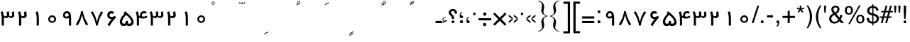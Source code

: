 SplineFontDB: 3.2
FontName: WeblogmaYekan
FullName: WeblogmaYekan
FamilyName: WeblogmaYekan
Weight: Regular
ItalicAngle: 0
UnderlinePosition: -368
UnderlineWidth: 44
Ascent: 800
Descent: 200
InvalidEm: 0
LayerCount: 2
Layer: 0 1 "Back" 1
Layer: 1 1 "Fore" 0
XUID: [1021 929 -196887176 29435]
OS2Version: 0
OS2_WeightWidthSlopeOnly: 0
OS2_UseTypoMetrics: 0
CreationTime: 1586090509
ModificationTime: 1586940505
PfmFamily: 17
TTFWeight: 400
TTFWidth: 5
LineGap: 90
VLineGap: 90
Panose: 2 0 4 0 0 0 0 0 0 0
OS2TypoAscent: 0
OS2TypoAOffset: 1
OS2TypoDescent: 0
OS2TypoDOffset: 1
OS2TypoLinegap: 90
OS2WinAscent: 0
OS2WinAOffset: 1
OS2WinDescent: 0
OS2WinDOffset: 1
HheadAscent: 0
HheadAOffset: 1
HheadDescent: 0
HheadDOffset: 1
OS2Vendor: 'PfEd'
Lookup: 4 0 1 "'liga' Standard Ligatures in Arabic lookup 0" { "'liga' Standard Ligatures in Arabic lookup 0 subtable"  } ['liga' ('arab' <'dflt' > ) ]
DEI: 91125
Encoding: Original
UnicodeInterp: none
NameList: AGL For New Fonts
DisplaySize: -48
AntiAlias: 1
FitToEm: 0
WinInfo: 27 27 9
BeginChars: 257 256

StartChar: .notdef
Encoding: 0 0 0
Width: 444
Flags: W
LayerCount: 2
Fore
SplineSet
55 0 m 1
 55 590 l 1
 388 590 l 1
 388 0 l 1
 55 0 l 1
110 55 m 1
 333 55 l 1
 333 534 l 1
 110 534 l 1
 110 55 l 1
EndSplineSet
EndChar

StartChar: uFC60
Encoding: 1 64608 1
Width: 1000
LayerCount: 2
Fore
SplineSet
247 644 m 1
 247 618 247 618 232 599 c 0
 216 579 216 579 191 579 c 0
 171 579 171 579 142 603 c 1
 121 579 121 579 94 579 c 0
 70 579 70 579 55 600 c 0
 42 619 42 619 42 644 c 1
 61 644 l 1
 61 601 61 601 97 601 c 0
 132 601 132 601 133 644 c 1
 155 644 l 1
 155 601 155 601 192 601 c 0
 226 601 226 601 227 644 c 1
 247 644 l 1
210 762 m 1
 74 689 l 1
 62 709 l 1
 199 785 l 1
 210 762 l 1
EndSplineSet
Ligature2: "'liga' Standard Ligatures in Arabic lookup 0 subtable" u0651 u064E
EndChar

StartChar: uFC61
Encoding: 2 64609 2
Width: 1000
LayerCount: 2
Fore
SplineSet
256 648 m 1
 256 622 256 622 241 603 c 0
 225 583 225 583 200 583 c 0
 180 583 180 583 151 607 c 1
 130 583 130 583 103 583 c 0
 79 583 79 583 64 604 c 0
 51 623 51 623 51 648 c 1
 70 648 l 1
 70 605 70 605 106 605 c 0
 141 605 141 605 142 648 c 1
 164 648 l 1
 164 605 164 605 201 605 c 0
 235 605 235 605 236 648 c 1
 256 648 l 1
217 810 m 0
 217 771 217 771 194 759 c 2
 96 707 l 1
 84 727 l 1
 139 758 l 1
 104 777 104 777 104 806 c 0
 104 846 104 846 143 860 c 0
 155 865 155 865 158 865 c 0
 182 865 182 865 199.5 849.5 c 0
 217 834 217 834 217 810 c 0
196 811 m 0
 196 825 196 825 184.5 834.5 c 0
 173 844 173 844 158 844 c 0
 124 844 124 844 124 807 c 0
 124 773 124 773 161 773 c 0
 173 773 173 773 184.5 786 c 0
 196 799 196 799 196 811 c 0
EndSplineSet
Ligature2: "'liga' Standard Ligatures in Arabic lookup 0 subtable" u0651 u064F
EndChar

StartChar: uE818
Encoding: 3 59416 3
Width: 1000
LayerCount: 2
Fore
SplineSet
238 661 m 1
 238 635 238 635 223 616 c 0
 207 596 207 596 182 596 c 0
 162 596 162 596 133 620 c 1
 112 596 112 596 85 596 c 0
 61 596 61 596 46 617 c 0
 33 636 33 636 33 661 c 1
 52 661 l 1
 52 618 52 618 88 618 c 0
 123 618 123 618 124 661 c 1
 146 661 l 1
 146 618 146 618 183 618 c 0
 217 618 217 618 218 661 c 1
 238 661 l 1
210 836 m 1
 73 761 l 1
 61 784 l 1
 198 859 l 1
 210 836 l 1
209 786 m 1
 73 712 l 1
 61 733 l 1
 198 808 l 1
 209 786 l 1
EndSplineSet
Ligature2: "'liga' Standard Ligatures in Arabic lookup 0 subtable" u0651 u064B
EndChar

StartChar: uFC5E
Encoding: 4 64606 4
Width: 1000
LayerCount: 2
Fore
SplineSet
251 658 m 1
 251 632 251 632 236 613 c 0
 220 593 220 593 195 593 c 0
 175 593 175 593 146 617 c 1
 125 593 125 593 98 593 c 0
 74 593 74 593 59 614 c 0
 46 633 46 633 46 658 c 1
 65 658 l 1
 65 615 65 615 101 615 c 0
 136 615 136 615 137 658 c 1
 159 658 l 1
 159 615 159 615 196 615 c 0
 230 615 230 615 231 658 c 1
 251 658 l 1
238 841 m 0
 238 802 238 802 218 790 c 2
 94 725 l 1
 82 746 l 1
 104 760 104 760 108 768 c 1
 108 784 108 784 89 784 c 0
 77 784 77 784 68 779 c 1
 60 793 l 1
 84 803 84 803 97 803 c 0
 121 803 121 803 127 768 c 1
 161 787 l 1
 126 807 126 807 126 837 c 0
 126 876 126 876 164 891 c 0
 178 896 178 896 181 896 c 0
 203 896 203 896 220.5 880.5 c 0
 238 865 238 865 238 841 c 0
219 841 m 0
 219 856 219 856 207 865.5 c 0
 195 875 195 875 181 875 c 0
 145 875 145 875 145 838 c 0
 145 804 145 804 183 804 c 0
 195 804 195 804 207 816.5 c 0
 219 829 219 829 219 841 c 0
EndSplineSet
Ligature2: "'liga' Standard Ligatures in Arabic lookup 0 subtable" u0651 u064C
EndChar

StartChar: uFC62
Encoding: 5 64610 5
Width: 1000
LayerCount: 2
Fore
SplineSet
242 775 m 1
 242 749 242 749 227 730 c 0
 211 710 211 710 186 710 c 0
 166 710 166 710 137 734 c 1
 116 710 116 710 89 710 c 0
 65 710 65 710 50 731 c 0
 37 750 37 750 37 775 c 1
 56 775 l 1
 56 732 56 732 92 732 c 0
 127 732 127 732 128 775 c 1
 150 775 l 1
 150 732 150 732 187 732 c 0
 221 732 221 732 222 775 c 1
 242 775 l 1
206 665 m 1
 70 592 l 1
 58 613 l 1
 195 688 l 1
 206 665 l 1
EndSplineSet
Ligature2: "'liga' Standard Ligatures in Arabic lookup 0 subtable" u0651 u0650
EndChar

StartChar: uFC5F
Encoding: 6 64607 6
Width: 1000
LayerCount: 2
Fore
SplineSet
247 844 m 1
 247 818 247 818 232 799 c 0
 216 779 216 779 191 779 c 0
 171 779 171 779 142 803 c 1
 121 779 121 779 94 779 c 0
 70 779 70 779 55 800 c 0
 42 819 42 819 42 844 c 1
 61 844 l 1
 61 801 61 801 97 801 c 0
 132 801 132 801 133 844 c 1
 155 844 l 1
 155 801 155 801 192 801 c 0
 226 801 226 801 227 844 c 1
 247 844 l 1
204 724 m 1
 68 651 l 1
 56 671 l 1
 192 746 l 1
 204 724 l 1
204 662 m 1
 68 588 l 1
 56 609 l 1
 192 685 l 1
 204 662 l 1
EndSplineSet
Ligature2: "'liga' Standard Ligatures in Arabic lookup 0 subtable" u0651 u064D
EndChar

StartChar: uFEF5
Encoding: 7 65269 7
Width: 457
Flags: W
LayerCount: 2
Fore
SplineSet
406 119 m 2
 406 63 406 63 372.5 31.5 c 0
 339 0 339 0 281 0 c 2
 208 0 l 2
 56 0 56 0 56 119 c 2
 56 500 l 1
 134 500 l 1
 134 153 l 2
 134 105 134 105 147.5 91.5 c 0
 161 78 161 78 208 78 c 2
 277 78 l 2
 311 78 311 78 322 97 c 0
 329 107 329 107 329 153 c 2
 329 500 l 1
 406 500 l 1
 406 119 l 2
269 590 m 1
 73 590 l 2
 61 590 61 590 28 586 c 0
 10 584 10 584 2 577 c 0
 -10 569 -10 569 -25 533 c 1
 -96 562 l 1
 -67 622 -67 622 -46 640 c 0
 -19 661 -19 661 57 666 c 0
 80 668 80 668 168 668 c 0
 202 668 202 668 269 666 c 1
 269 590 l 1
EndSplineSet
Ligature2: "'liga' Standard Ligatures in Arabic lookup 0 subtable" uFEDF Hcircumflex
EndChar

StartChar: uFEF6
Encoding: 8 65270 8
Width: 457
Flags: W
LayerCount: 2
Fore
SplineSet
470 0 m 1
 402 0 402 0 363 51 c 1
 324 0 324 0 259 0 c 2
 187 0 l 2
 34 0 34 0 34 119 c 2
 34 500 l 1
 110 500 l 1
 110 153 l 2
 110 102 110 102 125 87 c 0
 134 78 134 78 187 78 c 2
 253 78 l 2
 287 78 287 78 299 97 c 0
 306 108 306 108 306 153 c 2
 306 500 l 1
 384 500 l 1
 384 146 l 2
 384 78 384 78 470 78 c 1
 470 0 l 1
241 618 m 1
 46 618 l 2
 31 618 31 618 0 614 c 0
 -19 612 -19 612 -28 606 c 0
 -37 598 -37 598 -54 562 c 1
 -125 591 l 1
 -96 650 -96 650 -73 668 c 0
 -48 689 -48 689 28 694 c 0
 50 696 50 696 140 696 c 0
 172 696 172 696 241 695 c 1
 241 618 l 1
EndSplineSet
Ligature2: "'liga' Standard Ligatures in Arabic lookup 0 subtable" uFEE0 Hcircumflex
EndChar

StartChar: uFEF7
Encoding: 9 65271 9
Width: 457
Flags: W
LayerCount: 2
Fore
SplineSet
406 119 m 2
 406 63 406 63 372.5 31.5 c 0
 339 0 339 0 281 0 c 2
 208 0 l 2
 56 0 56 0 56 119 c 2
 56 500 l 1
 134 500 l 1
 134 153 l 2
 134 105 134 105 147.5 91.5 c 0
 161 78 161 78 208 78 c 2
 277 78 l 2
 311 78 311 78 322 97 c 0
 329 107 329 107 329 153 c 2
 329 500 l 1
 406 500 l 1
 406 119 l 2
149 615 m 1
 44 562 l 1
 35 579 l 1
 71 600 l 1
 39 616 39 616 39 647 c 0
 39 669 39 669 54 684.5 c 0
 69 700 69 700 90 700 c 0
 101 700 101 700 120 691 c 1
 112 676 l 1
 104 682 104 682 89 682 c 0
 59 682 59 682 59 646 c 0
 59 616 59 616 88 616 c 0
 110 616 110 616 142 634 c 1
 149 615 l 1
EndSplineSet
Ligature2: "'liga' Standard Ligatures in Arabic lookup 0 subtable" uFEDF uFE84
EndChar

StartChar: uFEF8
Encoding: 10 65272 10
Width: 457
Flags: W
LayerCount: 2
Fore
SplineSet
470 0 m 1
 402 0 402 0 363 51 c 1
 324 0 324 0 259 0 c 2
 187 0 l 2
 34 0 34 0 34 119 c 2
 34 500 l 1
 110 500 l 1
 110 153 l 2
 110 102 110 102 125 87 c 0
 134 78 134 78 187 78 c 2
 253 78 l 2
 287 78 287 78 299 97 c 0
 306 108 306 108 306 153 c 2
 306 500 l 1
 384 500 l 1
 384 146 l 2
 384 78 384 78 470 78 c 1
 470 0 l 1
135 611 m 1
 28 559 l 1
 19 575 l 1
 55 597 l 1
 23 612 23 612 23 646 c 0
 23 666 23 666 38 681 c 0
 53 696 53 696 74 696 c 0
 85 696 85 696 104 688 c 1
 97 672 l 1
 88 679 88 679 73 679 c 0
 43 679 43 679 43 644 c 0
 43 612 43 612 72 612 c 0
 96 612 96 612 125 631 c 1
 135 611 l 1
EndSplineSet
Ligature2: "'liga' Standard Ligatures in Arabic lookup 0 subtable" uFEE0 uFE84
EndChar

StartChar: uFEF9
Encoding: 11 65273 11
Width: 457
Flags: W
LayerCount: 2
Fore
SplineSet
406 119 m 2
 406 63 406 63 372.5 31.5 c 0
 339 0 339 0 281 0 c 2
 208 0 l 2
 56 0 56 0 56 119 c 2
 56 500 l 1
 134 500 l 1
 134 153 l 2
 134 105 134 105 147.5 91.5 c 0
 161 78 161 78 208 78 c 2
 277 78 l 2
 311 78 311 78 322 97 c 0
 329 107 329 107 329 153 c 2
 329 500 l 1
 406 500 l 1
 406 119 l 2
191 -143 m 1
 85 -197 l 1
 76 -180 l 1
 112 -159 l 1
 81 -143 81 -143 81 -110 c 0
 81 -90 81 -90 95.5 -75 c 0
 110 -60 110 -60 131 -60 c 0
 143 -60 143 -60 162 -67 c 1
 154 -84 l 1
 145 -77 145 -77 130 -77 c 0
 101 -77 101 -77 101 -112 c 0
 101 -143 101 -143 129 -143 c 0
 152 -143 152 -143 183 -124 c 1
 191 -143 l 1
EndSplineSet
Ligature2: "'liga' Standard Ligatures in Arabic lookup 0 subtable" uFEDF uFE88
EndChar

StartChar: uFEFA
Encoding: 12 65274 12
Width: 457
Flags: W
LayerCount: 2
Fore
SplineSet
470 0 m 1
 402 0 402 0 363 51 c 1
 324 0 324 0 259 0 c 2
 187 0 l 2
 34 0 34 0 34 119 c 2
 34 500 l 1
 110 500 l 1
 110 153 l 2
 110 102 110 102 125 87 c 0
 134 78 134 78 187 78 c 2
 253 78 l 2
 287 78 287 78 299 97 c 0
 306 108 306 108 306 153 c 2
 306 500 l 1
 384 500 l 1
 384 146 l 2
 384 78 384 78 470 78 c 1
 470 0 l 1
160 -141 m 1
 53 -193 l 1
 45 -177 l 1
 81 -155 l 1
 49 -139 49 -139 49 -108 c 0
 49 -87 49 -87 64 -71.5 c 0
 79 -56 79 -56 101 -56 c 0
 109 -56 109 -56 129 -64 c 1
 123 -80 l 1
 112 -73 112 -73 99 -73 c 0
 68 -73 68 -73 68 -109 c 0
 68 -139 68 -139 98 -139 c 0
 121 -139 121 -139 149 -121 c 1
 160 -141 l 1
EndSplineSet
Ligature2: "'liga' Standard Ligatures in Arabic lookup 0 subtable" uFEE0 uFE88
EndChar

StartChar: uFEFB
Encoding: 13 65275 13
Width: 457
Flags: W
LayerCount: 2
Fore
SplineSet
406 119 m 2
 406 63 406 63 372.5 31.5 c 0
 339 0 339 0 281 0 c 2
 208 0 l 2
 56 0 56 0 56 119 c 2
 56 500 l 1
 134 500 l 1
 134 153 l 2
 134 105 134 105 147.5 91.5 c 0
 161 78 161 78 208 78 c 2
 277 78 l 2
 311 78 311 78 322 97 c 0
 329 107 329 107 329 153 c 2
 329 500 l 1
 406 500 l 1
 406 119 l 2
EndSplineSet
Ligature2: "'liga' Standard Ligatures in Arabic lookup 0 subtable" uFEDF uFE8E
EndChar

StartChar: uFEFC
Encoding: 14 65276 14
Width: 457
Flags: W
LayerCount: 2
Fore
SplineSet
470 0 m 1
 402 0 402 0 363 51 c 1
 324 0 324 0 259 0 c 2
 187 0 l 2
 34 0 34 0 34 119 c 2
 34 500 l 1
 110 500 l 1
 110 153 l 2
 110 102 110 102 125 87 c 0
 134 78 134 78 187 78 c 2
 253 78 l 2
 287 78 287 78 299 97 c 0
 306 108 306 108 306 153 c 2
 306 500 l 1
 384 500 l 1
 384 146 l 2
 384 78 384 78 470 78 c 1
 470 0 l 1
EndSplineSet
Ligature2: "'liga' Standard Ligatures in Arabic lookup 0 subtable" uFEE0 uFE8E
EndChar

StartChar: uFDF2
Encoding: 15 65010 15
Width: 977
Flags: W
LayerCount: 2
Fore
SplineSet
710 613 m 1
 710 587 710 587 695 568 c 0
 679 548 679 548 652 548 c 0
 633 548 633 548 605 572 c 1
 586 548 586 548 560 548 c 0
 509 548 509 548 506 613 c 1
 525 613 l 1
 525 570 525 570 560 570 c 0
 594 570 594 570 596 613 c 1
 617 613 l 1
 617 570 617 570 653 570 c 0
 689 570 689 570 689 613 c 1
 710 613 l 1
921 119 m 2
 921 63 921 63 887.5 31.5 c 0
 854 0 854 0 796 0 c 2
 722 0 l 2
 646 0 646 0 607 29 c 1
 579 8 579 8 557 3 c 0
 543 0 543 0 463 0 c 0
 412 0 412 0 388 13 c 0
 377 21 377 21 308 85 c 1
 263 -10 263 -10 164 -10 c 0
 100 -10 100 -10 58 32.5 c 0
 16 75 16 75 16 141 c 0
 16 208 16 208 106 299 c 1
 85 323 l 1
 137 377 l 1
 370 128 l 2
 399 97 399 97 410 90 c 0
 432 77 432 77 510 77 c 0
 548 77 548 77 560 98 c 0
 567 112 567 112 567 153 c 2
 567 500 l 1
 646 500 l 1
 646 138 l 2
 646 95 646 95 671 85 c 0
 688 78 688 78 791 78 c 0
 825 78 825 78 838 97 c 0
 844 107 844 107 844 153 c 2
 844 500 l 1
 921 500 l 1
 921 119 l 2
240 135 m 0
 240 163 240 163 225 178 c 2
 163 241 l 1
 126 206 126 206 116 194 c 0
 93 165 93 165 93 135 c 0
 93 104 93 104 113.5 85 c 0
 134 66 134 66 165 66 c 0
 195 66 195 66 217.5 85.5 c 0
 240 105 240 105 240 135 c 0
EndSplineSet
Ligature2: "'liga' Standard Ligatures in Arabic lookup 0 subtable" uFEDF uFEE0 uFEEA
EndChar

StartChar: u0622
Encoding: 16 65153 16
Width: 290
Flags: W
LayerCount: 2
Fore
SplineSet
293 544 m 1
 98 544 l 2
 85 544 85 544 52 539 c 0
 33 537 33 537 26 531 c 0
 15 522 15 522 -1 487 c 1
 -71 515 l 1
 -44 575 -44 575 -21 593 c 0
 5 613 5 613 81 620 c 0
 104 622 104 622 191 622 c 0
 225 622 225 622 293 620 c 1
 293 544 l 1
187 0 m 1
 110 0 l 1
 110 500 l 1
 187 500 l 1
 187 0 l 1
EndSplineSet
EndChar

StartChar: Hcircumflex
Encoding: 17 65154 17
Width: 249
Flags: W
LayerCount: 2
Fore
SplineSet
314 546 m 1
 119 546 l 2
 114 545 114 545 73 541 c 0
 55 539 55 539 48 533 c 0
 36 523 36 523 21 489 c 1
 -51 517 l 1
 -23 577 -23 577 -3 593 c 0
 29 617 29 617 95 620 c 0
 144 622 144 622 254 622 c 2
 314 622 l 1
 314 546 l 1
262 0 m 1
 183 0 183 0 146 20 c 0
 96 48 96 48 96 119 c 2
 96 488 l 1
 174 488 l 1
 174 153 l 2
 174 101 174 101 190 88 c 0
 205 78 205 78 262 78 c 1
 262 0 l 1
EndSplineSet
EndChar

StartChar: u0623
Encoding: 18 65155 18
Width: 249
Flags: W
LayerCount: 2
Fore
SplineSet
163 0 m 1
 86 0 l 1
 86 500 l 1
 163 500 l 1
 163 0 l 1
183 603 m 1
 74 549 l 1
 66 566 l 1
 103 587 l 1
 69 604 69 604 69 634 c 0
 69 655 69 655 85 671 c 0
 101 687 101 687 122 687 c 0
 131 687 131 687 150 679 c 1
 144 663 l 1
 134 669 134 669 121 669 c 0
 90 669 90 669 90 632 c 0
 90 604 90 604 119 604 c 0
 143 604 143 604 171 622 c 1
 183 603 l 1
EndSplineSet
EndChar

StartChar: uFE84
Encoding: 19 65156 19
Width: 203
Flags: W
LayerCount: 2
Fore
SplineSet
222 0 m 1
 122 0 122 0 82 38 c 0
 55 63 55 63 55 119 c 2
 55 488 l 1
 132 488 l 1
 132 153 l 2
 132 100 132 100 150 87 c 0
 163 80 163 80 222 78 c 1
 222 0 l 1
148 600 m 1
 43 546 l 1
 34 563 l 1
 70 584 l 1
 38 601 38 601 38 631 c 0
 38 652 38 652 53 668.5 c 0
 68 685 68 685 89 685 c 0
 100 685 100 685 119 675 c 1
 111 660 l 1
 103 666 103 666 89 666 c 0
 58 666 58 666 58 630 c 0
 58 601 58 601 87 601 c 0
 110 601 110 601 141 618 c 1
 148 600 l 1
EndSplineSet
EndChar

StartChar: u0624
Encoding: 20 65157 20
Width: 387
Flags: W
LayerCount: 2
Fore
SplineSet
196 387 m 1
 65 319 l 1
 54 341 l 1
 99 366 l 1
 59 387 59 387 59 423 c 0
 59 450 59 450 76.5 469.5 c 0
 94 489 94 489 122 489 c 0
 132 489 132 489 160 479 c 1
 148 459 l 1
 139 467 139 467 126 467 c 0
 107 467 107 467 95 454 c 0
 83 441 83 441 83 423 c 0
 83 388 83 388 117 388 c 0
 142 388 142 388 185 410 c 1
 196 387 l 1
348 -10 m 2
 348 -90 348 -90 289 -145 c 0
 231 -197 231 -197 150 -197 c 2
 50 -197 l 1
 40 -119 l 1
 139 -119 l 2
 192 -119 192 -119 229 -87 c 0
 269 -53 269 -53 269 0 c 1
 174 0 174 0 129 26 c 0
 68 60 68 60 68 146 c 0
 68 228 68 228 95 266 c 0
 127 312 127 312 204 312 c 0
 298 312 298 312 329 241 c 0
 348 197 348 197 348 88 c 2
 348 -10 l 2
269 78 m 1
 269 158 l 2
 269 234 269 234 208 234 c 0
 148 234 148 234 148 154 c 0
 148 102 148 102 186 86 c 0
 206 78 206 78 269 78 c 1
EndSplineSet
EndChar

StartChar: uFE86
Encoding: 21 65158 21
Width: 387
Flags: W
LayerCount: 2
Fore
SplineSet
209 387 m 1
 78 319 l 1
 67 341 l 1
 111 366 l 1
 73 387 73 387 73 423 c 0
 73 451 73 451 90 470 c 0
 107 489 107 489 136 489 c 0
 146 489 146 489 173 479 c 1
 163 459 l 1
 149 467 149 467 142 467 c 0
 123 467 123 467 110.5 454 c 0
 98 441 98 441 98 423 c 0
 98 387 98 387 131 387 c 0
 157 387 157 387 200 409 c 1
 209 387 l 1
398 0 m 1
 348 0 l 1
 348 -87 348 -87 289.5 -142 c 0
 231 -197 231 -197 145 -197 c 2
 44 -197 l 1
 34 -119 l 1
 132 -119 l 2
 187 -119 187 -119 224 -87 c 0
 264 -53 264 -53 264 0 c 1
 168 0 168 0 123 25 c 0
 62 59 62 59 62 146 c 0
 62 227 62 227 89 266 c 0
 122 312 122 312 199 312 c 0
 295 312 295 312 327 236 c 0
 348 188 348 188 348 78 c 1
 398 78 l 1
 398 0 l 1
267 78 m 1
 267 151 l 2
 267 201 267 201 241 220 c 0
 222 234 222 234 203 234 c 0
 143 234 143 234 143 154 c 0
 143 102 143 102 183 86 c 0
 203 78 203 78 267 78 c 1
EndSplineSet
EndChar

StartChar: u0625
Encoding: 22 65159 22
Width: 249
Flags: W
LayerCount: 2
Fore
SplineSet
163 0 m 1
 86 0 l 1
 86 500 l 1
 163 500 l 1
 163 0 l 1
194 -149 m 1
 88 -203 l 1
 79 -186 l 1
 115 -165 l 1
 83 -148 83 -148 83 -117 c 0
 83 -96 83 -96 97.5 -81 c 0
 112 -66 112 -66 134 -66 c 0
 145 -66 145 -66 164 -73 c 1
 156 -90 l 1
 147 -84 147 -84 133 -84 c 0
 104 -84 104 -84 104 -119 c 0
 104 -148 104 -148 132 -148 c 0
 155 -148 155 -148 185 -130 c 1
 194 -149 l 1
EndSplineSet
EndChar

StartChar: uFE88
Encoding: 23 65160 23
Width: 203
Flags: W
LayerCount: 2
Fore
SplineSet
222 0 m 1
 122 0 122 0 82 38 c 0
 55 63 55 63 55 119 c 2
 55 488 l 1
 132 488 l 1
 132 153 l 2
 132 100 132 100 150 87 c 0
 163 80 163 80 222 78 c 1
 222 0 l 1
188 -159 m 1
 81 -213 l 1
 72 -195 l 1
 109 -175 l 1
 76 -158 76 -158 76 -127 c 0
 76 -105 76 -105 91 -89.5 c 0
 106 -74 106 -74 128 -74 c 0
 139 -74 139 -74 158 -84 c 1
 149 -99 l 1
 142 -93 142 -93 127 -93 c 0
 96 -93 96 -93 96 -129 c 0
 96 -158 96 -158 126 -158 c 0
 148 -158 148 -158 179 -141 c 1
 188 -159 l 1
EndSplineSet
EndChar

StartChar: u0626
Encoding: 24 65161 24
Width: 559
Flags: W
LayerCount: 2
Fore
SplineSet
192 338 m 1
 61 271 l 1
 50 292 l 1
 95 316 l 1
 56 339 56 339 56 373 c 0
 56 401 56 401 72.5 420.5 c 0
 89 440 89 440 118 440 c 0
 129 440 129 440 155 431 c 1
 146 410 l 1
 132 417 132 417 122 417 c 0
 104 417 104 417 91.5 404.5 c 0
 79 392 79 392 79 373 c 0
 79 339 79 339 111 339 c 0
 140 339 140 339 183 360 c 1
 192 338 l 1
531 4 m 0
 531 -86 531 -86 480 -141 c 0
 427 -197 427 -197 340 -197 c 2
 220 -197 l 2
 138 -197 138 -197 85 -137 c 0
 34 -79 34 -79 34 4 c 2
 34 165 l 1
 107 165 l 1
 107 -5 l 2
 107 -58 107 -58 146 -90 c 0
 182 -121 182 -121 234 -121 c 2
 335 -121 l 2
 378 -121 378 -121 416 -90 c 0
 456 -59 456 -59 456 -17 c 0
 456 21 456 21 429 29 c 0
 405 37 405 37 275 38 c 1
 275 171 l 2
 275 230 275 230 314.5 271 c 0
 354 312 354 312 413 312 c 2
 507 312 l 1
 510 239 l 1
 417 239 l 2
 370 239 370 239 356 194 c 0
 349 171 349 171 349 111 c 1
 463 109 463 109 490 93 c 0
 531 70 531 70 531 4 c 0
EndSplineSet
EndChar

StartChar: uFE8A
Encoding: 25 65162 25
Width: 559
Flags: W
LayerCount: 2
Fore
SplineSet
195 339 m 1
 63 272 l 1
 52 294 l 1
 98 319 l 1
 58 340 58 340 58 375 c 0
 58 402 58 402 75.5 422 c 0
 93 442 93 442 121 442 c 0
 137 442 137 442 158 433 c 1
 148 412 l 1
 137 419 137 419 125 419 c 0
 106 419 106 419 94 406.5 c 0
 82 394 82 394 82 375 c 0
 82 340 82 340 116 340 c 0
 141 340 141 340 184 362 c 1
 195 339 l 1
572 0 m 1
 499 0 l 1
 503 -13 503 -13 503 -38 c 0
 503 -107 503 -107 452 -152 c 0
 402 -197 402 -197 332 -197 c 2
 212 -197 l 2
 118 -197 118 -197 66 -129 c 0
 19 -69 19 -69 19 28 c 2
 19 167 l 1
 97 167 l 1
 97 -3 l 2
 97 -59 97 -59 136 -90 c 0
 171 -119 171 -119 229 -119 c 2
 329 -119 l 2
 370 -119 370 -119 397 -97 c 0
 427 -72 427 -72 427 -31 c 0
 427 -12 427 -12 403 -8 c 0
 378 -2 378 -2 264 0 c 1
 258 78 l 1
 572 78 l 1
 572 0 l 1
EndSplineSet
EndChar

StartChar: uFE8B
Encoding: 26 65163 26
Width: 264
Flags: W
LayerCount: 2
Fore
SplineSet
193 335 m 1
 62 269 l 1
 51 290 l 1
 96 314 l 1
 56 337 56 337 56 372 c 0
 56 399 56 399 74 418.5 c 0
 92 438 92 438 119 438 c 0
 129 438 129 438 156 429 c 1
 146 407 l 1
 135 417 135 417 123 417 c 0
 80 417 80 417 80 372 c 0
 80 338 80 338 114 338 c 0
 140 338 140 338 183 359 c 1
 193 335 l 1
226 127 m 2
 226 76 226 76 194 39 c 0
 162 0 162 0 111 0 c 2
 -16 0 l 1
 -16 78 l 1
 107 78 107 78 121 83 c 0
 147 92 147 92 147 152 c 0
 147 168 147 168 146.5 198.5 c 0
 146 229 146 229 146 245 c 1
 226 245 l 1
 226 127 l 2
EndSplineSet
EndChar

StartChar: uFE8C
Encoding: 27 65164 27
Width: 305
Flags: W
LayerCount: 2
Fore
SplineSet
190 339 m 1
 60 271 l 1
 49 293 l 1
 93 318 l 1
 54 339 54 339 54 374 c 0
 54 401 54 401 71.5 421.5 c 0
 89 442 89 442 117 442 c 0
 128 442 128 442 154 432 c 1
 145 411 l 1
 132 418 132 418 122 418 c 0
 104 418 104 418 91 405.5 c 0
 78 393 78 393 78 374 c 0
 78 339 78 339 111 339 c 0
 137 339 137 339 181 361 c 1
 190 339 l 1
315 0 m 1
 303 0 l 2
 263 0 263 0 250 4 c 0
 231 9 231 9 206 29 c 1
 167 0 167 0 132 0 c 2
 -10 0 l 1
 -10 78 l 1
 4 78 4 78 45 77 c 2
 85 77 l 2
 135 76 135 76 150 92 c 0
 165 108 165 108 165 159 c 2
 165 238 l 2
 165 245 165 245 164 247 c 1
 164 245 l 1
 244 245 l 1
 244 138 l 2
 244 99 244 99 262 88 c 0
 273 80 273 80 315 78 c 1
 315 0 l 1
EndSplineSet
EndChar

StartChar: u0627
Encoding: 28 65165 28
Width: 249
Flags: W
LayerCount: 2
Fore
SplineSet
163 0 m 1
 86 0 l 1
 86 500 l 1
 163 500 l 1
 163 0 l 1
EndSplineSet
EndChar

StartChar: uFE8E
Encoding: 29 65166 29
Width: 203
Flags: W
LayerCount: 2
Fore
SplineSet
222 0 m 1
 122 0 122 0 82 38 c 0
 55 63 55 63 55 119 c 2
 55 488 l 1
 132 488 l 1
 132 153 l 2
 132 100 132 100 150 87 c 0
 163 80 163 80 222 78 c 1
 222 0 l 1
EndSplineSet
EndChar

StartChar: u0628
Encoding: 30 65167 30
Width: 696
Flags: W
LayerCount: 2
Fore
SplineSet
668 127 m 2
 668 77 668 77 637 40 c 0
 604 0 604 0 555 0 c 2
 144 0 l 2
 93 0 93 0 62 39 c 0
 31 75 31 75 31 127 c 2
 31 245 l 1
 109 245 l 1
 109 138 l 2
 109 104 109 104 121.5 91 c 0
 134 78 134 78 167 78 c 2
 531 78 l 2
 564 78 564 78 577 91 c 0
 590 104 590 104 590 138 c 2
 590 245 l 1
 668 245 l 1
 668 127 l 2
425 -142 m 0
 425 -164 425 -164 408.5 -180 c 0
 392 -196 392 -196 370 -196 c 0
 312 -196 312 -196 312 -142 c 0
 312 -96 312 -96 367 -96 c 0
 425 -96 425 -96 425 -142 c 0
EndSplineSet
EndChar

StartChar: uFE90
Encoding: 31 65168 31
Width: 743
Flags: W
LayerCount: 2
Fore
SplineSet
758 0 m 1
 665 0 665 0 633 29 c 1
 593 0 593 0 558 0 c 2
 146 0 l 2
 98 0 98 0 66 40 c 0
 35 77 35 77 35 127 c 2
 35 245 l 1
 112 245 l 1
 112 138 l 2
 112 104 112 104 126 91 c 0
 140 78 140 78 171 78 c 2
 534 78 l 2
 567 78 567 78 579.5 91 c 0
 592 104 592 104 592 138 c 2
 592 245 l 1
 671 245 l 1
 671 138 l 2
 671 78 671 78 758 78 c 1
 758 0 l 1
407 -145 m 0
 407 -168 407 -168 391 -183.5 c 0
 375 -199 375 -199 353 -199 c 0
 294 -199 294 -199 294 -145 c 0
 294 -98 294 -98 350 -98 c 0
 407 -98 407 -98 407 -145 c 0
EndSplineSet
EndChar

StartChar: uFE91
Encoding: 32 65169 32
Width: 254
Flags: W
LayerCount: 2
Fore
SplineSet
226 127 m 2
 226 76 226 76 194 39 c 0
 162 0 162 0 111 0 c 2
 -16 0 l 1
 -16 78 l 1
 107 78 107 78 121 83 c 0
 147 92 147 92 147 152 c 0
 147 168 147 168 146.5 198.5 c 0
 146 229 146 229 146 245 c 1
 226 245 l 1
 226 127 l 2
133 -146 m 0
 133 -169 133 -169 118 -184.5 c 0
 103 -200 103 -200 79 -200 c 0
 21 -200 21 -200 21 -146 c 0
 21 -99 21 -99 77 -99 c 0
 133 -99 133 -99 133 -146 c 0
EndSplineSet
EndChar

StartChar: uFE92
Encoding: 33 65170 33
Width: 305
Flags: W
LayerCount: 2
Fore
SplineSet
320 0 m 1
 296 0 l 2
 229 0 229 0 195 29 c 1
 156 0 156 0 121 0 c 2
 -9 0 l 1
 -9 78 l 1
 112 78 112 78 129 84 c 0
 154 92 154 92 154 153 c 0
 154 169 154 169 153.5 199 c 0
 153 229 153 229 153 245 c 1
 233 245 l 1
 233 138 l 2
 233 100 233 100 260 87 c 0
 275 80 275 80 320 78 c 1
 320 0 l 1
136 -142 m 0
 136 -164 136 -164 120 -179.5 c 0
 104 -195 104 -195 82 -195 c 0
 23 -195 23 -195 23 -142 c 0
 23 -95 23 -95 79 -95 c 0
 136 -95 136 -95 136 -142 c 0
EndSplineSet
EndChar

StartChar: u067E
Encoding: 34 64342 34
Width: 696
Flags: W
LayerCount: 2
Fore
SplineSet
668 127 m 2
 668 77 668 77 637 40 c 0
 604 0 604 0 555 0 c 2
 144 0 l 2
 93 0 93 0 62 39 c 0
 31 75 31 75 31 127 c 2
 31 245 l 1
 109 245 l 1
 109 138 l 2
 109 104 109 104 121.5 91 c 0
 134 78 134 78 167 78 c 2
 531 78 l 2
 564 78 564 78 577 91 c 0
 590 104 590 104 590 138 c 2
 590 245 l 1
 668 245 l 1
 668 127 l 2
490 -148 m 0
 490 -189 490 -189 440 -189 c 0
 387 -189 387 -189 387 -148 c 0
 387 -129 387 -129 401.5 -115.5 c 0
 416 -102 416 -102 436 -102 c 0
 458 -102 458 -102 474 -112 c 0
 490 -127 490 -127 490 -148 c 0
341 -148 m 0
 341 -189 341 -189 290 -189 c 0
 236 -189 236 -189 236 -148 c 0
 236 -129 236 -129 251 -115.5 c 0
 266 -102 266 -102 286 -102 c 0
 308 -102 308 -102 324 -112 c 0
 341 -127 341 -127 341 -148 c 0
412 -260 m 0
 412 -302 412 -302 362 -302 c 0
 308 -302 308 -302 308 -260 c 0
 308 -212 308 -212 357 -212 c 0
 380 -212 380 -212 396 -224 c 0
 412 -237 412 -237 412 -260 c 0
EndSplineSet
EndChar

StartChar: uFB57
Encoding: 35 64343 35
Width: 743
Flags: W
LayerCount: 2
Fore
SplineSet
758 0 m 1
 665 0 665 0 633 29 c 1
 593 0 593 0 558 0 c 2
 146 0 l 2
 98 0 98 0 66 40 c 0
 35 77 35 77 35 127 c 2
 35 245 l 1
 112 245 l 1
 112 138 l 2
 112 104 112 104 126 91 c 0
 140 78 140 78 171 78 c 2
 534 78 l 2
 567 78 567 78 579.5 91 c 0
 592 104 592 104 592 138 c 2
 592 245 l 1
 671 245 l 1
 671 138 l 2
 671 78 671 78 758 78 c 1
 758 0 l 1
494 -136 m 0
 494 -177 494 -177 440 -177 c 0
 390 -177 390 -177 390 -136 c 0
 390 -115 390 -115 403.5 -101.5 c 0
 417 -88 417 -88 437 -88 c 0
 494 -88 494 -88 494 -136 c 0
344 -136 m 0
 344 -177 344 -177 291 -177 c 0
 241 -177 241 -177 241 -136 c 0
 241 -115 241 -115 254.5 -101.5 c 0
 268 -88 268 -88 288 -88 c 0
 344 -88 344 -88 344 -136 c 0
416 -246 m 0
 416 -288 416 -288 366 -288 c 0
 312 -288 312 -288 312 -246 c 0
 312 -226 312 -226 326 -212.5 c 0
 340 -199 340 -199 360 -199 c 0
 383 -199 383 -199 398 -210 c 0
 416 -224 416 -224 416 -246 c 0
EndSplineSet
EndChar

StartChar: uFB58
Encoding: 36 64344 36
Width: 305
Flags: W
LayerCount: 2
Fore
SplineSet
269 127 m 2
 269 76 269 76 240 39 c 0
 208 0 208 0 158 0 c 2
 -10 0 l 1
 -10 78 l 1
 134 78 l 2
 166 78 166 78 178 91 c 0
 190 104 190 104 190 138 c 2
 190 245 l 1
 269 245 l 1
 269 127 l 2
260 -136 m 0
 260 -178 260 -178 209 -178 c 0
 155 -178 155 -178 155 -136 c 0
 155 -115 155 -115 169.5 -101.5 c 0
 184 -88 184 -88 204 -88 c 0
 260 -88 260 -88 260 -136 c 0
109 -136 m 0
 109 -178 109 -178 60 -178 c 0
 6 -178 6 -178 6 -136 c 0
 6 -115 6 -115 19.5 -101.5 c 0
 33 -88 33 -88 55 -88 c 0
 109 -88 109 -88 109 -136 c 0
183 -246 m 0
 183 -288 183 -288 131 -288 c 0
 77 -288 77 -288 77 -246 c 0
 77 -199 77 -199 126 -199 c 0
 148 -199 148 -199 164 -210 c 0
 183 -224 183 -224 183 -246 c 0
EndSplineSet
EndChar

StartChar: uFB59
Encoding: 37 64345 37
Width: 320
Flags: W
LayerCount: 2
Fore
SplineSet
338 0 m 1
 289 0 289 0 266 4 c 1
 246 12 246 12 226 29 c 1
 188 0 188 0 150 0 c 2
 -17 0 l 1
 -17 78 l 1
 128 78 l 2
 161 78 161 78 173.5 91 c 0
 186 104 186 104 186 138 c 2
 186 245 l 1
 264 245 l 1
 264 138 l 2
 264 100 264 100 281 87 c 0
 296 78 296 78 338 78 c 1
 338 0 l 1
247 -136 m 0
 247 -178 247 -178 196 -178 c 0
 143 -178 143 -178 143 -136 c 0
 143 -115 143 -115 156.5 -101.5 c 0
 170 -88 170 -88 190 -88 c 0
 247 -88 247 -88 247 -136 c 0
97 -136 m 0
 97 -178 97 -178 48 -178 c 0
 -9 -178 -9 -178 -9 -136 c 0
 -9 -115 -9 -115 6 -101.5 c 0
 21 -88 21 -88 42 -88 c 0
 97 -88 97 -88 97 -136 c 0
169 -246 m 0
 169 -288 169 -288 119 -288 c 0
 64 -288 64 -288 64 -246 c 0
 64 -199 64 -199 112 -199 c 0
 135 -199 135 -199 150 -210 c 0
 169 -224 169 -224 169 -246 c 0
EndSplineSet
EndChar

StartChar: u062A
Encoding: 38 65173 38
Width: 696
Flags: W
LayerCount: 2
Fore
SplineSet
462 375 m 0
 462 355 462 355 447.5 341 c 0
 433 327 433 327 412 327 c 0
 358 327 358 327 358 375 c 0
 358 417 358 417 407 417 c 0
 462 417 462 417 462 375 c 0
312 375 m 0
 312 355 312 355 297.5 341 c 0
 283 327 283 327 263 327 c 0
 208 327 208 327 208 375 c 0
 208 417 208 417 258 417 c 0
 312 417 312 417 312 375 c 0
668 127 m 2
 668 77 668 77 637 40 c 0
 604 0 604 0 555 0 c 2
 144 0 l 2
 93 0 93 0 62 39 c 0
 31 75 31 75 31 127 c 2
 31 245 l 1
 109 245 l 1
 109 138 l 2
 109 104 109 104 121.5 91 c 0
 134 78 134 78 167 78 c 2
 531 78 l 2
 564 78 564 78 577 91 c 0
 590 104 590 104 590 138 c 2
 590 245 l 1
 668 245 l 1
 668 127 l 2
EndSplineSet
EndChar

StartChar: uFE96
Encoding: 39 65174 39
Width: 743
Flags: W
LayerCount: 2
Fore
SplineSet
482 375 m 0
 482 355 482 355 468 342 c 0
 454 329 454 329 434 329 c 0
 378 329 378 329 378 375 c 0
 378 418 378 418 429 418 c 0
 482 418 482 418 482 375 c 0
332 375 m 0
 332 355 332 355 317.5 342 c 0
 303 329 303 329 283 329 c 0
 228 329 228 329 228 375 c 0
 228 418 228 418 278 418 c 0
 332 418 332 418 332 375 c 0
758 0 m 1
 665 0 665 0 633 29 c 1
 593 0 593 0 558 0 c 2
 146 0 l 2
 98 0 98 0 66 40 c 0
 35 77 35 77 35 127 c 2
 35 245 l 1
 112 245 l 1
 112 138 l 2
 112 104 112 104 126 91 c 0
 140 78 140 78 171 78 c 2
 534 78 l 2
 567 78 567 78 579.5 91 c 0
 592 104 592 104 592 138 c 2
 592 245 l 1
 671 245 l 1
 671 138 l 2
 671 78 671 78 758 78 c 1
 758 0 l 1
EndSplineSet
EndChar

StartChar: uFE97
Encoding: 40 65175 40
Width: 295
Flags: W
LayerCount: 2
Fore
SplineSet
308 371 m 0
 308 352 308 352 293 338 c 0
 278 324 278 324 259 324 c 0
 235 324 235 324 221 336 c 0
 203 350 203 350 203 371 c 0
 203 414 203 414 253 414 c 0
 308 414 308 414 308 371 c 0
158 371 m 0
 158 352 158 352 143.5 338 c 0
 129 324 129 324 108 324 c 0
 86 324 86 324 69 336 c 0
 53 350 53 350 53 371 c 0
 53 414 53 414 104 414 c 0
 158 414 158 414 158 371 c 0
263 127 m 2
 263 76 263 76 232 39 c 0
 201 0 201 0 150 0 c 2
 -16 0 l 1
 -16 78 l 1
 127 78 l 2
 160 78 160 78 172.5 91 c 0
 185 104 185 104 185 138 c 2
 185 245 l 1
 263 245 l 1
 263 127 l 2
EndSplineSet
EndChar

StartChar: uFE98
Encoding: 41 65176 41
Width: 320
Flags: W
LayerCount: 2
Fore
SplineSet
314 374 m 0
 314 354 314 354 300 340.5 c 0
 286 327 286 327 266 327 c 0
 210 327 210 327 210 374 c 0
 210 417 210 417 261 417 c 0
 314 417 314 417 314 374 c 0
165 374 m 0
 165 354 165 354 150.5 340.5 c 0
 136 327 136 327 116 327 c 0
 62 327 62 327 62 374 c 0
 62 417 62 417 110 417 c 0
 165 417 165 417 165 374 c 0
338 0 m 1
 289 0 289 0 266 4 c 1
 246 12 246 12 226 29 c 1
 188 0 188 0 150 0 c 2
 -17 0 l 1
 -17 78 l 1
 128 78 l 2
 161 78 161 78 173.5 91 c 0
 186 104 186 104 186 138 c 2
 186 245 l 1
 264 245 l 1
 264 138 l 2
 264 100 264 100 281 87 c 0
 296 78 296 78 338 78 c 1
 338 0 l 1
EndSplineSet
EndChar

StartChar: u062B
Encoding: 42 65177 42
Width: 696
Flags: W
LayerCount: 2
Fore
SplineSet
391 457 m 0
 391 437 391 437 375.5 423.5 c 0
 360 410 360 410 340 410 c 0
 319 410 319 410 303 423 c 0
 286 437 286 437 286 457 c 0
 286 500 286 500 336 500 c 0
 391 500 391 500 391 457 c 0
467 348 m 0
 467 327 467 327 452 313.5 c 0
 437 300 437 300 417 300 c 0
 396 300 396 300 379 312 c 0
 362 326 362 326 362 348 c 0
 362 390 362 390 412 390 c 0
 467 390 467 390 467 348 c 0
316 348 m 0
 316 327 316 327 301.5 313.5 c 0
 287 300 287 300 268 300 c 0
 245 300 245 300 229 312 c 0
 213 326 213 326 213 348 c 0
 213 390 213 390 262 390 c 0
 316 390 316 390 316 348 c 0
668 127 m 2
 668 77 668 77 637 40 c 0
 604 0 604 0 555 0 c 2
 144 0 l 2
 93 0 93 0 62 39 c 0
 31 75 31 75 31 127 c 2
 31 245 l 1
 109 245 l 1
 109 138 l 2
 109 104 109 104 121.5 91 c 0
 134 78 134 78 167 78 c 2
 531 78 l 2
 564 78 564 78 577 91 c 0
 590 104 590 104 590 138 c 2
 590 245 l 1
 668 245 l 1
 668 127 l 2
EndSplineSet
EndChar

StartChar: uFE9A
Encoding: 43 65178 43
Width: 743
Flags: W
LayerCount: 2
Fore
SplineSet
403 457 m 0
 403 437 403 437 388.5 423.5 c 0
 374 410 374 410 354 410 c 0
 299 410 299 410 299 457 c 0
 299 500 299 500 349 500 c 0
 403 500 403 500 403 457 c 0
479 348 m 0
 479 327 479 327 464 313.5 c 0
 449 300 449 300 429 300 c 0
 407 300 407 300 392 312 c 0
 375 326 375 326 375 348 c 0
 375 390 375 390 426 390 c 0
 479 390 479 390 479 348 c 0
329 348 m 0
 329 327 329 327 315 313.5 c 0
 301 300 301 300 280 300 c 0
 259 300 259 300 243 312 c 0
 226 326 226 326 226 348 c 0
 226 390 226 390 275 390 c 0
 329 390 329 390 329 348 c 0
758 0 m 1
 665 0 665 0 633 29 c 1
 593 0 593 0 558 0 c 2
 146 0 l 2
 98 0 98 0 66 40 c 0
 35 77 35 77 35 127 c 2
 35 245 l 1
 112 245 l 1
 112 138 l 2
 112 104 112 104 126 91 c 0
 140 78 140 78 171 78 c 2
 534 78 l 2
 567 78 567 78 579.5 91 c 0
 592 104 592 104 592 138 c 2
 592 245 l 1
 671 245 l 1
 671 138 l 2
 671 78 671 78 758 78 c 1
 758 0 l 1
EndSplineSet
EndChar

StartChar: uFE9B
Encoding: 44 65179 44
Width: 295
Flags: W
LayerCount: 2
Fore
SplineSet
229 457 m 0
 229 437 229 437 214.5 423 c 0
 200 409 200 409 180 409 c 0
 156 409 156 409 142 422 c 0
 123 436 123 436 123 457 c 0
 123 500 123 500 174 500 c 0
 229 500 229 500 229 457 c 0
306 348 m 0
 306 327 306 327 290.5 313 c 0
 275 299 275 299 256 299 c 0
 233 299 233 299 218 312 c 0
 200 326 200 326 200 348 c 0
 200 390 200 390 250 390 c 0
 306 390 306 390 306 348 c 0
155 348 m 0
 155 327 155 327 140.5 313 c 0
 126 299 126 299 105 299 c 0
 84 299 84 299 67 312 c 0
 50 326 50 326 50 348 c 0
 50 390 50 390 102 390 c 0
 155 390 155 390 155 348 c 0
263 127 m 2
 263 76 263 76 232 39 c 0
 201 0 201 0 150 0 c 2
 -16 0 l 1
 -16 78 l 1
 127 78 l 2
 160 78 160 78 172.5 91 c 0
 185 104 185 104 185 138 c 2
 185 245 l 1
 263 245 l 1
 263 127 l 2
EndSplineSet
EndChar

StartChar: uFE9C
Encoding: 45 65180 45
Width: 320
Flags: W
LayerCount: 2
Fore
SplineSet
260 457 m 0
 260 437 260 437 244.5 423 c 0
 229 409 229 409 209 409 c 0
 187 409 187 409 171 422 c 0
 153 436 153 436 153 457 c 0
 153 500 153 500 204 500 c 0
 260 500 260 500 260 457 c 0
336 348 m 0
 336 327 336 327 321 313 c 0
 306 299 306 299 286 299 c 0
 264 299 264 299 248 312 c 0
 229 326 229 326 229 348 c 0
 229 390 229 390 281 390 c 0
 336 390 336 390 336 348 c 0
186 348 m 0
 186 327 186 327 171 313 c 0
 156 299 156 299 136 299 c 0
 113 299 113 299 98 312 c 0
 81 326 81 326 81 348 c 0
 81 390 81 390 131 390 c 0
 186 390 186 390 186 348 c 0
338 0 m 1
 289 0 289 0 266 4 c 1
 246 12 246 12 226 29 c 1
 188 0 188 0 150 0 c 2
 -17 0 l 1
 -17 78 l 1
 128 78 l 2
 161 78 161 78 173.5 91 c 0
 186 104 186 104 186 138 c 2
 186 245 l 1
 264 245 l 1
 264 138 l 2
 264 100 264 100 281 87 c 0
 296 78 296 78 338 78 c 1
 338 0 l 1
EndSplineSet
EndChar

StartChar: u062C
Encoding: 46 65181 46
Width: 479
Flags: W
LayerCount: 2
Fore
SplineSet
489 -377 m 1
 275 -377 l 2
 166 -377 166 -377 93 -309 c 0
 19 -241 19 -241 19 -131 c 0
 19 -4 19 -4 132 60 c 2
 371 190 l 1
 354 224 354 224 319 229 c 0
 287 235 287 235 111 235 c 1
 103 312 l 1
 291 312 l 2
 454 312 454 312 455 150 c 1
 197 8 l 2
 92 -51 92 -51 92 -138 c 0
 92 -201 92 -201 141.5 -250.5 c 0
 191 -300 191 -300 255 -300 c 2
 482 -300 l 1
 489 -377 l 1
354 -146 m 0
 354 -169 354 -169 338 -185 c 0
 322 -201 322 -201 300 -201 c 0
 274 -201 274 -201 259 -187 c 0
 241 -172 241 -172 241 -147 c 0
 241 -99 241 -99 297 -99 c 0
 354 -99 354 -99 354 -146 c 0
EndSplineSet
EndChar

StartChar: uFE9E
Encoding: 47 65182 47
Width: 479
Flags: W
LayerCount: 2
Fore
SplineSet
498 0 m 1
 427 2 427 2 403 16 c 0
 369 34 369 34 363 55 c 0
 359 69 359 69 353 91 c 1
 200 8 l 2
 96 -50 96 -50 96 -138 c 0
 96 -202 96 -202 145 -251 c 0
 194 -300 194 -300 259 -300 c 2
 486 -300 l 1
 492 -377 l 1
 279 -377 l 2
 169 -377 169 -377 96 -309 c 0
 21 -241 21 -241 21 -131 c 0
 21 -4 21 -4 136 60 c 2
 375 190 l 1
 342 242 342 242 203 239 c 0
 66 235 66 235 115 235 c 1
 105 312 l 1
 294 312 l 2
 457 312 457 312 457 150 c 1
 387 110 l 1
 396 87 396 87 436 80 c 0
 448 78 448 78 498 78 c 1
 498 0 l 1
357 -142 m 0
 357 -164 357 -164 341 -180 c 0
 325 -196 325 -196 303 -196 c 0
 277 -196 277 -196 262 -184 c 0
 243 -168 243 -168 243 -144 c 0
 243 -96 243 -96 300 -96 c 0
 357 -96 357 -96 357 -142 c 0
EndSplineSet
EndChar

StartChar: uFE9F
Encoding: 48 65183 48
Width: 447
Flags: W
LayerCount: 2
Fore
SplineSet
432 150 m 1
 253 49 l 2
 189 13 189 13 122 5 c 0
 87 0 87 0 -19 0 c 1
 -19 78 l 1
 132 78 132 78 195 107 c 0
 200 109 200 109 251 137 c 0
 283 154 283 154 348 189 c 1
 332 223 332 223 297 230 c 0
 281 234 281 234 228 234 c 2
 91 235 l 1
 80 312 l 1
 272 312 l 2
 432 312 432 312 432 150 c 1
150 -141 m 0
 150 -163 150 -163 135.5 -178.5 c 0
 121 -194 121 -194 98 -194 c 0
 72 -194 72 -194 56 -182 c 0
 38 -166 38 -166 38 -142 c 0
 38 -92 38 -92 95 -92 c 0
 150 -92 150 -92 150 -141 c 0
EndSplineSet
EndChar

StartChar: uFEA0
Encoding: 49 65184 49
Width: 447
Flags: W
LayerCount: 2
Fore
SplineSet
459 0 m 1
 349 3 349 3 338 51 c 0
 332 70 332 70 327 91 c 1
 215 25 215 25 164 12 c 0
 118 0 118 0 -19 0 c 1
 -19 78 l 1
 132 78 132 78 195 107 c 0
 208 112 208 112 348 189 c 1
 332 223 332 223 297 230 c 0
 282 234 282 234 228 234 c 2
 91 235 l 1
 80 312 l 1
 272 312 l 2
 432 312 432 312 432 150 c 1
 359 110 l 1
 359 78 359 78 459 78 c 1
 459 0 l 1
225 -145 m 0
 225 -167 225 -167 209 -183.5 c 0
 193 -200 193 -200 171 -200 c 0
 146 -200 146 -200 129 -186 c 0
 111 -170 111 -170 111 -146 c 0
 111 -99 111 -99 169 -99 c 0
 225 -99 225 -99 225 -145 c 0
EndSplineSet
EndChar

StartChar: u0686
Encoding: 50 64378 50
Width: 479
Flags: W
LayerCount: 2
Fore
SplineSet
442 -97 m 0
 442 -138 442 -138 388 -138 c 0
 338 -138 338 -138 338 -97 c 0
 338 -75 338 -75 351.5 -62 c 0
 365 -49 365 -49 387 -49 c 0
 408 -49 408 -49 425 -62 c 0
 442 -74 442 -74 442 -97 c 0
487 -377 m 1
 273 -377 l 2
 164 -377 164 -377 91 -309 c 0
 17 -241 17 -241 17 -131 c 0
 17 -3 17 -3 130 60 c 2
 369 190 l 1
 352 224 352 224 316 229 c 0
 284 235 284 235 110 235 c 1
 102 312 l 1
 288 312 l 2
 452 312 452 312 452 150 c 1
 195 8 l 2
 91 -51 91 -51 91 -138 c 0
 91 -202 91 -202 139.5 -251 c 0
 188 -300 188 -300 253 -300 c 2
 481 -300 l 1
 487 -377 l 1
291 -97 m 0
 291 -138 291 -138 239 -138 c 0
 187 -138 187 -138 187 -97 c 0
 187 -75 187 -75 201 -62 c 0
 215 -49 215 -49 235 -49 c 0
 258 -49 258 -49 273 -62 c 0
 291 -74 291 -74 291 -97 c 0
361 -207 m 0
 361 -249 361 -249 312 -249 c 0
 258 -249 258 -249 258 -207 c 0
 258 -160 258 -160 306 -160 c 0
 328 -160 328 -160 345 -171 c 0
 361 -185 361 -185 361 -207 c 0
EndSplineSet
EndChar

StartChar: uFB7B
Encoding: 51 64379 51
Width: 479
Flags: W
LayerCount: 2
Fore
SplineSet
438 -97 m 0
 438 -138 438 -138 387 -138 c 0
 334 -138 334 -138 334 -97 c 0
 334 -75 334 -75 348 -62 c 0
 362 -49 362 -49 384 -49 c 0
 406 -49 406 -49 422 -62 c 0
 438 -74 438 -74 438 -97 c 0
503 0 m 1
 433 2 433 2 407 16 c 0
 374 34 374 34 368 55 c 0
 364 69 364 69 358 91 c 1
 205 8 l 2
 102 -50 102 -50 102 -138 c 0
 102 -202 102 -202 151 -251 c 0
 200 -300 200 -300 263 -300 c 2
 490 -300 l 1
 497 -377 l 1
 283 -377 l 2
 174 -377 174 -377 102 -309 c 0
 27 -241 27 -241 27 -131 c 0
 27 -4 27 -4 142 60 c 2
 380 190 l 1
 348 242 348 242 208 239 c 0
 69 235 69 235 121 235 c 1
 110 312 l 1
 299 312 l 2
 462 312 462 312 462 150 c 1
 391 110 l 1
 400 87 400 87 440 80 c 0
 453 78 453 78 503 78 c 1
 503 0 l 1
288 -97 m 0
 288 -138 288 -138 235 -138 c 0
 184 -138 184 -138 184 -97 c 0
 184 -75 184 -75 197.5 -62 c 0
 211 -49 211 -49 232 -49 c 0
 255 -49 255 -49 271 -62 c 0
 288 -74 288 -74 288 -97 c 0
358 -207 m 0
 358 -249 358 -249 309 -249 c 0
 254 -249 254 -249 254 -207 c 0
 254 -160 254 -160 303 -160 c 0
 325 -160 325 -160 341 -171 c 0
 358 -185 358 -185 358 -207 c 0
EndSplineSet
EndChar

StartChar: uFB7C
Encoding: 52 64380 52
Width: 447
Flags: W
LayerCount: 2
Fore
SplineSet
432 150 m 1
 253 49 l 2
 189 13 189 13 122 5 c 0
 87 0 87 0 -19 0 c 1
 -19 78 l 1
 132 78 132 78 195 107 c 0
 200 109 200 109 251 137 c 0
 283 154 283 154 348 189 c 1
 332 223 332 223 297 230 c 0
 281 234 281 234 228 234 c 2
 91 235 l 1
 80 312 l 1
 272 312 l 2
 432 312 432 312 432 150 c 1
296 -136 m 0
 296 -177 296 -177 243 -177 c 0
 191 -177 191 -177 191 -136 c 0
 191 -115 191 -115 206 -101.5 c 0
 221 -88 221 -88 241 -88 c 0
 296 -88 296 -88 296 -136 c 0
147 -136 m 0
 147 -177 147 -177 93 -177 c 0
 43 -177 43 -177 43 -136 c 0
 43 -115 43 -115 56 -101.5 c 0
 69 -88 69 -88 91 -88 c 0
 113 -88 113 -88 129 -101 c 0
 147 -113 147 -113 147 -136 c 0
219 -246 m 0
 219 -288 219 -288 169 -288 c 0
 112 -288 112 -288 112 -246 c 0
 112 -199 112 -199 163 -199 c 0
 185 -199 185 -199 201 -210 c 0
 219 -224 219 -224 219 -246 c 0
EndSplineSet
EndChar

StartChar: uFB7D
Encoding: 53 64381 53
Width: 447
Flags: W
LayerCount: 2
Fore
SplineSet
459 0 m 1
 349 3 349 3 338 51 c 0
 332 70 332 70 327 91 c 1
 215 25 215 25 164 12 c 0
 118 0 118 0 -19 0 c 1
 -19 78 l 1
 132 78 132 78 195 107 c 0
 208 112 208 112 348 189 c 1
 332 223 332 223 297 230 c 0
 282 234 282 234 228 234 c 2
 91 235 l 1
 80 312 l 1
 272 312 l 2
 432 312 432 312 432 150 c 1
 359 110 l 1
 359 78 359 78 459 78 c 1
 459 0 l 1
306 -136 m 0
 306 -178 306 -178 256 -178 c 0
 202 -178 202 -178 202 -136 c 0
 202 -116 202 -116 216 -102.5 c 0
 230 -89 230 -89 250 -89 c 0
 273 -89 273 -89 289.5 -101 c 0
 306 -113 306 -113 306 -136 c 0
156 -136 m 0
 156 -178 156 -178 105 -178 c 0
 52 -178 52 -178 52 -136 c 0
 52 -116 52 -116 67 -102.5 c 0
 82 -89 82 -89 102 -89 c 0
 156 -89 156 -89 156 -136 c 0
228 -246 m 0
 228 -288 228 -288 178 -288 c 0
 123 -288 123 -288 123 -246 c 0
 123 -200 123 -200 173 -200 c 0
 228 -200 228 -200 228 -246 c 0
EndSplineSet
EndChar

StartChar: u062D
Encoding: 54 65185 54
Width: 479
Flags: W
LayerCount: 2
Fore
SplineSet
490 -377 m 1
 277 -377 l 2
 151 -377 151 -377 77 -288 c 0
 20 -222 20 -222 20 -136 c 2
 20 -119 l 2
 20 -117 20 -117 21 -103 c 0
 35 6 35 6 134 60 c 2
 373 190 l 1
 347 239 347 239 224 239 c 2
 200 239 l 1
 114 237 l 1
 114 235 l 1
 99 236 l 1
 104 237 104 237 114 237 c 1
 104 312 l 1
 292 312 l 2
 453 312 453 312 456 150 c 1
 199 8 l 2
 93 -51 93 -51 93 -138 c 0
 93 -200 93 -200 143 -250 c 0
 193 -300 193 -300 256 -300 c 2
 483 -300 l 1
 490 -377 l 1
EndSplineSet
EndChar

StartChar: uFEA2
Encoding: 55 65186 55
Width: 479
Flags: W
LayerCount: 2
Fore
SplineSet
499 0 m 1
 381 0 381 0 364 55 c 0
 360 66 360 66 354 91 c 1
 202 8 l 2
 97 -51 97 -51 97 -138 c 0
 97 -201 97 -201 146.5 -250.5 c 0
 196 -300 196 -300 260 -300 c 2
 487 -300 l 1
 494 -377 l 1
 279 -377 l 2
 155 -377 155 -377 80 -288 c 0
 22 -221 22 -221 22 -136 c 2
 22 -119 l 1
 24 -103 l 2
 37 6 37 6 137 60 c 2
 378 190 l 1
 360 223 360 223 325 229 c 0
 312 232 312 232 257 234 c 0
 220 235 220 235 117 235 c 1
 106 312 l 1
 295 312 l 2
 456 312 456 312 458 150 c 1
 387 110 l 1
 392 78 392 78 499 78 c 1
 499 0 l 1
EndSplineSet
EndChar

StartChar: uFEA3
Encoding: 56 65187 56
Width: 447
Flags: W
LayerCount: 2
Fore
SplineSet
432 150 m 1
 253 49 l 2
 193 15 193 15 122 6 c 0
 92 2 92 2 -19 0 c 1
 -19 78 l 1
 44 78 l 2
 129 78 129 78 203 110 c 0
 216 117 216 117 348 189 c 1
 334 220 334 220 294 229 c 0
 283 232 283 232 91 235 c 1
 80 312 l 1
 272 312 l 2
 431 312 431 312 432 150 c 1
EndSplineSet
EndChar

StartChar: uFEA4
Encoding: 57 65188 57
Width: 447
Flags: W
LayerCount: 2
Fore
SplineSet
459 0 m 1
 352 0 352 0 338 51 c 0
 335 61 335 61 332 72 c 2
 327 91 l 1
 223 28 223 28 164 13 c 0
 118 2 118 2 -19 0 c 1
 -19 78 l 1
 44 78 l 2
 127 78 127 78 203 110 c 0
 225 121 225 121 348 189 c 1
 334 221 334 221 294 229 c 0
 288 231 288 231 246 233 c 0
 226 233 226 233 91 235 c 1
 80 312 l 1
 272 312 l 2
 429 312 429 312 432 148 c 1
 359 110 l 1
 359 78 359 78 459 78 c 1
 459 0 l 1
EndSplineSet
EndChar

StartChar: u062E
Encoding: 58 65189 58
Width: 479
Flags: W
LayerCount: 2
Fore
SplineSet
328 453 m 0
 328 430 328 430 312.5 414 c 0
 297 398 297 398 274 398 c 0
 215 398 215 398 215 453 c 0
 215 499 215 499 271 499 c 0
 328 499 328 499 328 453 c 0
489 -377 m 1
 275 -377 l 2
 166 -377 166 -377 93 -309 c 0
 19 -241 19 -241 19 -131 c 0
 19 -4 19 -4 132 60 c 2
 371 190 l 1
 354 224 354 224 319 229 c 0
 287 235 287 235 111 235 c 1
 103 312 l 1
 291 312 l 2
 454 312 454 312 455 150 c 1
 197 8 l 2
 92 -51 92 -51 92 -138 c 0
 92 -201 92 -201 141.5 -250.5 c 0
 191 -300 191 -300 255 -300 c 2
 482 -300 l 1
 489 -377 l 1
EndSplineSet
EndChar

StartChar: uFEA6
Encoding: 59 65190 59
Width: 479
Flags: W
LayerCount: 2
Fore
SplineSet
320 453 m 0
 320 430 320 430 304.5 414 c 0
 289 398 289 398 267 398 c 0
 207 398 207 398 207 453 c 0
 207 500 207 500 264 500 c 0
 320 500 320 500 320 453 c 0
498 0 m 1
 427 2 427 2 403 16 c 0
 369 34 369 34 363 55 c 0
 359 69 359 69 353 91 c 1
 200 8 l 2
 96 -50 96 -50 96 -138 c 0
 96 -202 96 -202 145 -251 c 0
 194 -300 194 -300 259 -300 c 2
 486 -300 l 1
 492 -377 l 1
 279 -377 l 2
 169 -377 169 -377 96 -309 c 0
 21 -241 21 -241 21 -131 c 0
 21 -4 21 -4 136 60 c 2
 375 190 l 1
 342 242 342 242 203 239 c 0
 66 235 66 235 115 235 c 1
 105 312 l 1
 294 312 l 2
 457 312 457 312 457 150 c 1
 387 110 l 1
 396 87 396 87 436 80 c 0
 448 78 448 78 498 78 c 1
 498 0 l 1
EndSplineSet
EndChar

StartChar: uFEA7
Encoding: 60 65191 60
Width: 447
Flags: W
LayerCount: 2
Fore
SplineSet
281 451 m 0
 281 429 281 429 265 413 c 0
 249 397 249 397 228 397 c 0
 168 397 168 397 168 451 c 0
 168 498 168 498 225 498 c 0
 281 498 281 498 281 451 c 0
432 150 m 1
 253 49 l 2
 189 13 189 13 122 5 c 0
 87 0 87 0 -19 0 c 1
 -19 78 l 1
 132 78 132 78 195 107 c 0
 200 109 200 109 251 137 c 0
 283 154 283 154 348 189 c 1
 332 223 332 223 297 230 c 0
 281 234 281 234 228 234 c 2
 91 235 l 1
 80 312 l 1
 272 312 l 2
 432 312 432 312 432 150 c 1
EndSplineSet
EndChar

StartChar: uFEA8
Encoding: 61 65192 61
Width: 447
Flags: W
LayerCount: 2
Fore
SplineSet
264 464 m 0
 264 441 264 441 248 425 c 0
 232 409 232 409 209 409 c 0
 185 409 185 409 167.5 424 c 0
 150 439 150 439 150 464 c 0
 150 510 150 510 207 510 c 0
 264 510 264 510 264 464 c 0
459 0 m 1
 349 3 349 3 338 51 c 0
 332 70 332 70 327 91 c 1
 215 25 215 25 164 12 c 0
 118 0 118 0 -19 0 c 1
 -19 78 l 1
 132 78 132 78 195 107 c 0
 208 112 208 112 348 189 c 1
 332 223 332 223 297 230 c 0
 282 234 282 234 228 234 c 2
 91 235 l 1
 80 312 l 1
 272 312 l 2
 432 312 432 312 432 150 c 1
 359 110 l 1
 359 78 359 78 459 78 c 1
 459 0 l 1
EndSplineSet
EndChar

StartChar: u062F
Encoding: 62 65193 62
Width: 427
Flags: W
LayerCount: 2
Fore
SplineSet
409 103 m 0
 409 55 409 55 374 27 c 0
 342 0 342 0 294 0 c 2
 52 0 l 1
 41 78 l 1
 288 78 l 2
 332 78 332 78 332 108 c 0
 332 124 332 124 320 137 c 2
 145 323 l 1
 197 377 l 1
 373 189 l 2
 409 151 409 151 409 103 c 0
EndSplineSet
EndChar

StartChar: uFEAA
Encoding: 63 65194 63
Width: 508
Flags: W
LayerCount: 2
Fore
SplineSet
531 0 m 1
 495 0 l 2
 451 0 451 0 397 54 c 1
 361 0 361 0 293 0 c 2
 51 0 l 1
 40 78 l 1
 288 78 l 2
 331 78 331 78 331 107 c 0
 331 124 331 124 319 137 c 2
 144 323 l 1
 196 377 l 1
 431 128 l 2
 462 95 462 95 474 89 c 0
 493 78 493 78 531 78 c 1
 531 0 l 1
EndSplineSet
EndChar

StartChar: u0630
Encoding: 64 65195 64
Width: 427
Flags: W
LayerCount: 2
Fore
SplineSet
256 507 m 0
 256 484 256 484 240.5 468 c 0
 225 452 225 452 202 452 c 0
 143 452 143 452 143 507 c 0
 143 553 143 553 200 553 c 0
 256 553 256 553 256 507 c 0
407 104 m 0
 407 55 407 55 375 27 c 0
 343 0 343 0 293 0 c 2
 51 0 l 1
 40 78 l 1
 288 78 l 2
 331 78 331 78 331 108 c 0
 331 124 331 124 319 137 c 2
 144 323 l 1
 196 377 l 1
 372 189 l 2
 407 152 407 152 407 104 c 0
EndSplineSet
EndChar

StartChar: uFEAC
Encoding: 65 65196 65
Width: 508
Flags: W
LayerCount: 2
Fore
SplineSet
206 467 m 0
 206 444 206 444 190 428.5 c 0
 174 413 174 413 151 413 c 0
 92 413 92 413 92 467 c 0
 92 514 92 514 148 514 c 0
 206 514 206 514 206 467 c 0
531 0 m 1
 494 0 l 2
 450 0 450 0 397 54 c 1
 375 22 375 22 353 11 c 0
 331 0 331 0 293 0 c 2
 50 0 l 1
 39 78 l 1
 288 78 l 2
 330 78 330 78 330 107 c 0
 330 124 330 124 319 137 c 2
 143 323 l 1
 195 377 l 1
 430 128 l 2
 459 97 459 97 473 89 c 0
 492 78 492 78 531 78 c 1
 531 0 l 1
EndSplineSet
EndChar

StartChar: u0631
Encoding: 66 65197 66
Width: 378
Flags: W
LayerCount: 2
Fore
SplineSet
331 13 m 2
 331 -72 331 -72 277 -134 c 0
 223 -197 223 -197 136 -197 c 2
 31 -197 l 1
 20 -117 l 1
 107 -117 l 2
 164 -117 164 -117 204 -90 c 0
 251 -59 251 -59 251 -5 c 2
 251 245 l 1
 331 245 l 1
 331 13 l 2
EndSplineSet
EndChar

StartChar: uFEAE
Encoding: 67 65198 67
Width: 397
Flags: W
LayerCount: 2
Fore
SplineSet
410 0 m 1
 352 0 352 0 327 37 c 1
 327 -62 327 -62 278 -126 c 0
 225 -197 225 -197 129 -197 c 2
 28 -197 l 1
 16 -119 l 1
 123 -119 l 2
 173 -119 173 -119 209 -88 c 0
 247 -55 247 -55 247 -5 c 2
 247 245 l 1
 325 245 l 1
 325 132 l 2
 325 80 325 80 410 78 c 1
 410 0 l 1
EndSplineSet
EndChar

StartChar: u0632
Encoding: 68 65199 68
Width: 378
Flags: W
LayerCount: 2
Fore
SplineSet
327 457 m 0
 327 435 327 435 311.5 418.5 c 0
 296 402 296 402 272 402 c 0
 213 402 213 402 213 457 c 0
 213 505 213 505 270 505 c 0
 327 505 327 505 327 457 c 0
330 13 m 2
 330 -72 330 -72 276 -133 c 0
 221 -197 221 -197 135 -197 c 2
 31 -197 l 1
 19 -117 l 1
 106 -117 l 2
 163 -117 163 -117 203 -90 c 0
 249 -59 249 -59 249 -5 c 2
 249 245 l 1
 330 245 l 1
 330 13 l 2
EndSplineSet
EndChar

StartChar: uFEB0
Encoding: 69 65200 69
Width: 397
Flags: W
LayerCount: 2
Fore
SplineSet
322 453 m 0
 322 430 322 430 306.5 414 c 0
 291 398 291 398 268 398 c 0
 208 398 208 398 208 453 c 0
 208 499 208 499 266 499 c 0
 322 499 322 499 322 453 c 0
410 0 m 1
 349 1 349 1 327 37 c 1
 327 -62 327 -62 278 -126 c 0
 225 -197 225 -197 129 -197 c 2
 28 -197 l 1
 16 -119 l 1
 123 -119 l 2
 171 -119 171 -119 208 -87 c 0
 247 -53 247 -53 247 -5 c 2
 247 245 l 1
 325 245 l 1
 325 132 l 2
 325 78 325 78 410 78 c 1
 410 0 l 1
EndSplineSet
EndChar

StartChar: u0698
Encoding: 70 64394 70
Width: 399
Flags: W
LayerCount: 2
Fore
SplineSet
288 409 m 0
 266 409 266 409 249 422 c 0
 232 436 232 436 232 457 c 0
 232 499 232 499 286 499 c 0
 339 499 339 499 339 459 c 0
 339 437 339 437 324.5 423 c 0
 310 409 310 409 288 409 c 0
414 348 m 0
 414 326 414 326 399.5 312.5 c 0
 385 299 385 299 364 299 c 0
 341 299 341 299 325 312 c 0
 308 325 308 325 308 348 c 0
 308 388 308 388 358 388 c 0
 414 388 414 388 414 348 c 0
262 348 m 0
 262 327 262 327 247.5 313 c 0
 233 299 233 299 213 299 c 0
 190 299 190 299 173.5 312.5 c 0
 157 326 157 326 157 348 c 0
 157 388 157 388 208 388 c 0
 262 388 262 388 262 348 c 0
332 13 m 2
 332 -72 332 -72 278 -134 c 0
 223 -197 223 -197 137 -197 c 2
 32 -197 l 1
 21 -117 l 1
 108 -117 l 2
 165 -117 165 -117 205 -90 c 0
 252 -59 252 -59 252 -5 c 2
 252 245 l 1
 332 245 l 1
 332 13 l 2
EndSplineSet
EndChar

StartChar: uFB8B
Encoding: 71 64395 71
Width: 397
Flags: W
LayerCount: 2
Fore
SplineSet
322 459 m 0
 322 438 322 438 308 424.5 c 0
 294 411 294 411 272 411 c 0
 251 411 251 411 235 424.5 c 0
 219 438 219 438 219 459 c 0
 219 501 219 501 268 501 c 0
 322 501 322 501 322 459 c 0
398 349 m 0
 398 327 398 327 384 314 c 0
 370 301 370 301 349 301 c 0
 327 301 327 301 312 314 c 0
 295 327 295 327 295 349 c 0
 295 391 295 391 344 391 c 0
 398 391 398 391 398 349 c 0
248 349 m 0
 248 328 248 328 234 314.5 c 0
 220 301 220 301 199 301 c 0
 177 301 177 301 161 314 c 0
 145 327 145 327 145 349 c 0
 145 391 145 391 194 391 c 0
 248 391 248 391 248 349 c 0
410 0 m 1
 349 1 349 1 327 37 c 1
 327 -62 327 -62 278 -126 c 0
 225 -197 225 -197 129 -197 c 2
 28 -197 l 1
 16 -119 l 1
 123 -119 l 2
 171 -119 171 -119 208 -87 c 0
 247 -53 247 -53 247 -5 c 2
 247 245 l 1
 325 245 l 1
 325 132 l 2
 325 78 325 78 410 78 c 1
 410 0 l 1
EndSplineSet
EndChar

StartChar: u0633
Encoding: 72 65201 72
Width: 977
Flags: W
LayerCount: 2
Fore
SplineSet
937 125 m 2
 937 70 937 70 912 34 c 0
 884 -9 884 -9 832 -9 c 0
 778 -9 778 -9 723 46 c 1
 686 -9 686 -9 630 -9 c 0
 588 -9 588 -9 542 23 c 1
 542 -69 542 -69 493 -130 c 0
 439 -197 439 -197 349 -197 c 2
 229 -197 l 2
 146 -197 146 -197 90 -138 c 0
 37 -80 37 -80 37 5 c 2
 37 167 l 1
 112 167 l 1
 112 1 l 2
 112 -53 112 -53 148 -87 c 0
 184 -119 184 -119 239 -119 c 2
 340 -119 l 2
 395 -119 395 -119 429 -86 c 0
 463 -53 463 -53 463 1 c 2
 463 245 l 1
 541 245 l 1
 541 129 l 2
 541 103 541 103 561.5 84.5 c 0
 582 66 582 66 609 66 c 0
 663 66 663 66 663 115 c 2
 663 245 l 1
 740 245 l 1
 740 129 l 2
 740 104 740 104 759.5 85 c 0
 779 66 779 66 806 66 c 0
 861 66 861 66 861 115 c 2
 861 245 l 1
 937 245 l 1
 937 125 l 2
EndSplineSet
EndChar

StartChar: uFEB2
Encoding: 73 65202 73
Width: 997
Flags: W
LayerCount: 2
Fore
SplineSet
1013 0 m 1
 966 1 966 1 951 6 c 0
 921 13 921 13 904 42 c 1
 869 -9 869 -9 807 -9 c 0
 748 -9 748 -9 704 46 c 1
 662 -10 662 -10 605 -10 c 0
 563 -10 563 -10 526 23 c 1
 526 -68 526 -68 477 -130 c 0
 423 -197 423 -197 333 -197 c 2
 212 -197 l 2
 128 -197 128 -197 72 -138 c 0
 20 -80 20 -80 20 5 c 2
 20 167 l 1
 98 167 l 1
 98 1 l 2
 98 -52 98 -52 133 -85.5 c 0
 168 -119 168 -119 223 -119 c 2
 323 -119 l 2
 378 -119 378 -119 413 -86 c 0
 448 -53 448 -53 448 1 c 2
 448 245 l 1
 526 245 l 1
 526 129 l 2
 526 102 526 102 546 84 c 0
 566 66 566 66 593 66 c 0
 646 66 646 66 646 115 c 2
 646 245 l 1
 725 245 l 1
 725 129 l 2
 725 104 725 104 744.5 85 c 0
 764 66 764 66 790 66 c 0
 844 66 844 66 844 115 c 2
 844 245 l 1
 921 245 l 1
 921 125 l 2
 921 99 921 99 949 85 c 0
 958 82 958 82 1013 78 c 1
 1013 0 l 1
EndSplineSet
EndChar

StartChar: uFEB3
Encoding: 74 65203 74
Width: 631
Flags: W
LayerCount: 2
Fore
SplineSet
604 125 m 2
 604 67 604 67 576 31 c 0
 547 -10 547 -10 490 -10 c 0
 436 -10 436 -10 386 44 c 1
 340 -9 340 -9 290 -9 c 0
 237 -9 237 -9 184 54 c 1
 137 0 137 0 82 0 c 2
 -18 0 l 1
 -18 78 l 1
 76 78 l 2
 130 78 130 78 130 136 c 2
 130 245 l 1
 207 245 l 1
 207 129 l 2
 207 103 207 103 227 84.5 c 0
 247 66 247 66 275 66 c 0
 328 66 328 66 328 115 c 2
 328 245 l 1
 405 245 l 1
 405 129 l 2
 405 104 405 104 424.5 85 c 0
 444 66 444 66 472 66 c 0
 526 66 526 66 526 115 c 2
 526 245 l 1
 604 245 l 1
 604 125 l 2
EndSplineSet
EndChar

StartChar: uFEB4
Encoding: 75 65204 75
Width: 677
Flags: W
LayerCount: 2
Fore
SplineSet
689 0 m 1
 645 1 645 1 629 6 c 0
 598 14 598 14 583 42 c 1
 547 -10 547 -10 492 -10 c 0
 437 -10 437 -10 386 43 c 1
 340 -10 340 -10 271 -10 c 0
 208 -10 208 -10 167 47 c 1
 142 12 142 12 80 4 c 0
 52 0 52 0 -21 0 c 1
 -21 78 l 1
 44 78 l 2
 87 78 87 78 104 89 c 0
 126 104 126 104 126 146 c 2
 126 245 l 1
 203 245 l 1
 203 129 l 2
 203 103 203 103 222.5 84.5 c 0
 242 66 242 66 269 66 c 0
 322 66 322 66 322 115 c 2
 322 245 l 1
 399 245 l 1
 399 129 l 2
 399 104 399 104 420 85 c 0
 438 66 438 66 467 66 c 0
 521 66 521 66 521 115 c 2
 521 245 l 1
 598 245 l 1
 598 125 l 2
 598 98 598 98 626 85 c 0
 634 81 634 81 689 78 c 1
 689 0 l 1
EndSplineSet
EndChar

StartChar: u0634
Encoding: 76 65205 76
Width: 977
Flags: W
LayerCount: 2
Fore
SplineSet
746 457 m 0
 746 437 746 437 731.5 423.5 c 0
 717 410 717 410 696 410 c 0
 674 410 674 410 659 423 c 0
 643 437 643 437 643 457 c 0
 643 500 643 500 691 500 c 0
 746 500 746 500 746 457 c 0
823 348 m 0
 823 327 823 327 808 313.5 c 0
 793 300 793 300 772 300 c 0
 750 300 750 300 735 312 c 0
 719 326 719 326 719 348 c 0
 719 390 719 390 767 390 c 0
 823 390 823 390 823 348 c 0
672 348 m 0
 672 327 672 327 658 313.5 c 0
 644 300 644 300 623 300 c 0
 602 300 602 300 586 312 c 0
 568 326 568 326 568 348 c 0
 568 390 568 390 618 390 c 0
 672 390 672 390 672 348 c 0
937 125 m 2
 937 70 937 70 912 34 c 0
 884 -9 884 -9 832 -9 c 0
 774 -9 774 -9 723 46 c 1
 681 -9 681 -9 630 -9 c 0
 590 -9 590 -9 542 23 c 1
 541 -68 541 -68 492 -129 c 0
 437 -197 437 -197 349 -197 c 2
 229 -197 l 2
 146 -197 146 -197 91 -138 c 0
 37 -79 37 -79 37 5 c 2
 37 167 l 1
 112 167 l 1
 112 1 l 2
 112 -54 112 -54 148 -87 c 0
 183 -119 183 -119 239 -119 c 2
 340 -119 l 2
 394 -119 394 -119 428.5 -85.5 c 0
 463 -52 463 -52 463 1 c 2
 463 245 l 1
 541 245 l 1
 541 129 l 2
 541 103 541 103 561.5 84.5 c 0
 582 66 582 66 609 66 c 0
 663 66 663 66 663 115 c 2
 663 245 l 1
 740 245 l 1
 740 129 l 2
 740 103 740 103 759 84.5 c 0
 778 66 778 66 806 66 c 0
 861 66 861 66 861 115 c 2
 861 245 l 1
 937 245 l 1
 937 125 l 2
EndSplineSet
EndChar

StartChar: uFEB6
Encoding: 77 65206 77
Width: 997
Flags: W
LayerCount: 2
Fore
SplineSet
681 407 m 0
 657 407 657 407 642 420 c 0
 625 434 625 434 625 456 c 0
 625 498 625 498 677 498 c 0
 696 498 696 498 712 487 c 0
 729 476 729 476 729 458 c 0
 729 437 729 437 715 422 c 0
 701 407 701 407 681 407 c 0
805 345 m 0
 805 325 805 325 790 312 c 0
 775 299 775 299 755 299 c 0
 732 299 732 299 717 310 c 0
 700 323 700 323 700 345 c 0
 700 388 700 388 750 388 c 0
 805 388 805 388 805 345 c 0
653 345 m 0
 653 325 653 325 639 312 c 0
 625 299 625 299 605 299 c 0
 582 299 582 299 566 310 c 0
 549 323 549 323 549 345 c 0
 549 388 549 388 600 388 c 0
 653 388 653 388 653 345 c 0
1010 0 m 1
 981 0 l 2
 927 0 927 0 900 43 c 1
 864 -8 864 -8 804 -8 c 0
 742 -8 742 -8 701 47 c 1
 659 -10 659 -10 604 -10 c 0
 561 -10 561 -10 524 23 c 1
 522 -68 522 -68 474 -129 c 0
 419 -197 419 -197 330 -197 c 2
 209 -197 l 2
 126 -197 126 -197 70 -138 c 0
 17 -79 17 -79 17 5 c 2
 17 167 l 1
 95 167 l 1
 95 1 l 2
 95 -53 95 -53 129.5 -86 c 0
 164 -119 164 -119 220 -119 c 2
 320 -119 l 2
 374 -119 374 -119 410 -85.5 c 0
 446 -52 446 -52 446 1 c 2
 446 245 l 1
 524 245 l 1
 524 129 l 2
 524 103 524 103 543 84.5 c 0
 562 66 562 66 588 66 c 0
 644 66 644 66 644 115 c 2
 644 245 l 1
 722 245 l 1
 722 129 l 2
 722 103 722 103 741 84.5 c 0
 760 66 760 66 787 66 c 0
 842 66 842 66 842 115 c 2
 842 245 l 1
 919 245 l 1
 919 125 l 2
 919 78 919 78 1010 78 c 1
 1010 0 l 1
EndSplineSet
EndChar

StartChar: uFEB7
Encoding: 78 65207 78
Width: 631
Flags: W
LayerCount: 2
Fore
SplineSet
405 457 m 0
 405 437 405 437 390 423 c 0
 375 409 375 409 354 409 c 0
 333 409 333 409 317 423 c 0
 300 437 300 437 300 457 c 0
 300 499 300 499 350 499 c 0
 405 499 405 499 405 457 c 0
481 348 m 0
 481 326 481 326 466.5 312.5 c 0
 452 299 452 299 431 299 c 0
 409 299 409 299 393 312.5 c 0
 377 326 377 326 377 348 c 0
 377 388 377 388 426 388 c 0
 481 388 481 388 481 348 c 0
330 348 m 0
 330 327 330 327 315.5 313 c 0
 301 299 301 299 281 299 c 0
 260 299 260 299 243.5 312.5 c 0
 227 326 227 326 227 348 c 0
 227 388 227 388 277 388 c 0
 330 388 330 388 330 348 c 0
604 125 m 2
 604 69 604 69 576 32 c 0
 548 -9 548 -9 494 -9 c 0
 432 -9 432 -9 387 46 c 1
 341 -8 341 -8 291 -8 c 0
 234 -8 234 -8 185 55 c 1
 132 0 132 0 82 0 c 2
 -18 0 l 1
 -18 78 l 1
 76 78 l 2
 130 78 130 78 130 135 c 2
 130 244 l 1
 207 245 l 1
 207 129 l 2
 207 103 207 103 226 84.5 c 0
 245 66 245 66 273 66 c 0
 328 66 328 66 328 115 c 2
 328 245 l 1
 405 245 l 1
 405 129 l 2
 405 103 405 103 424.5 84.5 c 0
 444 66 444 66 472 66 c 0
 526 66 526 66 526 115 c 2
 526 245 l 1
 604 245 l 1
 604 125 l 2
EndSplineSet
EndChar

StartChar: uFEB8
Encoding: 79 65208 79
Width: 677
Flags: W
LayerCount: 2
Fore
SplineSet
338 432 m 0
 314 432 314 432 299 444 c 0
 281 458 281 458 281 479 c 0
 281 521 281 521 334 521 c 0
 354 521 354 521 369 512 c 0
 387 500 387 500 387 481 c 0
 387 461 387 461 373 446.5 c 0
 359 432 359 432 338 432 c 0
462 369 m 0
 462 349 462 349 447.5 335 c 0
 433 321 433 321 412 321 c 0
 390 321 390 321 373.5 334.5 c 0
 357 348 357 348 357 369 c 0
 357 411 357 411 407 411 c 0
 462 411 462 411 462 369 c 0
311 369 m 0
 311 349 311 349 296 335 c 0
 281 321 281 321 262 321 c 0
 240 321 240 321 224 334 c 0
 206 348 206 348 206 369 c 0
 206 411 206 411 257 411 c 0
 311 411 311 411 311 369 c 0
689 0 m 1
 659 0 l 1
 631 5 l 2
 600 10 600 10 581 43 c 1
 545 -9 545 -9 492 -9 c 0
 437 -9 437 -9 384 46 c 1
 337 -9 337 -9 272 -9 c 0
 208 -9 208 -9 167 48 c 1
 137 13 137 13 79 5 c 0
 52 0 52 0 -21 0 c 1
 -21 78 l 1
 50 78 l 2
 90 78 90 78 104 88 c 0
 126 104 126 104 126 146 c 2
 126 245 l 1
 203 245 l 1
 203 129 l 2
 203 102 203 102 223 84 c 0
 242 66 242 66 269 66 c 0
 322 66 322 66 322 115 c 2
 322 245 l 1
 399 245 l 1
 399 129 l 2
 399 103 399 103 418.5 84.5 c 0
 438 66 438 66 467 66 c 0
 521 66 521 66 521 115 c 2
 521 245 l 1
 598 245 l 1
 598 125 l 2
 598 78 598 78 689 78 c 1
 689 0 l 1
EndSplineSet
EndChar

StartChar: u0635
Encoding: 80 65209 80
Width: 986
Flags: W
LayerCount: 2
Fore
SplineSet
964 138 m 0
 964 73 964 73 927 36.5 c 0
 890 0 890 0 826 0 c 2
 614 0 l 2
 548 0 548 0 533 41 c 1
 533 -54 533 -54 485 -122 c 0
 430 -197 430 -197 339 -197 c 2
 220 -197 l 2
 135 -197 135 -197 79 -133 c 0
 27 -71 27 -71 27 13 c 2
 27 167 l 1
 104 167 l 1
 104 -5 l 2
 104 -49 104 -49 144 -84 c 0
 182 -117 182 -117 226 -117 c 2
 334 -117 l 2
 380 -117 380 -117 417 -85 c 0
 455 -50 455 -50 455 -5 c 2
 455 245 l 1
 534 245 l 1
 534 129 l 2
 534 80 534 80 607 78 c 1
 643 166 643 166 689 228 c 0
 755 312 755 312 826 312 c 0
 889 312 889 312 928 254 c 0
 935 244 935 244 943 229 c 0
 945 222 945 222 958 185 c 0
 964 167 964 167 964 138 c 0
889 149 m 0
 889 173 889 173 876 202 c 0
 861 234 861 234 842 234 c 0
 804 234 804 234 752 175 c 0
 711 127 711 127 689 78 c 1
 840 78 l 2
 889 78 889 78 889 149 c 0
EndSplineSet
EndChar

StartChar: uFEBA
Encoding: 81 65210 81
Width: 977
Flags: W
LayerCount: 2
Fore
SplineSet
990 0 m 1
 636 0 l 2
 548 0 548 0 531 41 c 1
 531 -63 531 -63 486 -125 c 0
 435 -197 435 -197 335 -197 c 2
 215 -197 l 2
 128 -197 128 -197 75 -134 c 0
 27 -75 27 -75 27 13 c 2
 27 167 l 1
 103 167 l 1
 103 -5 l 2
 103 -52 103 -52 137.5 -85.5 c 0
 172 -119 172 -119 222 -119 c 2
 330 -119 l 2
 376 -119 376 -119 414 -84.5 c 0
 452 -50 452 -50 452 -5 c 2
 452 245 l 1
 531 245 l 1
 531 129 l 2
 531 78 531 78 605 78 c 1
 698 312 698 312 820 312 c 0
 900 312 900 312 940 234 c 0
 958 200 958 200 958 146 c 0
 958 116 958 116 946 78 c 1
 990 78 l 1
 990 0 l 1
879 156 m 0
 879 233 879 233 832 233 c 0
 765 233 765 233 686 78 c 1
 835 78 l 2
 879 78 879 78 879 156 c 0
EndSplineSet
EndChar

StartChar: uFEBB
Encoding: 82 65211 82
Width: 671
Flags: W
LayerCount: 2
Fore
SplineSet
629 150 m 0
 629 118 629 118 618 83 c 0
 604 29 604 29 572 13 c 0
 548 0 548 0 492 0 c 2
 294 0 l 2
 213 0 213 0 183 63 c 1
 136 0 136 0 77 0 c 2
 -18 0 l 1
 -18 78 l 1
 69 78 l 2
 124 78 124 78 124 136 c 2
 124 245 l 1
 202 245 l 1
 202 145 l 2
 202 78 202 78 277 78 c 1
 367 312 367 312 492 312 c 0
 521 312 521 312 553 294 c 0
 629 251 629 251 629 150 c 0
551 153 m 0
 551 206 551 206 526 226 c 0
 517 233 517 233 503 233 c 0
 435 233 435 233 354 78 c 1
 507 78 l 2
 551 78 551 78 551 153 c 0
EndSplineSet
EndChar

StartChar: uFEBC
Encoding: 83 65212 83
Width: 677
Flags: W
LayerCount: 2
Fore
SplineSet
689 0 m 1
 294 0 l 2
 213 0 213 0 183 63 c 1
 136 0 136 0 77 0 c 2
 -18 0 l 1
 -18 78 l 1
 69 78 l 2
 124 78 124 78 124 136 c 2
 124 245 l 1
 202 245 l 1
 202 145 l 2
 202 78 202 78 277 78 c 1
 367 312 367 312 492 312 c 0
 523 312 523 312 554 294 c 0
 629 250 629 250 629 150 c 0
 629 121 629 121 616 78 c 1
 689 78 l 1
 689 0 l 1
551 153 m 0
 551 206 551 206 526 226 c 0
 517 233 517 233 503 233 c 0
 435 233 435 233 354 78 c 1
 507 78 l 2
 551 78 551 78 551 153 c 0
EndSplineSet
EndChar

StartChar: u0636
Encoding: 84 65213 84
Width: 986
Flags: W
LayerCount: 2
Fore
SplineSet
814 456 m 0
 814 435 814 435 798.5 418.5 c 0
 783 402 783 402 761 402 c 0
 702 402 702 402 702 456 c 0
 702 503 702 503 759 503 c 0
 814 503 814 503 814 456 c 0
964 138 m 0
 964 73 964 73 927.5 36.5 c 0
 891 0 891 0 826 0 c 2
 614 0 l 2
 545 0 545 0 533 41 c 1
 533 -53 533 -53 483 -121 c 0
 428 -197 428 -197 339 -197 c 2
 220 -197 l 2
 134 -197 134 -197 79 -133 c 0
 27 -72 27 -72 27 13 c 2
 27 167 l 1
 104 167 l 1
 104 -5 l 2
 104 -50 104 -50 143 -84 c 0
 181 -117 181 -117 226 -117 c 2
 334 -117 l 2
 377 -117 377 -117 416 -82.5 c 0
 455 -48 455 -48 455 -5 c 2
 455 245 l 1
 534 245 l 1
 534 129 l 2
 534 78 534 78 609 78 c 1
 706 312 706 312 827 312 c 0
 889 312 889 312 929 254 c 0
 964 203 964 203 964 138 c 0
890 147 m 0
 890 173 890 173 879 201 c 0
 863 234 863 234 842 234 c 0
 804 234 804 234 752 175 c 0
 710 126 710 126 689 78 c 1
 841 78 l 2
 890 78 890 78 890 147 c 0
EndSplineSet
EndChar

StartChar: uFEBE
Encoding: 85 65214 85
Width: 977
Flags: W
LayerCount: 2
Fore
SplineSet
808 450 m 0
 808 428 808 428 792 412.5 c 0
 776 397 776 397 754 397 c 0
 694 397 694 397 694 450 c 0
 694 497 694 497 751 497 c 0
 808 497 808 497 808 450 c 0
990 0 m 1
 635 0 l 2
 543 0 543 0 531 41 c 1
 529 -63 529 -63 485 -125 c 0
 434 -197 434 -197 334 -197 c 2
 214 -197 l 2
 129 -197 129 -197 75 -133 c 0
 26 -73 26 -73 26 13 c 2
 26 167 l 1
 102 167 l 1
 102 -5 l 2
 102 -51 102 -51 137.5 -85 c 0
 173 -119 173 -119 220 -119 c 2
 329 -119 l 2
 373 -119 373 -119 412 -83.5 c 0
 451 -48 451 -48 451 -5 c 2
 451 245 l 1
 529 245 l 1
 529 129 l 2
 529 78 529 78 604 78 c 1
 701 312 701 312 819 312 c 0
 849 312 849 312 882 294 c 0
 957 251 957 251 957 148 c 0
 957 111 957 111 944 78 c 1
 990 78 l 1
 990 0 l 1
878 153 m 0
 878 233 878 233 830 233 c 0
 793 233 793 233 744 173 c 0
 706 128 706 128 686 78 c 1
 834 78 l 2
 878 78 878 78 878 153 c 0
EndSplineSet
EndChar

StartChar: uFEBF
Encoding: 86 65215 86
Width: 671
Flags: W
LayerCount: 2
Fore
SplineSet
444 462 m 0
 444 438 444 438 427.5 422.5 c 0
 411 407 411 407 389 407 c 0
 331 407 331 407 331 462 c 0
 331 508 331 508 387 508 c 0
 444 508 444 508 444 462 c 0
629 151 m 0
 629 118 629 118 618 83 c 0
 604 29 604 29 572 13 c 0
 549 0 549 0 492 0 c 2
 294 0 l 2
 216 0 216 0 183 63 c 1
 136 0 136 0 76 0 c 2
 -18 0 l 1
 -18 78 l 1
 69 78 l 2
 124 78 124 78 124 135 c 2
 124 244 l 1
 202 245 l 1
 202 145 l 2
 202 78 202 78 277 78 c 1
 374 312 374 312 494 312 c 0
 524 312 524 312 554 294 c 0
 629 249 629 249 629 151 c 0
503 233 m 0
 464 233 464 233 415 174 c 0
 378 129 378 129 354 78 c 1
 506 78 l 2
 549 78 549 78 549 150 c 0
 549 233 549 233 503 233 c 0
EndSplineSet
EndChar

StartChar: uFEC0
Encoding: 87 65216 87
Width: 677
Flags: W
LayerCount: 2
Fore
SplineSet
446 463 m 0
 446 440 446 440 429.5 424.5 c 0
 413 409 413 409 391 409 c 0
 332 409 332 409 332 463 c 0
 332 510 332 510 388 510 c 0
 446 510 446 510 446 463 c 0
689 0 m 1
 294 0 l 2
 216 0 216 0 183 63 c 1
 136 0 136 0 76 0 c 2
 -18 0 l 1
 -18 78 l 1
 69 78 l 2
 124 78 124 78 124 135 c 2
 124 244 l 1
 202 245 l 1
 202 145 l 2
 202 78 202 78 277 78 c 1
 374 312 374 312 494 312 c 0
 525 312 525 312 554 294 c 0
 627 248 627 248 627 150 c 0
 627 113 627 113 615 78 c 1
 689 78 l 1
 689 0 l 1
503 233 m 0
 464 233 464 233 415 174 c 0
 378 129 378 129 354 78 c 1
 506 78 l 2
 549 78 549 78 549 150 c 0
 549 233 549 233 503 233 c 0
EndSplineSet
EndChar

StartChar: u0637
Encoding: 88 65217 88
Width: 457
Flags: W
LayerCount: 2
Fore
SplineSet
431 139 m 0
 431 81 431 81 397 42 c 0
 363 0 363 0 306 0 c 2
 35 0 l 1
 20 78 l 1
 85 78 l 1
 85 500 l 1
 161 500 l 1
 161 223 l 1
 235 312 235 312 296 312 c 0
 356 312 356 312 396 254 c 0
 431 203 431 203 431 139 c 0
351 160 m 0
 351 233 351 233 304 233 c 0
 265 233 265 233 216 173 c 0
 180 129 180 129 155 78 c 1
 306 78 l 2
 325 78 325 78 340 103 c 0
 351 120 351 120 351 160 c 0
EndSplineSet
EndChar

StartChar: uFEC2
Encoding: 89 65218 89
Width: 452
Flags: W
LayerCount: 2
Fore
SplineSet
460 0 m 1
 32 0 l 1
 18 78 l 1
 85 78 l 1
 85 500 l 1
 161 500 l 1
 161 223 l 1
 234 312 234 312 296 312 c 0
 320 312 320 312 354 294 c 0
 429 252 429 252 429 135 c 0
 429 109 429 109 418 78 c 1
 460 78 l 1
 460 0 l 1
351 160 m 0
 351 233 351 233 304 233 c 0
 265 233 265 233 216 173 c 0
 180 129 180 129 155 78 c 1
 306 78 l 2
 325 78 325 78 340 103 c 0
 351 120 351 120 351 160 c 0
EndSplineSet
EndChar

StartChar: uFEC3
Encoding: 90 65219 90
Width: 427
Flags: W
LayerCount: 2
Fore
SplineSet
272 0 m 2
 -16 0 l 1
 -16 78 l 1
 51 78 l 1
 51 500 l 1
 129 500 l 1
 129 223 l 1
 204 311 204 311 263 311 c 0
 323 311 323 311 362 258 c 0
 397 208 397 208 397 146 c 0
 397 83 397 83 367 44 c 0
 334 0 334 0 272 0 c 2
269 232 m 0
 230 232 230 232 182 173 c 0
 142 126 142 126 121 77 c 1
 272 77 l 2
 318 77 318 77 318 148 c 0
 318 232 318 232 269 232 c 0
EndSplineSet
EndChar

StartChar: uFEC4
Encoding: 91 65220 91
Width: 411
Flags: W
LayerCount: 2
Fore
SplineSet
419 0 m 1
 -21 0 l 1
 -21 78 l 1
 35 78 l 1
 35 500 l 1
 110 500 l 1
 110 223 l 1
 186 312 186 312 247 312 c 0
 272 312 272 312 305 294 c 0
 378 253 378 253 378 147 c 0
 378 106 378 106 367 78 c 1
 419 78 l 1
 419 0 l 1
302 160 m 0
 302 233 302 233 255 233 c 0
 217 233 217 233 167 173 c 0
 129 129 129 129 106 78 c 1
 258 78 l 2
 276 78 276 78 291 103 c 0
 302 120 302 120 302 160 c 0
EndSplineSet
EndChar

StartChar: u0638
Encoding: 92 65221 92
Width: 457
Flags: W
LayerCount: 2
Fore
SplineSet
363 457 m 0
 363 435 363 435 347.5 418.5 c 0
 332 402 332 402 310 402 c 0
 249 402 249 402 249 457 c 0
 249 505 249 505 308 505 c 0
 363 505 363 505 363 457 c 0
305 0 m 2
 34 0 l 1
 19 78 l 1
 85 78 l 1
 85 500 l 1
 161 500 l 1
 161 223 l 1
 232 312 232 312 295 312 c 0
 354 312 354 312 394 257 c 0
 430 206 430 206 430 146 c 0
 430 84 430 84 398 44 c 0
 365 0 365 0 305 0 c 2
350 155 m 0
 350 233 350 233 303 233 c 0
 265 233 265 233 215 174 c 0
 175 127 175 127 154 78 c 1
 305 78 l 2
 350 78 350 78 350 155 c 0
EndSplineSet
EndChar

StartChar: uFEC6
Encoding: 93 65222 93
Width: 452
Flags: W
LayerCount: 2
Fore
SplineSet
359 456 m 0
 359 435 359 435 343 418.5 c 0
 327 402 327 402 306 402 c 0
 247 402 247 402 247 456 c 0
 247 503 247 503 303 503 c 0
 359 503 359 503 359 456 c 0
460 0 m 1
 31 0 l 1
 18 78 l 1
 85 78 l 1
 85 500 l 1
 161 500 l 1
 161 223 l 1
 232 312 232 312 295 312 c 0
 322 312 322 312 353 294 c 0
 429 248 429 248 429 163 c 0
 429 110 429 110 417 78 c 1
 460 78 l 1
 460 0 l 1
350 155 m 0
 350 233 350 233 303 233 c 0
 265 233 265 233 215 174 c 0
 175 127 175 127 154 78 c 1
 305 78 l 2
 350 78 350 78 350 155 c 0
EndSplineSet
EndChar

StartChar: uFEC7
Encoding: 94 65223 94
Width: 427
Flags: W
LayerCount: 2
Fore
SplineSet
322 449 m 0
 322 427 322 427 306.5 411 c 0
 291 395 291 395 268 395 c 0
 209 395 209 395 209 449 c 0
 209 495 209 495 266 495 c 0
 322 495 322 495 322 449 c 0
272 0 m 2
 -16 0 l 1
 -16 78 l 1
 51 78 l 1
 51 500 l 1
 129 500 l 1
 129 223 l 1
 204 311 204 311 263 311 c 0
 323 311 323 311 362 258 c 0
 397 208 397 208 397 146 c 0
 397 83 397 83 367 44 c 0
 334 0 334 0 272 0 c 2
269 232 m 0
 230 232 230 232 182 173 c 0
 142 126 142 126 121 77 c 1
 272 77 l 2
 318 77 318 77 318 148 c 0
 318 232 318 232 269 232 c 0
EndSplineSet
EndChar

StartChar: uFEC8
Encoding: 95 65224 95
Width: 411
Flags: W
LayerCount: 2
Fore
SplineSet
327 463 m 0
 327 440 327 440 311 423.5 c 0
 295 407 295 407 272 407 c 0
 213 407 213 407 213 463 c 0
 213 509 213 509 269 509 c 0
 327 509 327 509 327 463 c 0
419 0 m 1
 -22 0 l 1
 -21 78 l 1
 35 78 l 1
 35 500 l 1
 110 500 l 1
 110 223 l 1
 183 312 183 312 246 312 c 0
 275 312 275 312 304 294 c 0
 378 247 378 247 378 163 c 0
 378 111 378 111 367 78 c 1
 419 78 l 1
 419 0 l 1
301 155 m 0
 301 233 301 233 254 233 c 0
 216 233 216 233 166 174 c 0
 126 127 126 127 105 78 c 1
 256 78 l 2
 301 78 301 78 301 155 c 0
EndSplineSet
EndChar

StartChar: u0639
Encoding: 96 65225 96
Width: 473
Flags: W
LayerCount: 2
Fore
SplineSet
462 -377 m 1
 258 -377 l 2
 149 -377 149 -377 77 -311 c 0
 3 -243 3 -243 3 -137 c 0
 3 11 3 11 167 85 c 1
 142 130 142 130 142 178 c 0
 142 243 142 243 187 279 c 0
 228 312 228 312 295 312 c 0
 353 312 353 312 423 253 c 1
 387 193 l 1
 320 239 320 239 279 239 c 0
 235 239 235 239 224 196 c 0
 224 195 224 195 222.5 189.5 c 0
 221 184 221 184 220 180 c 2
 220 166 l 2
 220 134 220 134 235 108 c 0
 254 78 254 78 283 78 c 2
 438 78 l 1
 449 0 l 1
 190 0 l 2
 139 0 139 0 108 -44 c 0
 82 -83 82 -83 82 -138 c 0
 82 -209 82 -209 125.5 -254.5 c 0
 169 -300 169 -300 240 -300 c 2
 451 -300 l 1
 462 -377 l 1
EndSplineSet
EndChar

StartChar: uFECA
Encoding: 97 65226 97
Width: 483
Flags: W
LayerCount: 2
Fore
SplineSet
500 0 m 1
 421 0 421 0 386 7 c 0
 319 19 319 19 284 58 c 1
 97 -21 97 -21 97 -141 c 0
 97 -200 97 -200 148 -253 c 0
 196 -300 196 -300 255 -300 c 2
 482 -300 l 1
 490 -377 l 1
 275 -377 l 2
 171 -377 171 -377 96.5 -306 c 0
 22 -235 22 -235 22 -131 c 0
 22 23 22 23 227 110 c 1
 123 213 l 1
 148 259 148 259 176 312 c 1
 342 312 l 2
 423 312 423 312 445 255 c 0
 452 237 452 237 452 226 c 0
 452 178 452 178 425 145 c 0
 404 121 404 121 353 92 c 1
 388 78 388 78 500 78 c 1
 500 0 l 1
373 213 m 0
 373 224 373 224 359 230 c 0
 348 236 348 236 335 236 c 2
 212 236 l 1
 299 146 l 1
 373 187 373 187 373 213 c 0
EndSplineSet
EndChar

StartChar: uFECB
Encoding: 98 65227 98
Width: 392
Flags: W
LayerCount: 2
Fore
SplineSet
375 0 m 1
 -18 0 l 1
 -18 78 l 1
 93 78 l 1
 69 134 69 134 69 179 c 0
 69 223 69 223 95 257.5 c 0
 121 292 121 292 163 304 c 0
 191 312 191 312 229 312 c 0
 290 312 290 312 348 254 c 1
 310 193 l 1
 248 241 248 241 205 241 c 0
 144 241 144 241 144 165 c 0
 144 132 144 132 159 107 c 0
 177 78 177 78 207 78 c 2
 362 78 l 1
 375 0 l 1
EndSplineSet
EndChar

StartChar: uFECC
Encoding: 99 65228 99
Width: 360
Flags: W
LayerCount: 2
Fore
SplineSet
373 0 m 1
 301 0 301 0 271 9 c 0
 230 18 230 18 183 57 c 1
 133 17 133 17 85 5 c 0
 73 2 73 2 -19 0 c 1
 -19 78 l 1
 90 78 90 78 118 106 c 1
 10 213 l 1
 35 259 35 259 62 312 c 1
 229 312 l 2
 310 312 310 312 332 256 c 0
 339 237 339 237 339 226 c 0
 339 178 339 178 312 147 c 0
 296 128 296 128 245 96 c 1
 291 78 291 78 373 78 c 1
 373 0 l 1
254 212 m 0
 254 223 254 223 241 229 c 0
 229 236 229 236 219 236 c 2
 93 236 l 1
 180 146 l 1
 254 185 254 185 254 212 c 0
EndSplineSet
EndChar

StartChar: u063A
Encoding: 100 65229 100
Width: 473
Flags: W
LayerCount: 2
Fore
SplineSet
358 456 m 0
 358 433 358 433 342.5 416.5 c 0
 327 400 327 400 304 400 c 0
 245 400 245 400 245 456 c 0
 245 502 245 502 302 502 c 0
 358 502 358 502 358 456 c 0
462 -377 m 1
 258 -377 l 2
 150 -377 150 -377 78 -310 c 0
 3 -241 3 -241 3 -137 c 0
 3 10 3 10 167 85 c 1
 141 133 141 133 141 171 c 0
 141 235 141 235 180.5 273.5 c 0
 220 312 220 312 282 312 c 0
 354 312 354 312 423 253 c 1
 386 193 l 1
 321 239 321 239 279 239 c 0
 219 239 219 239 219 168 c 0
 219 133 219 133 232 108 c 0
 250 78 250 78 282 78 c 2
 437 78 l 1
 448 0 l 1
 189 0 l 2
 138 0 138 0 108 -45 c 0
 82 -84 82 -84 82 -138 c 0
 82 -209 82 -209 124 -254.5 c 0
 166 -300 166 -300 239 -300 c 2
 450 -300 l 1
 462 -377 l 1
EndSplineSet
EndChar

StartChar: uFECE
Encoding: 101 65230 101
Width: 483
Flags: W
LayerCount: 2
Fore
SplineSet
363 453 m 0
 363 430 363 430 347.5 414 c 0
 332 398 332 398 310 398 c 0
 249 398 249 398 249 453 c 0
 249 499 249 499 308 499 c 0
 363 499 363 499 363 453 c 0
501 78 m 1
 500 0 l 1
 430 2 l 2
 331 6 331 6 283 58 c 1
 96 -26 96 -26 96 -141 c 0
 96 -202 96 -202 144 -251 c 0
 192 -300 192 -300 254 -300 c 2
 482 -300 l 1
 490 -377 l 1
 275 -377 l 2
 170 -377 170 -377 97 -308 c 0
 22 -238 22 -238 22 -134 c 0
 22 29 22 29 227 110 c 1
 123 213 l 1
 148 259 148 259 176 312 c 1
 342 312 l 2
 426 312 426 312 446 255 c 0
 452 239 452 239 452 226 c 0
 452 213 452 213 448 187 c 0
 442 144 442 144 354 92 c 1
 392 78 392 78 501 78 c 1
373 214 m 1
 369 224 l 1
 355 236 355 236 335 236 c 2
 212 236 l 1
 299 146 l 1
 373 186 373 186 373 214 c 1
EndSplineSet
EndChar

StartChar: uFECF
Encoding: 102 65231 102
Width: 392
Flags: W
LayerCount: 2
Fore
SplineSet
260 451 m 0
 260 429 260 429 244 413 c 0
 228 397 228 397 205 397 c 0
 146 397 146 397 146 451 c 0
 146 498 146 498 203 498 c 0
 260 498 260 498 260 451 c 0
375 0 m 1
 -18 0 l 1
 -18 78 l 1
 93 78 l 1
 68 129 68 129 68 174 c 0
 68 236 68 236 108 274 c 0
 148 312 148 312 210 312 c 0
 287 312 287 312 348 254 c 1
 310 193 l 1
 245 241 245 241 206 241 c 0
 144 241 144 241 144 167 c 0
 144 133 144 133 158 108 c 0
 176 78 176 78 207 78 c 2
 362 78 l 1
 375 0 l 1
EndSplineSet
EndChar

StartChar: uFED0
Encoding: 103 65232 103
Width: 360
Flags: W
LayerCount: 2
Fore
SplineSet
219 463 m 0
 219 440 219 440 202.5 424.5 c 0
 186 409 186 409 164 409 c 0
 105 409 105 409 105 463 c 0
 105 510 105 510 161 510 c 0
 219 510 219 510 219 463 c 0
373 0 m 1
 307 0 307 0 272 9 c 0
 229 20 229 20 183 57 c 1
 120 6 120 6 62 1 c 0
 48 0 48 0 27 0 c 2
 -20 0 l 1
 -19 78 l 1
 91 80 91 80 118 106 c 1
 49 177 49 177 10 213 c 1
 38 263 38 263 62 312 c 1
 229 312 l 2
 312 312 312 312 334 256 c 0
 341 237 341 237 341 226 c 0
 341 219 341 219 338 187 c 0
 332 146 332 146 246 96 c 1
 296 78 296 78 373 78 c 1
 373 0 l 1
254 212 m 1
 249 224 l 2
 245 236 245 236 219 236 c 2
 93 236 l 1
 180 146 l 1
 254 186 254 186 254 212 c 1
EndSplineSet
EndChar

StartChar: u0641
Encoding: 104 65233 104
Width: 696
Flags: W
LayerCount: 2
Fore
SplineSet
578 467 m 0
 578 444 578 444 562.5 428.5 c 0
 547 413 547 413 524 413 c 0
 466 413 466 413 466 467 c 0
 466 514 466 514 521 514 c 0
 578 514 578 514 578 467 c 0
666 137 m 0
 666 81 666 81 634 42 c 0
 601 0 601 0 546 0 c 2
 139 0 l 2
 89 0 89 0 57 39 c 0
 28 75 28 75 28 127 c 2
 28 245 l 1
 105 245 l 1
 105 138 l 2
 105 104 105 104 117.5 91 c 0
 130 78 130 78 163 78 c 2
 536 78 l 2
 572 78 572 78 581 91 c 0
 586 98 586 98 592 137 c 1
 481 137 481 137 453 146 c 0
 390 169 390 169 390 254 c 0
 390 312 390 312 429 346 c 0
 466 377 466 377 524 377 c 0
 586 377 586 377 626 333 c 0
 664 292 664 292 665 229 c 0
 666 166 666 166 666 137 c 0
590 209 m 1
 590 247 590 247 570 271 c 0
 550 300 550 300 514 300 c 0
 456 300 456 300 456 248 c 0
 456 210 456 210 517 209 c 2
 590 209 l 1
EndSplineSet
EndChar

StartChar: uFED2
Encoding: 105 65234 105
Width: 702
Flags: W
LayerCount: 2
Fore
SplineSet
590 457 m 0
 590 435 590 435 574 418.5 c 0
 558 402 558 402 535 402 c 0
 476 402 476 402 476 457 c 0
 476 503 476 503 533 503 c 0
 590 503 590 503 590 457 c 0
712 0 m 1
 576 0 576 0 545 18 c 1
 533 1 533 1 396 1 c 0
 377 1 377 1 266 0 c 2
 136 0 l 2
 89 0 89 0 59 41 c 0
 31 78 31 78 31 127 c 2
 31 245 l 1
 110 245 l 1
 110 138 l 2
 110 78 110 78 168 78 c 2
 438 78 l 1
 395 127 395 127 395 185 c 0
 395 243 395 243 437 278 c 0
 477 312 477 312 535 312 c 0
 596 312 596 312 631 268 c 0
 666 229 666 229 666 167 c 0
 666 118 666 118 637 78 c 1
 712 78 l 1
 712 0 l 1
594 167 m 0
 594 195 594 195 575 215.5 c 0
 556 236 556 236 528 236 c 0
 505 236 505 236 486.5 219 c 0
 468 202 468 202 468 178 c 0
 468 132 468 132 547 95 c 1
 594 124 594 124 594 167 c 0
EndSplineSet
EndChar

StartChar: uFED3
Encoding: 106 65235 106
Width: 397
Flags: W
LayerCount: 2
Fore
SplineSet
248 476 m 0
 248 454 248 454 232 438 c 0
 216 422 216 422 193 422 c 0
 136 422 136 422 136 476 c 0
 136 522 136 522 190 522 c 0
 248 522 248 522 248 476 c 0
348 123 m 2
 350 72 350 72 310 35 c 0
 271 0 271 0 222 0 c 2
 -13 0 l 1
 -13 78 l 1
 223 78 l 2
 265 78 265 78 265 136 c 1
 203 137 203 137 127 144 c 1
 62 167 62 167 62 249 c 0
 62 307 62 307 97.5 342 c 0
 133 377 133 377 189 377 c 0
 237 377 237 377 275 352 c 0
 338 312 338 312 342 222 c 2
 348 123 l 2
260 209 m 1
 257 296 257 296 187 296 c 0
 135 296 135 296 135 255 c 0
 135 223 135 223 154 214 c 0
 163 210 163 210 203 210 c 2
 260 209 l 1
EndSplineSet
EndChar

StartChar: uFED4
Encoding: 107 65236 107
Width: 371
Flags: W
LayerCount: 2
Fore
SplineSet
241 451 m 0
 241 429 241 429 225 413 c 0
 209 397 209 397 187 397 c 0
 129 397 129 397 129 451 c 0
 129 498 129 498 185 498 c 0
 241 498 241 498 241 451 c 0
392 0 m 1
 384 2 384 2 347 2 c 2
 269 4 l 2
 229 4 229 4 194 21 c 1
 159 0 159 0 -28 0 c 1
 -28 78 l 1
 88 78 l 1
 46 126 46 126 46 182 c 0
 46 243 46 243 85 277 c 0
 123 312 123 312 186 312 c 0
 243 312 243 312 280 271 c 0
 315 231 315 231 315 172 c 0
 315 118 315 118 288 78 c 1
 392 78 l 1
 392 0 l 1
244 167 m 0
 244 192 244 192 225 214 c 0
 206 236 206 236 181 236 c 0
 154 236 154 236 136 219.5 c 0
 118 203 118 203 118 177 c 0
 118 129 118 129 197 95 c 1
 244 129 244 129 244 167 c 0
EndSplineSet
EndChar

StartChar: u0642
Encoding: 108 65237 108
Width: 581
Flags: W
LayerCount: 2
Fore
SplineSet
519 321 m 0
 519 301 519 301 504.5 288.5 c 0
 490 276 490 276 470 276 c 0
 414 276 414 276 414 321 c 0
 414 365 414 365 465 365 c 0
 519 365 519 365 519 321 c 0
368 321 m 0
 368 301 368 301 354 288.5 c 0
 340 276 340 276 319 276 c 0
 264 276 264 276 264 321 c 0
 264 365 264 365 314 365 c 0
 368 365 368 365 368 321 c 0
544 15 m 2
 544 -2 544 -2 539 -48 c 0
 533 -118 533 -118 477 -164 c 0
 423 -208 423 -208 350 -208 c 2
 231 -208 l 2
 145 -208 145 -208 92 -148 c 0
 42 -90 42 -90 42 -3 c 2
 42 152 l 1
 115 152 l 1
 115 -6 l 2
 115 -60 115 -60 149 -97 c 0
 183 -134 183 -134 236 -134 c 2
 345 -134 l 2
 399 -134 399 -134 436 -94 c 0
 468 -57 468 -57 469 0 c 1
 359 0 359 0 330 10 c 0
 267 30 267 30 267 116 c 0
 267 172 267 172 305 205 c 0
 341 237 341 237 398 237 c 0
 465 237 465 237 505 192 c 0
 544 149 544 149 544 84 c 2
 544 15 l 2
468 71 m 1
 468 108 468 108 447 133 c 0
 427 161 427 161 391 161 c 0
 336 161 336 161 336 116 c 0
 336 69 336 69 409 69 c 0
 448 69 448 69 468 71 c 1
EndSplineSet
EndChar

StartChar: uFED6
Encoding: 109 65238 109
Width: 586
Flags: W
LayerCount: 2
Fore
SplineSet
501 335 m 0
 501 314 501 314 487 301 c 0
 473 288 473 288 452 288 c 0
 397 288 397 288 397 335 c 0
 397 378 397 378 447 378 c 0
 501 378 501 378 501 335 c 0
351 335 m 0
 351 314 351 314 336 301 c 0
 321 288 321 288 301 288 c 0
 246 288 246 288 246 335 c 0
 246 378 246 378 297 378 c 0
 351 378 351 378 351 335 c 0
601 0 m 1
 536 0 l 1
 536 -82 536 -82 478 -139.5 c 0
 420 -197 420 -197 339 -197 c 2
 217 -197 l 2
 138 -197 138 -197 84 -136 c 0
 29 -76 29 -76 29 4 c 2
 29 167 l 1
 108 167 l 1
 108 -5 l 2
 108 -49 108 -49 153 -86 c 0
 190 -117 190 -117 232 -117 c 2
 334 -117 l 2
 385 -117 385 -117 419.5 -83.5 c 0
 454 -50 454 -50 458 0 c 1
 347 0 347 0 316 10 c 0
 247 36 247 36 247 123 c 0
 247 181 247 181 290 214 c 0
 329 245 329 245 388 245 c 0
 456 245 456 245 498 195 c 0
 537 148 537 148 538 78 c 1
 601 78 l 1
 601 0 l 1
460 78 m 1
 460 115 460 115 437.5 140 c 0
 415 165 415 165 378 165 c 0
 323 165 323 165 323 126 c 0
 323 95 323 95 350 85 c 0
 363 78 363 78 460 78 c 1
EndSplineSet
EndChar

StartChar: uFED7
Encoding: 110 65239 110
Width: 397
Flags: W
LayerCount: 2
Fore
SplineSet
318 460 m 0
 318 440 318 440 303 427 c 0
 288 414 288 414 268 414 c 0
 214 414 214 414 214 460 c 0
 214 503 214 503 264 503 c 0
 318 503 318 503 318 460 c 0
168 460 m 0
 168 440 168 440 154 427 c 0
 140 414 140 414 119 414 c 0
 65 414 65 414 65 460 c 0
 65 503 65 503 114 503 c 0
 168 503 168 503 168 460 c 0
348 123 m 2
 350 72 350 72 310 35 c 0
 271 0 271 0 222 0 c 2
 -13 0 l 1
 -13 78 l 1
 223 78 l 2
 265 78 265 78 265 136 c 1
 203 137 203 137 127 144 c 1
 62 167 62 167 62 249 c 0
 62 307 62 307 97.5 342 c 0
 133 377 133 377 189 377 c 0
 237 377 237 377 275 352 c 0
 338 312 338 312 342 222 c 2
 348 123 l 2
260 209 m 1
 257 296 257 296 187 296 c 0
 135 296 135 296 135 255 c 0
 135 223 135 223 154 214 c 0
 163 210 163 210 203 210 c 2
 260 209 l 1
EndSplineSet
EndChar

StartChar: uFED8
Encoding: 111 65240 111
Width: 371
Flags: W
LayerCount: 2
Fore
SplineSet
300 462 m 0
 300 441 300 441 285.5 428.5 c 0
 271 416 271 416 251 416 c 0
 196 416 196 416 196 462 c 0
 196 505 196 505 246 505 c 0
 300 505 300 505 300 462 c 0
150 462 m 0
 150 441 150 441 136 428.5 c 0
 122 416 122 416 102 416 c 0
 48 416 48 416 48 462 c 0
 48 505 48 505 97 505 c 0
 150 505 150 505 150 462 c 0
392 0 m 1
 384 2 384 2 347 2 c 2
 269 4 l 2
 229 4 229 4 194 21 c 1
 159 0 159 0 -28 0 c 1
 -28 78 l 1
 88 78 l 1
 46 126 46 126 46 182 c 0
 46 243 46 243 85 277 c 0
 123 312 123 312 186 312 c 0
 243 312 243 312 280 271 c 0
 315 231 315 231 315 172 c 0
 315 118 315 118 288 78 c 1
 392 78 l 1
 392 0 l 1
244 167 m 0
 244 192 244 192 225 214 c 0
 206 236 206 236 181 236 c 0
 154 236 154 236 136 219.5 c 0
 118 203 118 203 118 177 c 0
 118 129 118 129 197 95 c 1
 244 129 244 129 244 167 c 0
EndSplineSet
EndChar

StartChar: u0643
Encoding: 112 65241 112
Width: 696
Flags: W
LayerCount: 2
Fore
SplineSet
666 105 m 0
 666 57 666 57 628 28 c 0
 593 0 593 0 545 0 c 2
 143 0 l 2
 92 0 92 0 62 39 c 0
 31 76 31 76 31 127 c 2
 31 245 l 1
 109 245 l 1
 109 138 l 2
 109 104 109 104 121.5 91 c 0
 134 78 134 78 167 78 c 2
 541 78 l 2
 583 78 583 78 583 114 c 0
 583 130 583 130 570 144 c 2
 366 354 l 1
 354 444 l 1
 640 547 l 1
 649 468 l 1
 444 388 l 1
 627 195 l 2
 666 155 666 155 666 105 c 0
EndSplineSet
EndChar

StartChar: uFEDA
Encoding: 113 64399 113
Width: 764
Flags: W
LayerCount: 2
Fore
SplineSet
784 0 m 1
 695 0 695 0 654 56 c 1
 633 0 633 0 554 0 c 2
 145 0 l 2
 95 0 95 0 63 39 c 0
 32 76 32 76 32 127 c 2
 32 245 l 1
 110 245 l 1
 110 138 l 2
 110 104 110 104 123.5 91 c 0
 137 78 137 78 169 78 c 2
 551 78 l 2
 590 78 590 78 590 106 c 0
 590 122 590 122 570 142 c 2
 367 354 l 1
 353 442 l 1
 642 547 l 1
 651 468 l 1
 448 392 l 1
 666 150 l 1
 722 95 l 2
 735 80 735 80 784 78 c 1
 784 0 l 1
EndSplineSet
EndChar

StartChar: uFEDB
Encoding: 114 64400 114
Width: 366
Flags: W
LayerCount: 2
Fore
SplineSet
348 106 m 0
 348 0 348 0 229 0 c 2
 -15 0 l 1
 -15 78 l 1
 229 78 l 2
 260 78 260 78 260 114 c 0
 260 131 260 131 249 142 c 2
 48 354 l 1
 34 442 l 1
 320 547 l 1
 332 468 l 1
 129 392 l 1
 290 213 l 2
 308 193 308 193 333 150 c 0
 348 128 348 128 348 106 c 0
EndSplineSet
EndChar

StartChar: uFEDC
Encoding: 115 64401 115
Width: 437
Flags: W
LayerCount: 2
Fore
SplineSet
462 0 m 1
 361 0 361 0 320 57 c 1
 298 0 298 0 213 0 c 2
 -19 0 l 1
 -19 78 l 1
 214 78 l 2
 245 78 245 78 245 118 c 0
 245 132 245 132 236 142 c 2
 32 354 l 1
 19 442 l 1
 306 547 l 1
 316 468 l 1
 112 392 l 1
 328 153 l 2
 365 112 365 112 387 100 c 0
 417 79 417 79 462 78 c 1
 462 0 l 1
EndSplineSet
EndChar

StartChar: u06AF
Encoding: 116 64402 116
Width: 696
Flags: W
LayerCount: 2
Fore
SplineSet
627 591 m 1
 354 492 l 1
 351 521 l 1
 626 620 l 1
 627 591 l 1
674 104 m 0
 674 52 674 52 638 25 c 0
 606 0 606 0 553 0 c 2
 150 0 l 2
 102 0 102 0 69 39 c 0
 39 76 39 76 39 127 c 2
 39 245 l 1
 117 245 l 1
 117 138 l 2
 117 104 117 104 130 91 c 0
 143 78 143 78 177 78 c 2
 557 78 l 2
 572 78 572 78 584.5 88.5 c 0
 597 99 597 99 597 112 c 0
 597 124 597 124 590 131 c 2
 373 354 l 1
 358 442 l 1
 646 547 l 1
 657 468 l 1
 456 391 l 1
 636 190 l 2
 674 148 674 148 674 104 c 0
EndSplineSet
EndChar

StartChar: uFB93
Encoding: 117 64403 117
Width: 764
Flags: W
LayerCount: 2
Fore
SplineSet
615 591 m 1
 344 492 l 1
 340 521 l 1
 613 620 l 1
 615 591 l 1
778 0 m 1
 690 0 690 0 648 56 c 1
 629 0 629 0 548 0 c 2
 139 0 l 2
 89 0 89 0 57 39 c 0
 28 75 28 75 28 127 c 2
 28 245 l 1
 105 245 l 1
 105 138 l 2
 105 104 105 104 117.5 91 c 0
 130 78 130 78 163 78 c 2
 545 78 l 2
 584 78 584 78 584 107 c 0
 584 123 584 123 565 142 c 2
 360 354 l 1
 348 442 l 1
 635 547 l 1
 646 468 l 1
 442 392 l 1
 659 150 l 1
 714 95 l 2
 729 80 729 80 778 78 c 1
 778 0 l 1
EndSplineSet
EndChar

StartChar: uFB94
Encoding: 118 64404 118
Width: 371
Flags: W
LayerCount: 2
Fore
SplineSet
286 591 m 1
 13 492 l 1
 10 521 l 1
 284 620 l 1
 286 591 l 1
333 104 m 0
 333 54 333 54 295 26 c 0
 261 0 261 0 209 0 c 2
 -19 0 l 1
 -19 78 l 1
 209 78 l 2
 254 78 254 78 254 107 c 0
 254 123 254 123 240 139 c 2
 31 354 l 1
 18 442 l 1
 306 547 l 1
 316 468 l 1
 110 390 l 1
 312 168 l 2
 333 144 333 144 333 104 c 0
EndSplineSet
EndChar

StartChar: uFB95
Encoding: 119 64405 119
Width: 447
Flags: W
LayerCount: 2
Fore
SplineSet
295 591 m 1
 22 492 l 1
 19 521 l 1
 293 620 l 1
 295 591 l 1
457 0 m 1
 360 0 360 0 320 62 c 1
 294 0 294 0 223 0 c 2
 -10 0 l 1
 -10 78 l 1
 224 78 l 2
 263 78 263 78 263 107 c 0
 263 123 263 123 244 142 c 2
 40 354 l 1
 28 442 l 1
 314 547 l 1
 327 468 l 1
 118 390 l 1
 336 150 l 2
 359 126 359 126 405 86 c 1
 424 76 424 76 457 78 c 1
 457 0 l 1
EndSplineSet
EndChar

StartChar: u0644
Encoding: 120 65245 120
Width: 591
Flags: W
LayerCount: 2
Fore
SplineSet
548 10 m 2
 548 -78 548 -78 495 -137 c 0
 440 -197 440 -197 353 -197 c 2
 233 -197 l 2
 155 -197 155 -197 98 -135 c 0
 41 -74 41 -74 41 4 c 2
 41 167 l 1
 119 167 l 1
 119 -5 l 2
 119 -53 119 -53 160 -86 c 0
 198 -117 198 -117 247 -117 c 2
 348 -117 l 2
 396 -117 396 -117 432 -86 c 0
 470 -51 470 -51 470 -5 c 2
 470 500 l 1
 548 500 l 1
 548 10 l 2
EndSplineSet
EndChar

StartChar: uFEDE
Encoding: 121 65246 121
Width: 610
Flags: W
LayerCount: 2
Fore
SplineSet
627 0 m 1
 564 0 564 0 539 37 c 1
 539 -62 539 -62 491 -126 c 0
 437 -197 437 -197 342 -197 c 2
 223 -197 l 2
 142 -197 142 -197 87 -136 c 0
 34 -77 34 -77 34 4 c 2
 34 167 l 1
 110 167 l 1
 110 -5 l 2
 110 -55 110 -55 148 -88 c 0
 185 -119 185 -119 236 -119 c 2
 338 -119 l 2
 388 -119 388 -119 424 -88 c 0
 460 -55 460 -55 460 -5 c 2
 460 500 l 1
 538 500 l 1
 538 132 l 2
 538 79 538 79 627 78 c 1
 627 0 l 1
EndSplineSet
EndChar

StartChar: uFEDF
Encoding: 122 65247 122
Width: 224
Flags: W
LayerCount: 2
Fore
SplineSet
168 119 m 2
 168 63 168 63 135 31.5 c 0
 102 0 102 0 44 0 c 2
 -16 0 l 1
 -16 78 l 1
 46 78 46 78 37 77 c 1
 74 80 74 80 85 97 c 0
 91 106 91 106 91 153 c 2
 91 500 l 1
 168 500 l 1
 168 119 l 2
EndSplineSet
EndChar

StartChar: uFEE0
Encoding: 123 65248 123
Width: 260
Flags: W
LayerCount: 2
Fore
SplineSet
275 0 m 1
 252 0 l 2
 176 0 176 0 139 29 c 1
 110 8 110 8 88 3 c 0
 73 0 73 0 -15 0 c 1
 -15 78 l 1
 10 77 10 77 41 77 c 0
 78 77 78 77 90 98 c 0
 99 110 99 110 99 153 c 2
 99 500 l 1
 177 500 l 1
 177 138 l 2
 177 95 177 95 203 85 c 0
 214 80 214 80 275 78 c 1
 275 0 l 1
EndSplineSet
EndChar

StartChar: u0645
Encoding: 124 65249 124
Width: 498
Flags: W
LayerCount: 2
Fore
SplineSet
471 128 m 0
 471 69 471 69 431.5 33.5 c 0
 392 -2 392 -2 332 -2 c 0
 271 -2 271 -2 234 39 c 0
 197 79 197 79 197 141 c 2
 197 235 l 1
 184 236 184 236 182 236 c 0
 150 236 150 236 129.5 212 c 0
 109 188 109 188 109 158 c 2
 109 -197 l 1
 32 -197 l 1
 32 148 l 2
 32 224 32 224 72 267 c 0
 112 312 112 312 187 312 c 2
 347 312 l 2
 425 312 425 312 452 255 c 0
 471 217 471 217 471 128 c 0
395 145 m 0
 395 208 395 208 382 220 c 0
 367 232 367 232 272 235 c 1
 272 127 l 2
 272 104 272 104 295 89 c 0
 314 76 314 76 338 76 c 0
 395 76 395 76 395 145 c 0
EndSplineSet
EndChar

StartChar: uFEE2
Encoding: 125 65250 125
Width: 534
Flags: W
LayerCount: 2
Fore
SplineSet
555 0 m 1
 507 0 507 0 487 10 c 0
 462 20 462 20 437 57 c 1
 413 -5 413 -5 339 -5 c 0
 275 -5 275 -5 235 35 c 0
 195 75 195 75 195 141 c 2
 195 235 l 1
 160 235 160 235 135 215 c 0
 108 192 108 192 108 158 c 2
 108 -197 l 1
 31 -197 l 1
 31 148 l 2
 31 225 31 225 69 268 c 0
 110 312 110 312 186 312 c 2
 344 312 l 2
 469 312 469 312 469 129 c 0
 469 79 469 79 555 78 c 1
 555 0 l 1
393 144 m 0
 393 203 393 203 380 217 c 0
 363 234 363 234 271 235 c 1
 271 126 l 2
 271 102 271 102 290 86 c 0
 308 73 308 73 333 73 c 0
 393 73 393 73 393 144 c 0
EndSplineSet
EndChar

StartChar: uFEE3
Encoding: 126 65251 126
Width: 366
Flags: W
LayerCount: 2
Fore
SplineSet
339 146 m 0
 339 79 339 79 306 36 c 0
 269 -10 269 -10 203 -10 c 0
 153 -10 153 -10 115 19 c 1
 77 2 77 2 -17 0 c 1
 -17 78 l 1
 50 78 50 78 61 91 c 0
 64 95 64 95 66 150 c 0
 69 312 69 312 205 312 c 0
 271 312 271 312 308 260 c 0
 339 214 339 214 339 146 c 0
271 150 m 0
 271 235 271 235 203 235 c 0
 135 235 135 235 135 148 c 0
 135 66 135 66 203 66 c 0
 271 66 271 66 271 150 c 0
EndSplineSet
EndChar

StartChar: uFEE4
Encoding: 127 65252 127
Width: 392
Flags: W
LayerCount: 2
Fore
SplineSet
403 0 m 1
 365 0 365 0 348 8 c 0
 325 17 325 17 308 46 c 1
 273 -10 273 -10 200 -10 c 0
 172 -10 172 -10 142 6 c 0
 112 22 112 22 98 46 c 1
 89 1 89 1 -21 0 c 1
 -21 78 l 1
 45 78 45 78 56 91 c 0
 62 98 62 98 62 150 c 0
 62 223 62 223 95 265 c 0
 132 312 132 312 202 312 c 0
 265 312 265 312 301 262 c 0
 334 217 334 217 335 150 c 0
 336 126 336 126 336 119 c 0
 339 91 339 91 357 84 c 0
 366 80 366 80 403 78 c 1
 403 0 l 1
265 152 m 0
 265 235 265 235 199 235 c 0
 129 235 129 235 129 148 c 0
 129 66 129 66 199 66 c 0
 265 66 265 66 265 152 c 0
EndSplineSet
EndChar

StartChar: u0646
Encoding: 128 65253 128
Width: 581
Flags: W
LayerCount: 2
Fore
SplineSet
316 263 m 0
 316 241 316 241 300.5 225 c 0
 285 209 285 209 262 209 c 0
 204 209 204 209 204 263 c 0
 204 310 204 310 260 310 c 0
 316 310 316 310 316 263 c 0
537 12 m 2
 537 -79 537 -79 485 -137 c 0
 431 -197 431 -197 341 -197 c 2
 222 -197 l 2
 141 -197 141 -197 86 -136 c 0
 32 -77 32 -77 32 4 c 2
 32 167 l 1
 109 167 l 1
 109 -5 l 2
 109 -54 109 -54 148 -88 c 0
 185 -119 185 -119 235 -119 c 2
 336 -119 l 2
 387 -119 387 -119 423 -87 c 0
 459 -55 459 -55 459 -5 c 2
 459 245 l 1
 537 245 l 1
 537 12 l 2
EndSplineSet
EndChar

StartChar: uFEE6
Encoding: 129 65254 129
Width: 591
Flags: W
LayerCount: 2
Fore
SplineSet
319 263 m 0
 319 241 319 241 303.5 225 c 0
 288 209 288 209 265 209 c 0
 206 209 206 209 206 263 c 0
 206 310 206 310 263 310 c 0
 319 310 319 310 319 263 c 0
625 0 m 1
 561 0 561 0 538 37 c 1
 538 -62 538 -62 490 -126 c 0
 437 -197 437 -197 341 -197 c 2
 222 -197 l 2
 141 -197 141 -197 86 -136 c 0
 32 -77 32 -77 32 4 c 2
 32 167 l 1
 109 167 l 1
 109 -5 l 2
 109 -55 109 -55 148 -88 c 0
 185 -119 185 -119 235 -119 c 2
 336 -119 l 2
 387 -119 387 -119 423 -87 c 0
 459 -55 459 -55 459 -5 c 2
 459 245 l 1
 537 245 l 1
 537 132 l 2
 537 79 537 79 625 78 c 1
 625 0 l 1
EndSplineSet
EndChar

StartChar: uFEE7
Encoding: 130 65255 130
Width: 254
Flags: W
LayerCount: 2
Fore
SplineSet
148 367 m 0
 148 345 148 345 132.5 328.5 c 0
 117 312 117 312 94 312 c 0
 35 312 35 312 35 367 c 0
 35 414 35 414 91 414 c 0
 148 414 148 414 148 367 c 0
226 127 m 2
 226 76 226 76 194 39 c 0
 162 0 162 0 111 0 c 2
 -16 0 l 1
 -16 78 l 1
 107 78 107 78 121 83 c 0
 147 92 147 92 147 152 c 0
 147 168 147 168 146.5 198.5 c 0
 146 229 146 229 146 245 c 1
 226 245 l 1
 226 127 l 2
EndSplineSet
EndChar

StartChar: uFEE8
Encoding: 131 65256 131
Width: 305
Flags: W
LayerCount: 2
Fore
SplineSet
148 367 m 0
 148 345 148 345 132.5 328.5 c 0
 117 312 117 312 94 312 c 0
 35 312 35 312 35 367 c 0
 35 414 35 414 91 414 c 0
 148 414 148 414 148 367 c 0
319 0 m 1
 293 0 l 2
 220 0 220 0 185 29 c 1
 146 0 146 0 109 0 c 2
 -19 0 l 1
 -19 78 l 1
 103 78 103 78 117 84 c 0
 144 92 144 92 144 152 c 0
 144 168 144 168 143.5 198.5 c 0
 143 229 143 229 143 245 c 1
 223 245 l 1
 223 138 l 2
 223 80 223 80 319 78 c 1
 319 0 l 1
EndSplineSet
EndChar

StartChar: u0648
Encoding: 132 65261 132
Width: 387
Flags: W
LayerCount: 2
Fore
SplineSet
339 -10 m 2
 339 -88 339 -88 280.5 -142.5 c 0
 222 -197 222 -197 143 -197 c 2
 42 -197 l 1
 31 -119 l 1
 129 -119 l 2
 186 -119 186 -119 222.5 -87 c 0
 259 -55 259 -55 261 0 c 1
 163 0 163 0 119 26 c 0
 60 61 60 61 60 150 c 0
 60 248 60 248 106 288 c 0
 135 312 135 312 202 312 c 0
 290 312 290 312 320 238 c 0
 339 191 339 191 339 88 c 2
 339 -10 l 2
261 78 m 1
 261 158 l 2
 261 234 261 234 200 234 c 0
 163 234 163 234 148 209 c 0
 141 190 141 190 141 148 c 0
 141 100 141 100 180 86 c 0
 201 78 201 78 261 78 c 1
EndSplineSet
EndChar

StartChar: uFEEE
Encoding: 133 65262 133
Width: 387
Flags: W
LayerCount: 2
Fore
SplineSet
398 0 m 1
 348 0 l 1
 348 -86 348 -86 289.5 -141.5 c 0
 231 -197 231 -197 146 -197 c 2
 46 -197 l 1
 34 -119 l 1
 132 -119 l 2
 188 -119 188 -119 225 -87 c 0
 262 -55 262 -55 264 0 c 1
 167 0 167 0 122 27 c 0
 62 62 62 62 62 150 c 0
 62 248 62 248 109 288 c 0
 137 312 137 312 203 312 c 0
 296 312 296 312 327 234 c 0
 346 188 346 188 348 78 c 1
 398 78 l 1
 398 0 l 1
267 78 m 1
 267 151 l 2
 267 185 267 185 251 208 c 0
 233 234 233 234 203 234 c 0
 165 234 165 234 151 209 c 0
 143 190 143 190 143 148 c 0
 143 100 143 100 184 86 c 0
 206 78 206 78 267 78 c 1
EndSplineSet
EndChar

StartChar: u0647
Encoding: 134 65257 134
Width: 351
Flags: W
LayerCount: 2
Fore
SplineSet
328 132 m 0
 328 71 328 71 282 30 c 0
 238 -10 238 -10 176 -10 c 0
 111 -10 111 -10 70 34 c 0
 29 78 29 78 29 143 c 0
 29 209 29 209 119 299 c 1
 97 323 l 1
 148 377 l 1
 292 229 l 2
 328 190 328 190 328 132 c 0
251 137 m 0
 251 161 251 161 239 174 c 2
 176 241 l 1
 105 174 105 174 105 135 c 0
 105 104 105 104 127.5 85 c 0
 150 66 150 66 183 66 c 0
 212 66 212 66 231.5 86 c 0
 251 106 251 106 251 137 c 0
EndSplineSet
EndChar

StartChar: uFEEA
Encoding: 135 65258 135
Width: 447
Flags: W
LayerCount: 2
Fore
SplineSet
463 0 m 1
 412 0 412 0 388 13 c 0
 377 21 377 21 308 85 c 1
 263 -10 263 -10 164 -10 c 0
 100 -10 100 -10 58 32.5 c 0
 16 75 16 75 16 141 c 0
 16 208 16 208 106 299 c 1
 85 323 l 1
 137 377 l 1
 370 128 l 2
 401 95 401 95 409 90 c 0
 427 80 427 80 463 78 c 1
 463 0 l 1
240 135 m 0
 240 163 240 163 225 178 c 2
 163 241 l 1
 126 206 126 206 116 194 c 0
 93 165 93 165 93 135 c 0
 93 104 93 104 113.5 85 c 0
 134 66 134 66 165 66 c 0
 195 66 195 66 217.5 85.5 c 0
 240 105 240 105 240 135 c 0
EndSplineSet
EndChar

StartChar: uFEEB
Encoding: 136 65259 136
Width: 508
Flags: W
LayerCount: 2
Fore
SplineSet
475 104 m 0
 475 52 475 52 436 11 c 0
 397 -30 397 -30 347 -30 c 0
 284 -30 284 -30 186 28 c 1
 135 2 135 2 73 1 c 2
 -13 0 l 1
 -13 78 l 1
 95 78 l 1
 52 134 52 134 52 186 c 0
 52 241 52 241 87.5 276.5 c 0
 123 312 123 312 180 312 c 0
 229 312 229 312 272 271 c 1
 223 323 l 1
 280 377 l 1
 475 190 475 190 475 104 c 0
392 99 m 0
 392 146 392 146 288 249 c 1
 312 224 312 224 312 176 c 0
 312 102 312 102 265 76 c 1
 309 50 309 50 341 50 c 0
 392 50 392 50 392 99 c 0
238 181 m 0
 238 206 238 206 218.5 223.5 c 0
 199 241 199 241 171 241 c 0
 149 241 149 241 138 224 c 0
 125 207 125 207 125 186 c 0
 125 135 125 135 187 110 c 1
 238 132 238 132 238 181 c 0
EndSplineSet
EndChar

StartChar: uFEEC
Encoding: 137 65260 137
Width: 347
Flags: W
LayerCount: 2
Fore
SplineSet
360 0 m 1
 262 0 l 1
 319 -39 319 -39 319 -114 c 0
 319 -205 319 -205 204 -205 c 0
 65 -205 65 -205 52 -86 c 2
 44 0 l 1
 -23 0 l 1
 -23 78 l 1
 40 78 l 1
 34 158 34 158 34 165 c 0
 34 311 34 311 181 311 c 0
 239 311 239 311 274 278 c 0
 312 244 312 244 312 187 c 0
 312 121 312 121 260 78 c 1
 360 78 l 1
 360 0 l 1
239 187 m 0
 239 239 239 239 187 239 c 0
 111 239 111 239 111 140 c 0
 111 133 111 133 114 78 c 1
 164 78 164 78 200 107 c 0
 239 139 239 139 239 187 c 0
254 -90 m 0
 254 -46 254 -46 206 -18 c 0
 165 7 165 7 116 7 c 1
 116 -139 116 -139 195 -139 c 0
 254 -139 254 -139 254 -90 c 0
EndSplineSet
EndChar

StartChar: u0629
Encoding: 138 65171 138
Width: 351
Flags: W
LayerCount: 2
Fore
SplineSet
203 475 m 1
 70 407 l 1
 60 429 l 1
 104 453 l 1
 66 476 66 476 66 510 c 0
 66 539 66 539 83 558 c 0
 100 577 100 577 128 577 c 0
 139 577 139 577 165 567 c 1
 155 547 l 1
 143 554 143 554 131 554 c 0
 89 554 89 554 89 510 c 0
 89 476 89 476 122 476 c 0
 148 476 148 476 190 497 c 1
 203 475 l 1
328 132 m 0
 328 71 328 71 282 30 c 0
 238 -10 238 -10 176 -10 c 0
 111 -10 111 -10 70 34 c 0
 29 78 29 78 29 143 c 0
 29 209 29 209 119 299 c 1
 97 323 l 1
 148 377 l 1
 292 229 l 2
 328 190 328 190 328 132 c 0
251 137 m 0
 251 161 251 161 239 174 c 2
 176 241 l 1
 105 174 105 174 105 135 c 0
 105 104 105 104 127.5 85 c 0
 150 66 150 66 183 66 c 0
 212 66 212 66 231.5 86 c 0
 251 106 251 106 251 137 c 0
EndSplineSet
EndChar

StartChar: uFE94
Encoding: 139 64421 139
Width: 447
Flags: W
LayerCount: 2
Fore
SplineSet
195 495 m 1
 63 429 l 1
 52 450 l 1
 98 476 l 1
 58 496 58 496 58 531 c 0
 58 559 58 559 75.5 578.5 c 0
 93 598 93 598 121 598 c 0
 139 598 139 598 158 590 c 1
 148 568 l 1
 135 575 135 575 125 575 c 0
 106 575 106 575 94 562.5 c 0
 82 550 82 550 82 531 c 0
 82 496 82 496 116 496 c 0
 142 496 142 496 184 519 c 1
 195 495 l 1
463 0 m 1
 412 0 412 0 388 13 c 0
 377 21 377 21 308 85 c 1
 263 -10 263 -10 164 -10 c 0
 100 -10 100 -10 58 32.5 c 0
 16 75 16 75 16 141 c 0
 16 208 16 208 106 299 c 1
 85 323 l 1
 137 377 l 1
 370 128 l 2
 401 95 401 95 409 90 c 0
 427 80 427 80 463 78 c 1
 463 0 l 1
240 135 m 0
 240 163 240 163 225 178 c 2
 163 241 l 1
 126 206 126 206 116 194 c 0
 93 165 93 165 93 135 c 0
 93 104 93 104 113.5 85 c 0
 134 66 134 66 165 66 c 0
 195 66 195 66 217.5 85.5 c 0
 240 105 240 105 240 135 c 0
EndSplineSet
EndChar

StartChar: u064A
Encoding: 140 65265 140
Width: 559
Flags: W
LayerCount: 2
Fore
SplineSet
531 4 m 0
 531 -110 531 -110 448 -165 c 0
 399 -197 399 -197 340 -197 c 2
 220 -197 l 2
 139 -197 139 -197 85 -136 c 0
 34 -77 34 -77 34 4 c 2
 34 165 l 1
 107 165 l 1
 107 -5 l 2
 107 -57 107 -57 146 -90 c 0
 183 -121 183 -121 234 -121 c 2
 335 -121 l 2
 381 -121 381 -121 417 -91 c 0
 456 -60 456 -60 456 -15 c 0
 456 24 456 24 403 36 c 0
 389 39 389 39 384 39 c 2
 275 39 l 1
 275 173 l 2
 275 233 275 233 314 272.5 c 0
 353 312 353 312 413 312 c 2
 507 312 l 1
 510 239 l 1
 417 239 l 2
 374 239 374 239 358 202 c 0
 351 183 351 183 349 111 c 1
 441 111 441 111 472 102 c 0
 531 78 531 78 531 4 c 0
EndSplineSet
EndChar

StartChar: uFEF2
Encoding: 141 64509 141
Width: 559
Flags: W
LayerCount: 2
Fore
SplineSet
572 0 m 1
 499 0 l 1
 503 -38 l 1
 503 -106 503 -106 451 -152 c 0
 401 -197 401 -197 332 -197 c 2
 212 -197 l 2
 120 -197 120 -197 66 -129 c 0
 19 -67 19 -67 19 28 c 2
 19 167 l 1
 97 167 l 1
 97 -3 l 2
 97 -59 97 -59 136 -90 c 0
 171 -119 171 -119 229 -119 c 2
 329 -119 l 2
 370 -119 370 -119 397 -97 c 0
 427 -73 427 -73 427 -31 c 0
 427 -8 427 -8 354 -1 c 0
 342 0 342 0 264 0 c 1
 258 78 l 1
 572 78 l 1
 572 0 l 1
EndSplineSet
EndChar

StartChar: uFEF3
Encoding: 142 64510 142
Width: 295
Flags: W
LayerCount: 2
Fore
SplineSet
263 127 m 2
 263 76 263 76 232 39 c 0
 201 0 201 0 150 0 c 2
 -16 0 l 1
 -16 78 l 1
 127 78 l 2
 160 78 160 78 172.5 91 c 0
 185 104 185 104 185 138 c 2
 185 245 l 1
 263 245 l 1
 263 127 l 2
249 -149 m 0
 249 -169 249 -169 235 -182 c 0
 221 -195 221 -195 200 -195 c 0
 179 -195 179 -195 163 -184 c 0
 146 -170 146 -170 146 -149 c 0
 146 -106 146 -106 195 -106 c 0
 249 -106 249 -106 249 -149 c 0
100 -149 m 0
 100 -169 100 -169 85 -182 c 0
 70 -195 70 -195 50 -195 c 0
 28 -195 28 -195 13 -184 c 0
 -4 -170 -4 -170 -4 -149 c 0
 -4 -106 -4 -106 46 -106 c 0
 100 -106 100 -106 100 -149 c 0
EndSplineSet
EndChar

StartChar: uFEF4
Encoding: 143 64511 143
Width: 320
Flags: W
LayerCount: 2
Fore
SplineSet
336 0 m 1
 288 0 288 0 265 4 c 0
 246 11 246 11 225 29 c 1
 187 0 187 0 150 0 c 2
 -18 0 l 1
 -18 78 l 1
 127 78 l 2
 160 78 160 78 172.5 91 c 0
 185 104 185 104 185 138 c 2
 185 245 l 1
 263 245 l 1
 263 138 l 2
 263 100 263 100 281 87 c 0
 295 78 295 78 336 78 c 1
 336 0 l 1
267 -148 m 0
 267 -169 267 -169 252.5 -181.5 c 0
 238 -194 238 -194 219 -194 c 0
 196 -194 196 -194 181 -184 c 0
 163 -169 163 -169 163 -148 c 0
 163 -105 163 -105 213 -105 c 0
 267 -105 267 -105 267 -148 c 0
117 -148 m 0
 117 -169 117 -169 103 -181.5 c 0
 89 -194 89 -194 68 -194 c 0
 47 -194 47 -194 30 -184 c 0
 13 -169 13 -169 13 -148 c 0
 13 -105 13 -105 63 -105 c 0
 117 -105 117 -105 117 -148 c 0
EndSplineSet
EndChar

StartChar: u0649
Encoding: 144 65263 144
Width: 559
Flags: W
LayerCount: 2
Fore
SplineSet
531 4 m 0
 531 -110 531 -110 448 -165 c 0
 399 -197 399 -197 340 -197 c 2
 220 -197 l 2
 139 -197 139 -197 85 -136 c 0
 34 -77 34 -77 34 4 c 2
 34 165 l 1
 107 165 l 1
 107 -5 l 2
 107 -57 107 -57 146 -90 c 0
 183 -121 183 -121 234 -121 c 2
 335 -121 l 2
 381 -121 381 -121 417 -91 c 0
 456 -60 456 -60 456 -15 c 0
 456 24 456 24 403 36 c 0
 389 39 389 39 384 39 c 2
 275 39 l 1
 275 173 l 2
 275 233 275 233 314 272.5 c 0
 353 312 353 312 413 312 c 2
 507 312 l 1
 510 239 l 1
 417 239 l 2
 374 239 374 239 358 202 c 0
 351 183 351 183 349 111 c 1
 441 111 441 111 472 102 c 0
 531 78 531 78 531 4 c 0
EndSplineSet
EndChar

StartChar: uFEF0
Encoding: 145 65264 145
Width: 559
Flags: W
LayerCount: 2
Fore
SplineSet
572 0 m 1
 499 0 l 1
 503 -38 l 1
 503 -106 503 -106 451 -152 c 0
 401 -197 401 -197 332 -197 c 2
 212 -197 l 2
 120 -197 120 -197 66 -129 c 0
 19 -67 19 -67 19 28 c 2
 19 167 l 1
 97 167 l 1
 97 -3 l 2
 97 -59 97 -59 136 -90 c 0
 171 -119 171 -119 229 -119 c 2
 329 -119 l 2
 370 -119 370 -119 397 -97 c 0
 427 -73 427 -73 427 -31 c 0
 427 -8 427 -8 354 -1 c 0
 342 0 342 0 264 0 c 1
 258 78 l 1
 572 78 l 1
 572 0 l 1
EndSplineSet
EndChar

StartChar: .notdef
Encoding: 146 -1 146
Width: 444
Flags: W
LayerCount: 2
Fore
SplineSet
55 0 m 1
 55 590 l 1
 388 590 l 1
 388 0 l 1
 55 0 l 1
110 55 m 1
 333 55 l 1
 333 534 l 1
 110 534 l 1
 110 55 l 1
EndSplineSet
EndChar

StartChar: nonmarkingreturn
Encoding: 148 13 147
Width: 203
Flags: W
LayerCount: 2
EndChar

StartChar: space.001
Encoding: 149 -1 148
Width: 203
Flags: W
LayerCount: 2
EndChar

StartChar: exclam.001
Encoding: 150 -1 149
Width: 203
Flags: W
LayerCount: 2
Fore
SplineSet
142 329 m 2
 142 324 142 324 136 270 c 2
 124 150 l 1
 83 150 l 1
 65 329 l 1
 65 500 l 1
 142 500 l 1
 142 329 l 2
161 52 m 0
 161 0 161 0 102 0 c 0
 48 0 48 0 48 52 c 0
 48 100 48 100 105 100 c 0
 161 100 161 100 161 52 c 0
EndSplineSet
EndChar

StartChar: percent.001
Encoding: 151 -1 150
Width: 638
Flags: W
LayerCount: 2
Fore
SplineSet
607 20 m 0
 607 -28 607 -28 567 -63 c 0
 530 -95 530 -95 481 -95 c 0
 436 -95 436 -95 397 -61 c 0
 358 -25 358 -25 358 21 c 0
 358 68 358 68 397.5 107 c 0
 437 146 437 146 485 146 c 0
 533 146 533 146 570 107.5 c 0
 607 69 607 69 607 20 c 0
554 24 m 0
 554 50 554 50 532.5 71 c 0
 511 92 511 92 485 92 c 0
 456 92 456 92 433.5 70 c 0
 411 48 411 48 411 20 c 0
 411 -12 411 -12 444 -32 c 0
 463 -46 463 -46 485 -46 c 0
 512 -46 512 -46 533 -24.5 c 0
 554 -3 554 -3 554 24 c 0
489 403 m 1
 209 -105 l 1
 134 -105 l 1
 411 403 l 1
 489 403 l 1
279 285 m 0
 279 238 279 238 238 203 c 0
 199 169 199 169 149 169 c 0
 103 169 103 169 66 204.5 c 0
 29 240 29 240 29 288 c 0
 29 336 29 336 67 371.5 c 0
 105 407 105 407 154 407 c 0
 202 407 202 407 240.5 369.5 c 0
 279 332 279 332 279 285 c 0
224 288 m 0
 224 314 224 314 201 334.5 c 0
 178 355 178 355 149 355 c 0
 122 355 122 355 102 333.5 c 0
 82 312 82 312 82 283 c 0
 82 256 82 256 105 237 c 0
 127 220 127 220 155 220 c 0
 183 220 183 220 203.5 240.5 c 0
 224 261 224 261 224 288 c 0
EndSplineSet
EndChar

StartChar: parenleft.001
Encoding: 152 -1 151
Width: 312
Flags: W
LayerCount: 2
Fore
SplineSet
279 606 m 1
 208 471 208 471 180 386 c 0
 139 265 139 265 139 146 c 0
 139 -4 139 -4 170 -122 c 0
 203 -237 203 -237 277 -370 c 1
 234 -370 l 1
 146 -243 146 -243 105 -137 c 0
 59 -12 59 -12 59 126 c 0
 59 256 59 256 110 379 c 0
 146 465 146 465 238 606 c 1
 279 606 l 1
EndSplineSet
EndChar

StartChar: parenright.001
Encoding: 153 -1 152
Width: 312
Flags: W
LayerCount: 2
Fore
SplineSet
253 115 m 0
 253 -18 253 -18 203 -142 c 0
 166 -228 166 -228 73 -370 c 1
 32 -370 l 1
 173 -110 173 -110 173 90 c 0
 173 251 173 251 142 359 c 0
 116 446 116 446 34 606 c 1
 77 606 l 1
 166 476 166 476 205 375 c 0
 253 250 253 250 253 115 c 0
EndSplineSet
EndChar

StartChar: asterisk.001
Encoding: 154 -1 153
Width: 295
Flags: W
LayerCount: 2
Fore
SplineSet
265 49 m 1
 256 31 l 1
 153 89 l 1
 153 -29 l 1
 134 -29 l 1
 134 89 l 1
 31 29 l 1
 21 48 l 1
 123 105 l 1
 21 165 l 1
 31 184 l 1
 134 126 l 1
 134 243 l 1
 153 243 l 1
 153 126 l 1
 255 185 l 1
 265 167 l 1
 163 107 l 1
 265 49 l 1
163 107 m 1
 153 126 l 1
 134 126 l 1
 123 105 l 1
 134 89 l 1
 153 89 l 1
 163 107 l 1
EndSplineSet
EndChar

StartChar: plus.001
Encoding: 155 -1 154
Width: 553
Flags: W
LayerCount: 2
Fore
SplineSet
517 104 m 1
 314 104 l 1
 314 -98 l 1
 241 -98 l 1
 241 104 l 1
 39 104 l 1
 39 181 l 1
 241 181 l 1
 241 381 l 1
 314 381 l 1
 314 181 l 1
 517 181 l 1
 517 104 l 1
EndSplineSet
EndChar

StartChar: comma.001
Encoding: 156 -1 155
Width: 114
Flags: W
LayerCount: 2
Fore
SplineSet
2 15 m 0
 2 62 2 62 61 62 c 0
 96 62 96 62 108 44 c 0
 116 30 116 30 116 -8 c 0
 116 -77 116 -77 105 -105 c 0
 87 -153 87 -153 28 -160 c 1
 28 -131 l 1
 63 -128 63 -128 74 -99 c 0
 81 -83 81 -83 83 -39 c 1
 2 -39 2 -39 2 15 c 0
EndSplineSet
EndChar

StartChar: hyphen.001
Encoding: 157 -1 156
Width: 498
Flags: W
LayerCount: 2
Fore
SplineSet
467 104 m 1
 41 104 l 1
 41 181 l 1
 467 181 l 1
 467 104 l 1
EndSplineSet
EndChar

StartChar: period.001
Encoding: 158 -1 157
Width: 244
Flags: W
LayerCount: 2
Fore
SplineSet
181 42 m 0
 181 -10 181 -10 121 -10 c 0
 66 -10 66 -10 66 42 c 0
 66 90 66 90 125 90 c 0
 181 90 181 90 181 42 c 0
EndSplineSet
EndChar

StartChar: slash.001
Encoding: 159 -1 158
Width: 421
Flags: W
LayerCount: 2
Fore
SplineSet
392 403 m 1
 110 -105 l 1
 36 -105 l 1
 314 403 l 1
 392 403 l 1
EndSplineSet
EndChar

StartChar: zero.001
Encoding: 160 1632 159
Width: 525
Flags: W
LayerCount: 2
Fore
SplineSet
401 138 m 0
 401 87 401 87 357.5 48.5 c 0
 314 10 314 10 263 10 c 0
 208 10 208 10 165.5 48.5 c 0
 123 87 123 87 123 141 c 0
 123 194 123 194 166.5 236.5 c 0
 210 279 210 279 265 279 c 0
 318 279 318 279 359.5 234.5 c 0
 401 190 401 190 401 138 c 0
339 141 m 0
 339 170 339 170 315.5 193.5 c 0
 292 217 292 217 261 217 c 0
 229 217 229 217 206.5 192.5 c 0
 184 168 184 168 184 137 c 0
 184 107 184 107 209 86 c 0
 234 66 234 66 265 66 c 0
 294 66 294 66 316.5 88 c 0
 339 110 339 110 339 141 c 0
EndSplineSet
EndChar

StartChar: zero.001
Encoding: 161 1776 160
Width: 525
Flags: W
LayerCount: 2
Fore
SplineSet
401 138 m 0
 401 87 401 87 357.5 48.5 c 0
 314 10 314 10 263 10 c 0
 208 10 208 10 165.5 48.5 c 0
 123 87 123 87 123 141 c 0
 123 194 123 194 166.5 236.5 c 0
 210 279 210 279 265 279 c 0
 318 279 318 279 359.5 234.5 c 0
 401 190 401 190 401 138 c 0
339 141 m 0
 339 170 339 170 315.5 193.5 c 0
 292 217 292 217 261 217 c 0
 229 217 229 217 206.5 192.5 c 0
 184 168 184 168 184 137 c 0
 184 107 184 107 209 86 c 0
 234 66 234 66 265 66 c 0
 294 66 294 66 316.5 88 c 0
 339 110 339 110 339 141 c 0
EndSplineSet
EndChar

StartChar: one.001
Encoding: 162 1633 161
Width: 525
Flags: W
LayerCount: 2
Fore
SplineSet
319 -87 m 1
 243 -87 l 1
 243 151 l 2
 243 271 243 271 206 396 c 1
 280 420 l 1
 308 315 l 2
 308 313 308 313 311 288 c 0
 319 218 319 218 319 151 c 2
 319 -87 l 1
EndSplineSet
EndChar

StartChar: one.001
Encoding: 163 1777 162
Width: 525
Flags: W
LayerCount: 2
Fore
SplineSet
319 -87 m 1
 243 -87 l 1
 243 151 l 2
 243 271 243 271 206 396 c 1
 280 420 l 1
 308 315 l 2
 308 313 308 313 311 288 c 0
 319 218 319 218 319 151 c 2
 319 -87 l 1
EndSplineSet
EndChar

StartChar: two.001
Encoding: 164 1634 163
Width: 525
Flags: W
LayerCount: 2
Fore
SplineSet
416 278 m 0
 416 234 416 234 377 204 c 0
 341 176 341 176 297 176 c 0
 263 176 263 176 224 202 c 1
 225 -87 l 1
 146 -87 l 1
 146 142 l 2
 146 296 146 296 109 396 c 1
 185 420 l 1
 216 292 l 2
 228 243 228 243 273 243 c 0
 306 243 306 243 323 269 c 0
 336 287 336 287 334 305 c 2
 321 397 l 1
 346 406 346 406 394 421 c 1
 416 314 416 314 416 278 c 0
EndSplineSet
EndChar

StartChar: two.001
Encoding: 165 1778 164
Width: 525
Flags: W
LayerCount: 2
Fore
SplineSet
416 278 m 0
 416 234 416 234 377 204 c 0
 341 176 341 176 297 176 c 0
 263 176 263 176 224 202 c 1
 225 -87 l 1
 146 -87 l 1
 146 142 l 2
 146 296 146 296 109 396 c 1
 185 420 l 1
 216 292 l 2
 228 243 228 243 273 243 c 0
 306 243 306 243 323 269 c 0
 336 287 336 287 334 305 c 2
 321 397 l 1
 346 406 346 406 394 421 c 1
 416 314 416 314 416 278 c 0
EndSplineSet
EndChar

StartChar: three.001
Encoding: 166 1635 165
Width: 525
Flags: W
LayerCount: 2
Fore
SplineSet
504 283 m 0
 504 241 504 241 468 211 c 0
 435 183 435 183 391 183 c 0
 343 183 343 183 295 236 c 1
 295 181 295 181 213 181 c 0
 172 181 172 181 136 200 c 1
 137 -87 l 1
 61 -87 l 1
 61 142 l 2
 61 286 61 286 21 396 c 1
 99 420 l 1
 128 292 l 2
 140 243 140 243 188 243 c 0
 214 243 214 243 229 260 c 0
 252 281 252 281 248 305 c 2
 233 397 l 1
 308 426 l 1
 325 333 325 333 325 293 c 0
 325 288 325 288 323 266 c 1
 344 241 344 241 373 241 c 0
 396 241 396 241 412.5 257 c 0
 429 273 429 273 429 296 c 2
 429 305 l 1
 417 397 l 1
 488 420 l 1
 503 294 l 2
 504 289 504 289 504 283 c 0
EndSplineSet
EndChar

StartChar: three.001
Encoding: 167 1779 166
Width: 525
Flags: W
LayerCount: 2
Fore
SplineSet
504 283 m 0
 504 241 504 241 468 211 c 0
 435 183 435 183 391 183 c 0
 343 183 343 183 295 236 c 1
 295 181 295 181 213 181 c 0
 172 181 172 181 136 200 c 1
 137 -87 l 1
 61 -87 l 1
 61 142 l 2
 61 286 61 286 21 396 c 1
 99 420 l 1
 128 292 l 2
 140 243 140 243 188 243 c 0
 214 243 214 243 229 260 c 0
 252 281 252 281 248 305 c 2
 233 397 l 1
 308 426 l 1
 325 333 325 333 325 293 c 0
 325 288 325 288 323 266 c 1
 344 241 344 241 373 241 c 0
 396 241 396 241 412.5 257 c 0
 429 273 429 273 429 296 c 2
 429 305 l 1
 417 397 l 1
 488 420 l 1
 503 294 l 2
 504 289 504 289 504 283 c 0
EndSplineSet
EndChar

StartChar: four.001
Encoding: 168 1636 167
Width: 525
Flags: W
LayerCount: 2
Fore
SplineSet
467 203 m 1
 382 163 382 163 306 163 c 0
 241 163 241 163 170 193 c 1
 171 -87 l 1
 96 -87 l 1
 96 146 l 2
 96 262 96 262 59 396 c 1
 131 420 l 1
 153 339 153 339 166 268 c 1
 206 249 l 1
 206 425 206 425 348 425 c 0
 393 425 393 425 442 399 c 1
 417 332 l 1
 385 355 385 355 351 355 c 0
 320 355 320 355 296 334 c 0
 272 313 272 313 272 282 c 0
 272 231 272 231 331 231 c 0
 376 231 376 231 442 265 c 1
 467 203 l 1
EndSplineSet
EndChar

StartChar: four.001
Encoding: 169 1780 168
Width: 525
Flags: W
LayerCount: 2
Fore
SplineSet
467 203 m 1
 382 163 382 163 306 163 c 0
 241 163 241 163 170 193 c 1
 171 -87 l 1
 96 -87 l 1
 96 146 l 2
 96 262 96 262 59 396 c 1
 131 420 l 1
 153 339 153 339 166 268 c 1
 206 249 l 1
 206 425 206 425 348 425 c 0
 393 425 393 425 442 399 c 1
 417 332 l 1
 385 355 385 355 351 355 c 0
 320 355 320 355 296 334 c 0
 272 313 272 313 272 282 c 0
 272 231 272 231 331 231 c 0
 376 231 376 231 442 265 c 1
 467 203 l 1
EndSplineSet
EndChar

StartChar: five.001
Encoding: 170 1637 169
Width: 525
Flags: W
LayerCount: 2
Fore
SplineSet
505 31 m 0
 505 -30 505 -30 458 -69 c 0
 416 -104 416 -104 352 -104 c 0
 294 -104 294 -104 254 -73 c 1
 200 -105 200 -105 148 -105 c 0
 89 -105 89 -105 53 -59 c 0
 21 -16 21 -16 21 46 c 0
 21 141 21 141 98 235 c 2
 183 340 l 1
 151 361 l 1
 203 421 l 1
 505 195 505 195 505 31 c 0
423 51 m 0
 423 143 423 143 241 294 c 1
 103 148 103 148 103 52 c 0
 103 -21 103 -21 168 -21 c 0
 229 -21 229 -21 229 48 c 0
 229 52 229 52 225 77 c 1
 302 77 l 1
 308 66 308 66 308 48 c 0
 308 10 308 10 299 -5 c 1
 321 -20 321 -20 350 -20 c 0
 423 -20 423 -20 423 51 c 0
EndSplineSet
EndChar

StartChar: five.001
Encoding: 171 1781 170
Width: 525
Flags: W
LayerCount: 2
Fore
SplineSet
505 31 m 0
 505 -30 505 -30 458 -69 c 0
 416 -104 416 -104 352 -104 c 0
 294 -104 294 -104 254 -73 c 1
 200 -105 200 -105 148 -105 c 0
 89 -105 89 -105 53 -59 c 0
 21 -16 21 -16 21 46 c 0
 21 141 21 141 98 235 c 2
 183 340 l 1
 151 361 l 1
 203 421 l 1
 505 195 505 195 505 31 c 0
423 51 m 0
 423 143 423 143 241 294 c 1
 103 148 103 148 103 52 c 0
 103 -21 103 -21 168 -21 c 0
 229 -21 229 -21 229 48 c 0
 229 52 229 52 225 77 c 1
 302 77 l 1
 308 66 308 66 308 48 c 0
 308 10 308 10 299 -5 c 1
 321 -20 321 -20 350 -20 c 0
 423 -20 423 -20 423 51 c 0
EndSplineSet
EndChar

StartChar: six.001
Encoding: 172 1638 171
Width: 525
Flags: W
LayerCount: 2
Fore
SplineSet
421 209 m 1
 390 183 390 183 360 146 c 2
 295 66 l 2
 244 4 244 4 183 -106 c 1
 112 -65 l 1
 149 7 149 7 255 144 c 1
 187 144 187 144 146 180 c 0
 104 217 104 217 104 284 c 0
 104 346 104 346 142.5 386.5 c 0
 181 427 181 427 241 427 c 0
 284 427 284 427 339 397 c 1
 314 328 l 1
 281 347 281 347 251 347 c 0
 223 347 223 347 203 328.5 c 0
 183 310 183 310 183 281 c 0
 183 220 183 220 253 220 c 0
 301 220 301 220 358 256 c 1
 421 209 l 1
EndSplineSet
EndChar

StartChar: six.001
Encoding: 173 1782 172
Width: 525
Flags: W
LayerCount: 2
Fore
SplineSet
421 209 m 1
 390 183 390 183 360 146 c 2
 295 66 l 2
 244 4 244 4 183 -106 c 1
 112 -65 l 1
 149 7 149 7 255 144 c 1
 187 144 187 144 146 180 c 0
 104 217 104 217 104 284 c 0
 104 346 104 346 142.5 386.5 c 0
 181 427 181 427 241 427 c 0
 284 427 284 427 339 397 c 1
 314 328 l 1
 281 347 281 347 251 347 c 0
 223 347 223 347 203 328.5 c 0
 183 310 183 310 183 281 c 0
 183 220 183 220 253 220 c 0
 301 220 301 220 358 256 c 1
 421 209 l 1
EndSplineSet
EndChar

StartChar: seven.001
Encoding: 174 1639 173
Width: 525
Flags: W
LayerCount: 2
Fore
SplineSet
481 387 m 1
 417 277 l 2
 386 224 386 224 360 163 c 0
 321 66 321 66 292 -87 c 1
 231 -87 l 1
 212 47 212 47 164 161 c 0
 128 248 128 248 46 387 c 1
 112 421 l 1
 185 299 185 299 214 222 c 0
 217 214 217 214 229 169 c 2
 260 57 l 1
 268 56 l 1
 300 213 300 213 352 308 c 2
 414 421 l 1
 444 405 444 405 481 387 c 1
EndSplineSet
EndChar

StartChar: seven.001
Encoding: 175 1783 174
Width: 525
Flags: W
LayerCount: 2
Fore
SplineSet
481 387 m 1
 417 277 l 2
 386 224 386 224 360 163 c 0
 321 66 321 66 292 -87 c 1
 231 -87 l 1
 212 47 212 47 164 161 c 0
 128 248 128 248 46 387 c 1
 112 421 l 1
 185 299 185 299 214 222 c 0
 217 214 217 214 229 169 c 2
 260 57 l 1
 268 56 l 1
 300 213 300 213 352 308 c 2
 414 421 l 1
 444 405 444 405 481 387 c 1
EndSplineSet
EndChar

StartChar: eight.001
Encoding: 176 1640 175
Width: 525
Flags: W
LayerCount: 2
Fore
SplineSet
481 -49 m 1
 445 -65 445 -65 413 -85 c 1
 342 38 342 38 312 117 c 0
 308 130 308 130 296 175 c 2
 268 281 l 1
 260 282 l 1
 243 211 243 211 214 118 c 0
 191 48 191 48 111 -85 c 1
 73 -63 73 -63 44 -48 c 1
 129 96 129 96 164 178 c 0
 208 283 208 283 232 426 c 1
 293 425 l 1
 325 230 325 230 407 80 c 0
 431 35 431 35 481 -49 c 1
EndSplineSet
EndChar

StartChar: eight.001
Encoding: 177 1784 176
Width: 525
Flags: W
LayerCount: 2
Fore
SplineSet
481 -49 m 1
 445 -65 445 -65 413 -85 c 1
 342 38 342 38 312 117 c 0
 308 130 308 130 296 175 c 2
 268 281 l 1
 260 282 l 1
 243 211 243 211 214 118 c 0
 191 48 191 48 111 -85 c 1
 73 -63 73 -63 44 -48 c 1
 129 96 129 96 164 178 c 0
 208 283 208 283 232 426 c 1
 293 425 l 1
 325 230 325 230 407 80 c 0
 431 35 431 35 481 -49 c 1
EndSplineSet
EndChar

StartChar: nine.001
Encoding: 178 1641 177
Width: 525
Flags: W
LayerCount: 2
Fore
SplineSet
405 -87 m 1
 328 -87 l 1
 328 181 l 1
 281 164 281 164 241 164 c 0
 185 164 185 164 153 195 c 0
 121 226 121 226 121 281 c 0
 121 342 121 342 158 384 c 0
 196 427 196 427 256 427 c 0
 293 427 293 427 336 400 c 0
 405 360 405 360 405 167 c 2
 405 -87 l 1
320 260 m 1
 317 280 317 280 309 318 c 1
 299 346 299 346 277 351 c 0
 276 352 276 352 252 355 c 0
 223 355 223 355 205 334.5 c 0
 187 314 187 314 187 284 c 0
 187 232 187 232 241 232 c 0
 273 232 273 232 320 260 c 1
EndSplineSet
EndChar

StartChar: nine.001
Encoding: 179 1785 178
Width: 525
Flags: W
LayerCount: 2
Fore
SplineSet
405 -87 m 1
 328 -87 l 1
 328 181 l 1
 281 164 281 164 241 164 c 0
 185 164 185 164 153 195 c 0
 121 226 121 226 121 281 c 0
 121 342 121 342 158 384 c 0
 196 427 196 427 256 427 c 0
 293 427 293 427 336 400 c 0
 405 360 405 360 405 167 c 2
 405 -87 l 1
320 260 m 1
 317 280 317 280 309 318 c 1
 299 346 299 346 277 351 c 0
 276 352 276 352 252 355 c 0
 223 355 223 355 205 334.5 c 0
 187 314 187 314 187 284 c 0
 187 232 187 232 241 232 c 0
 273 232 273 232 320 260 c 1
EndSplineSet
EndChar

StartChar: colon.001
Encoding: 180 -1 179
Width: 244
Flags: W
LayerCount: 2
Fore
SplineSet
185 235 m 0
 185 184 185 184 126 184 c 0
 69 184 69 184 69 235 c 0
 69 283 69 283 129 283 c 0
 185 283 185 283 185 235 c 0
186 52 m 0
 186 0 186 0 126 0 c 0
 103 0 103 0 86.5 14 c 0
 70 28 70 28 70 52 c 0
 70 100 70 100 131 100 c 0
 186 100 186 100 186 52 c 0
EndSplineSet
EndChar

StartChar: equal
Encoding: 181 61 180
Width: 531
Flags: W
LayerCount: 2
Fore
SplineSet
481 163 m 1
 52 163 l 1
 52 239 l 1
 481 239 l 1
 481 163 l 1
481 0 m 1
 52 0 l 1
 52 76 l 1
 481 76 l 1
 481 0 l 1
EndSplineSet
EndChar

StartChar: bracketleft
Encoding: 182 91 181
Width: 334
Flags: W
LayerCount: 2
Fore
SplineSet
302 -361 m 1
 69 -361 l 1
 69 767 l 1
 302 767 l 1
 302 693 l 1
 149 693 l 1
 148 -288 l 1
 302 -288 l 1
 302 -361 l 1
EndSplineSet
EndChar

StartChar: bracketright
Encoding: 183 93 182
Width: 340
Flags: W
LayerCount: 2
Fore
SplineSet
68 -293 m 1
 222 -293 l 1
 221 690 l 1
 68 690 l 1
 68 764 l 1
 300 764 l 1
 301 -367 l 1
 68 -367 l 1
 68 -293 l 1
EndSplineSet
EndChar

StartChar: braceleft
Encoding: 184 123 183
Width: 456
Flags: W
LayerCount: 2
Fore
SplineSet
367 -306 m 1
 275 -288 275 -288 218 -229 c 0
 156 -166 156 -166 156 -74 c 0
 156 -36 156 -36 172 30 c 0
 185 84 185 84 185 98 c 0
 185 155 185 155 142 195 c 0
 102 231 102 231 42 239 c 1
 42 261 l 1
 185 292 185 292 185 392 c 0
 185 417 185 417 174 464 c 0
 159 536 159 536 159 575 c 0
 159 667 159 667 219 729 c 0
 275 790 275 790 367 805 c 1
 367 782 l 1
 311 773 311 773 274 738 c 0
 234 700 234 700 234 646 c 0
 234 618 234 618 242 577 c 0
 260 482 260 482 260 451 c 0
 260 317 260 317 89 250 c 1
 258 183 258 183 258 42 c 0
 258 12 258 12 242 -65 c 0
 231 -113 231 -113 231 -145 c 0
 231 -252 231 -252 367 -283 c 1
 367 -306 l 1
EndSplineSet
EndChar

StartChar: braceright
Encoding: 185 125 184
Width: 421
Flags: W
LayerCount: 2
Fore
SplineSet
57 -282 m 1
 191 -251 191 -251 191 -144 c 0
 191 -109 191 -109 183 -63 c 0
 165 17 165 17 165 45 c 0
 165 183 165 183 334 253 c 1
 163 320 163 320 163 453 c 0
 163 477 163 477 183 578 c 0
 188 613 188 613 188 647 c 0
 188 703 188 703 149 739 c 0
 113 773 113 773 57 783 c 1
 57 807 l 1
 148 791 148 791 205 730 c 0
 266 669 266 669 266 577 c 0
 266 543 266 543 248 465 c 0
 240 424 240 424 240 393 c 0
 240 293 240 293 382 262 c 1
 382 240 l 1
 323 232 323 232 283 196 c 0
 240 156 240 156 240 99 c 0
 240 87 240 87 252 31 c 0
 267 -32 267 -32 267 -73 c 0
 267 -164 267 -164 206 -228 c 0
 148 -288 148 -288 57 -304 c 1
 57 -282 l 1
EndSplineSet
EndChar

StartChar: guillemotleft
Encoding: 186 171 185
Width: 401
Flags: W
LayerCount: 2
Fore
SplineSet
359 2 m 1
 222 110 l 1
 222 194 l 1
 359 303 l 1
 359 241 l 1
 247 153 l 1
 359 66 l 1
 359 2 l 1
183 2 m 1
 42 110 l 1
 42 194 l 1
 183 303 l 1
 183 241 l 1
 67 153 l 1
 183 66 l 1
 183 2 l 1
EndSplineSet
EndChar

StartChar: guillemotright
Encoding: 187 187 186
Width: 401
Flags: W
LayerCount: 2
Fore
SplineSet
358 110 m 1
 220 2 l 1
 220 65 l 1
 333 150 l 1
 220 240 l 1
 220 303 l 1
 358 194 l 1
 358 110 l 1
181 110 m 1
 41 2 l 1
 41 65 l 1
 153 150 l 1
 41 240 l 1
 41 303 l 1
 181 194 l 1
 181 110 l 1
EndSplineSet
EndChar

StartChar: multiply
Encoding: 188 215 187
Width: 553
Flags: W
LayerCount: 2
Fore
SplineSet
512 -39 m 1
 457 -93 l 1
 279 87 l 1
 98 -93 l 1
 44 -40 l 1
 226 142 l 1
 43 322 l 1
 97 377 l 1
 277 195 l 1
 459 378 l 1
 512 322 l 1
 332 142 l 1
 512 -39 l 1
EndSplineSet
EndChar

StartChar: divide
Encoding: 189 247 188
Width: 508
Flags: W
LayerCount: 2
Fore
SplineSet
308 322 m 0
 308 299 308 299 289.5 280.5 c 0
 271 262 271 262 248 262 c 0
 224 262 224 262 207 281 c 0
 192 300 192 300 192 325 c 0
 192 348 192 348 209.5 364 c 0
 227 380 227 380 249 380 c 0
 272 380 272 380 290 363 c 0
 308 346 308 346 308 322 c 0
476 98 m 1
 31 98 l 1
 31 175 l 1
 476 175 l 1
 476 98 l 1
304 -52 m 0
 304 -75 304 -75 286 -92 c 0
 268 -109 268 -109 243 -109 c 0
 221 -109 221 -109 203 -90 c 0
 188 -72 188 -72 188 -49 c 0
 188 -24 188 -24 206 -8 c 0
 224 8 224 8 248 8 c 0
 271 8 271 8 287.5 -10.5 c 0
 304 -29 304 -29 304 -52 c 0
EndSplineSet
EndChar

StartChar: zeronojoin
Encoding: 190 8204 189
Width: 20
Flags: W
LayerCount: 2
EndChar

StartChar: zerojoin
Encoding: 191 8205 190
Width: 20
Flags: W
LayerCount: 2
EndChar

StartChar: lefttoright
Encoding: 192 8206 191
Width: 18
Flags: W
LayerCount: 2
Fore
SplineSet
117 626 m 1
 66 572 l 1
 52 585 l 1
 87 618 l 1
 18 618 l 1
 18 0 l 1
 0 0 l 1
 0 635 l 1
 85 635 l 1
 52 667 l 1
 66 680 l 1
 117 626 l 1
EndSplineSet
EndChar

StartChar: righttoleft
Encoding: 193 8207 192
Width: 18
Flags: W
LayerCount: 2
Fore
SplineSet
18 0 m 1
 0 0 l 1
 0 618 l 1
 -69 618 l 1
 -35 585 l 1
 -48 572 l 1
 -102 626 l 1
 -48 680 l 1
 -35 667 l 1
 -67 635 l 1
 18 635 l 1
 18 0 l 1
EndSplineSet
EndChar

StartChar: quoteleft
Encoding: 194 8216 193
Width: 287
Flags: W
LayerCount: 2
Fore
SplineSet
203 424 m 0
 203 376 203 376 143 376 c 0
 108 376 108 376 97 395 c 0
 88 407 88 407 88 445 c 0
 88 515 88 515 99 544 c 0
 117 592 117 592 175 598 c 1
 175 569 l 1
 143 566 143 566 129 536 c 0
 123 519 123 519 121 477 c 1
 203 477 203 477 203 424 c 0
EndSplineSet
EndChar

StartChar: quoteright
Encoding: 195 8217 194
Width: 247
Flags: W
LayerCount: 2
Fore
SplineSet
66 550 m 0
 66 598 66 598 125 598 c 0
 161 598 161 598 172 579 c 0
 181 566 181 566 181 528 c 0
 181 457 181 457 169 429 c 0
 150 381 150 381 93 376 c 1
 93 404 l 1
 128 407 128 407 140 437 c 0
 146 452 146 452 147 496 c 1
 66 496 66 496 66 550 c 0
EndSplineSet
EndChar

StartChar: quotedblleft
Encoding: 196 8220 195
Width: 268
Flags: W
LayerCount: 2
Fore
SplineSet
131 421 m 0
 131 373 131 373 71 373 c 0
 36 373 36 373 25 392 c 0
 17 405 17 405 17 443 c 0
 17 514 17 514 28 542 c 0
 47 591 47 591 104 595 c 1
 104 567 l 1
 69 564 69 564 58 534 c 0
 51 518 51 518 50 476 c 1
 131 476 131 476 131 421 c 0
262 424 m 0
 262 376 262 376 203 376 c 0
 167 376 167 376 156 395 c 0
 147 407 147 407 147 445 c 0
 147 515 147 515 158 544 c 0
 177 592 177 592 234 598 c 1
 234 569 l 1
 202 566 202 566 188 536 c 0
 183 519 183 519 181 477 c 1
 262 477 262 477 262 424 c 0
EndSplineSet
EndChar

StartChar: quotedblright
Encoding: 197 8221 196
Width: 268
Flags: W
LayerCount: 2
Fore
SplineSet
147 550 m 0
 147 598 147 598 206 598 c 0
 243 598 243 598 254 579 c 0
 262 566 262 566 262 528 c 0
 262 457 262 457 251 429 c 0
 232 381 232 381 175 376 c 1
 175 404 l 1
 208 407 208 407 222 437 c 0
 228 452 228 452 229 496 c 1
 147 496 147 496 147 550 c 0
17 548 m 0
 17 595 17 595 75 595 c 0
 110 595 110 595 123 576 c 0
 131 563 131 563 131 526 c 0
 131 456 131 456 121 427 c 0
 103 379 103 379 44 373 c 1
 44 401 l 1
 77 406 77 406 89 436 c 0
 96 452 96 452 98 494 c 1
 17 494 17 494 17 548 c 0
EndSplineSet
EndChar

StartChar: guilsinglleft
Encoding: 198 8249 197
Width: 273
Flags: W
LayerCount: 2
Fore
SplineSet
212 2 m 1
 73 110 l 1
 73 194 l 1
 212 303 l 1
 212 241 l 1
 101 153 l 1
 212 66 l 1
 212 2 l 1
EndSplineSet
EndChar

StartChar: guilsinglright
Encoding: 199 8250 198
Width: 248
Flags: W
LayerCount: 2
Fore
SplineSet
205 110 m 1
 66 2 l 1
 66 65 l 1
 181 150 l 1
 66 240 l 1
 66 303 l 1
 205 194 l 1
 205 110 l 1
EndSplineSet
EndChar

StartChar: u060C
Encoding: 200 1548 199
Width: 224
Flags: W
LayerCount: 2
Fore
SplineSet
168 48 m 0
 168 0 168 0 109 0 c 0
 73 0 73 0 62 19 c 0
 54 32 54 32 54 69 c 0
 54 140 54 140 65 168 c 0
 83 217 83 217 142 223 c 1
 142 193 l 1
 106 189 106 189 95 161 c 0
 89 145 89 145 87 102 c 1
 168 102 168 102 168 48 c 0
EndSplineSet
EndChar

StartChar: u061B
Encoding: 201 1563 200
Width: 244
Flags: W
LayerCount: 2
Fore
SplineSet
184 224 m 0
 184 176 184 176 125 176 c 0
 88 176 88 176 75 194 c 0
 67 208 67 208 67 245 c 0
 67 314 67 314 78 343 c 0
 96 388 96 388 154 396 c 1
 154 369 l 1
 120 361 120 361 109 336 c 0
 103 320 103 320 102 277 c 1
 184 277 184 277 184 224 c 0
185 48 m 0
 185 0 185 0 126 0 c 0
 69 0 69 0 69 48 c 0
 69 100 69 100 129 100 c 0
 185 100 185 100 185 48 c 0
EndSplineSet
EndChar

StartChar: u061F
Encoding: 202 1567 201
Width: 351
Flags: W
LayerCount: 2
Fore
SplineSet
321 336 m 1
 245 336 l 1
 245 433 245 433 177 433 c 0
 112 433 112 433 112 373 c 0
 112 351 112 351 123 340 c 2
 161 299 l 2
 197 259 197 259 205 239 c 0
 215 212 215 212 220 146 c 1
 145 146 l 1
 145 191 145 191 131 220 c 0
 123 238 123 238 91 267 c 0
 59 299 59 299 49 314 c 0
 32 340 32 340 32 376 c 0
 32 437 32 437 75 471 c 0
 114 501 114 501 178 501 c 0
 223 501 223 501 259 480 c 0
 298 457 298 457 312 418 c 0
 320 391 320 391 321 336 c 1
231 48 m 0
 231 26 231 26 214 12 c 0
 199 0 199 0 176 0 c 0
 156 0 156 0 141.5 14 c 0
 127 28 127 28 127 48 c 0
 127 91 127 91 180 91 c 0
 231 91 231 91 231 48 c 0
EndSplineSet
EndChar

StartChar: u0640
Encoding: 203 1600 202
Width: 203
Flags: W
LayerCount: 2
Fore
SplineSet
220 0 m 1
 -10 0 l 1
 -10 78 l 1
 220 78 l 1
 220 0 l 1
EndSplineSet
EndChar

StartChar: u064B
Encoding: 204 1611 203
Width: 1000
LayerCount: 2
Fore
SplineSet
236 771 m 1
 99 696 l 1
 87 719 l 1
 224 794 l 1
 236 771 l 1
235 721 m 1
 99 647 l 1
 87 668 l 1
 224 743 l 1
 235 721 l 1
EndSplineSet
EndChar

StartChar: u064C
Encoding: 205 1612 204
Width: 1000
LayerCount: 2
Fore
SplineSet
243 741 m 0
 243 702 243 702 223 690 c 2
 99 625 l 1
 87 646 l 1
 109 660 109 660 113 668 c 1
 113 684 113 684 94 684 c 0
 82 684 82 684 73 679 c 1
 65 693 l 1
 89 703 89 703 102 703 c 0
 126 703 126 703 132 668 c 1
 166 687 l 1
 131 707 131 707 131 737 c 0
 131 776 131 776 169 791 c 0
 183 796 183 796 186 796 c 0
 208 796 208 796 225.5 780.5 c 0
 243 765 243 765 243 741 c 0
224 741 m 0
 224 756 224 756 212 765.5 c 0
 200 775 200 775 186 775 c 0
 150 775 150 775 150 738 c 0
 150 704 150 704 188 704 c 0
 200 704 200 704 212 716.5 c 0
 224 729 224 729 224 741 c 0
EndSplineSet
EndChar

StartChar: u064D
Encoding: 206 1613 205
Width: 1000
LayerCount: 2
Fore
SplineSet
98 -317 m 1
 -38 -390 l 1
 -50 -370 l 1
 86 -295 l 1
 98 -317 l 1
98 -379 m 1
 -38 -453 l 1
 -50 -432 l 1
 86 -356 l 1
 98 -379 l 1
EndSplineSet
EndChar

StartChar: u064E
Encoding: 207 1614 206
Width: 1000
LayerCount: 2
Fore
SplineSet
235 719 m 1
 99 646 l 1
 87 666 l 1
 224 742 l 1
 235 719 l 1
EndSplineSet
EndChar

StartChar: u064F
Encoding: 208 1615 207
Width: 1000
LayerCount: 2
Fore
SplineSet
220 738 m 0
 220 699 220 699 197 687 c 2
 99 635 l 1
 87 655 l 1
 142 686 l 1
 107 705 107 705 107 734 c 0
 107 774 107 774 146 788 c 0
 158 793 158 793 161 793 c 0
 185 793 185 793 202.5 777.5 c 0
 220 762 220 762 220 738 c 0
199 739 m 0
 199 753 199 753 187.5 762.5 c 0
 176 772 176 772 161 772 c 0
 127 772 127 772 127 735 c 0
 127 701 127 701 164 701 c 0
 176 701 176 701 187.5 714 c 0
 199 727 199 727 199 739 c 0
EndSplineSet
EndChar

StartChar: u0650
Encoding: 209 1616 208
Width: 1000
LayerCount: 2
Fore
SplineSet
94 -327 m 1
 -42 -400 l 1
 -54 -379 l 1
 83 -304 l 1
 94 -327 l 1
EndSplineSet
EndChar

StartChar: u0651
Encoding: 210 1617 209
Width: 1000
LayerCount: 2
Fore
SplineSet
278 747 m 1
 278 721 278 721 263 702 c 0
 247 682 247 682 222 682 c 0
 202 682 202 682 173 706 c 1
 152 682 152 682 125 682 c 0
 101 682 101 682 86 703 c 0
 73 722 73 722 73 747 c 1
 92 747 l 1
 92 704 92 704 128 704 c 0
 163 704 163 704 164 747 c 1
 186 747 l 1
 186 704 186 704 223 704 c 0
 257 704 257 704 258 747 c 1
 278 747 l 1
EndSplineSet
EndChar

StartChar: u0652
Encoding: 211 1618 210
Width: 1000
LayerCount: 2
Fore
SplineSet
211 710 m 0
 211 687 211 687 194 671.5 c 0
 177 656 177 656 152 656 c 0
 130 656 130 656 115 673.5 c 0
 100 691 100 691 100 715 c 0
 100 738 100 738 117 752.5 c 0
 134 767 134 767 158 767 c 0
 182 767 182 767 196.5 750 c 0
 211 733 211 733 211 710 c 0
190 711 m 0
 190 738 190 738 165 746 c 0
 157 749 157 749 155 749 c 0
 142 749 142 749 130 738 c 0
 118 727 118 727 118 711 c 0
 118 697 118 697 130 686 c 0
 142 675 142 675 155 675 c 0
 169 675 169 675 179.5 687 c 0
 190 699 190 699 190 711 c 0
EndSplineSet
EndChar

StartChar: uE820
Encoding: 212 59424 211
Width: 1000
LayerCount: 2
Fore
SplineSet
240 498 m 1
 104 425 l 1
 92 445 l 1
 229 521 l 1
 240 498 l 1
EndSplineSet
EndChar

StartChar: uE821
Encoding: 213 59425 212
Width: 1000
LayerCount: 2
Fore
SplineSet
230 538 m 0
 230 499 230 499 207 487 c 2
 109 435 l 1
 97 455 l 1
 152 486 l 1
 117 505 117 505 117 534 c 0
 117 574 117 574 156 588 c 0
 168 593 168 593 171 593 c 0
 195 593 195 593 212.5 577.5 c 0
 230 562 230 562 230 538 c 0
209 539 m 0
 209 553 209 553 197.5 562.5 c 0
 186 572 186 572 171 572 c 0
 137 572 137 572 137 535 c 0
 137 501 137 501 174 501 c 0
 186 501 186 501 197.5 514 c 0
 209 527 209 527 209 539 c 0
EndSplineSet
EndChar

StartChar: uE822
Encoding: 214 59426 213
Width: 1000
LayerCount: 2
Fore
SplineSet
199 502 m 0
 199 479 199 479 182 463.5 c 0
 165 448 165 448 140 448 c 0
 118 448 118 448 103 465.5 c 0
 88 483 88 483 88 507 c 0
 88 530 88 530 105 544.5 c 0
 122 559 122 559 146 559 c 0
 170 559 170 559 184.5 542 c 0
 199 525 199 525 199 502 c 0
178 503 m 0
 178 530 178 530 153 538 c 0
 145 541 145 541 143 541 c 0
 130 541 130 541 118 530 c 0
 106 519 106 519 106 503 c 0
 106 489 106 489 118 478 c 0
 130 467 130 467 143 467 c 0
 157 467 157 467 167.5 479 c 0
 178 491 178 491 178 503 c 0
EndSplineSet
EndChar

StartChar: uE823
Encoding: 215 59427 214
Width: 1000
LayerCount: 2
Fore
SplineSet
232 560 m 1
 95 485 l 1
 83 508 l 1
 220 583 l 1
 232 560 l 1
231 510 m 1
 95 436 l 1
 83 457 l 1
 220 532 l 1
 231 510 l 1
EndSplineSet
EndChar

StartChar: uE824
Encoding: 216 59428 215
Width: 1000
LayerCount: 2
Fore
SplineSet
270 539 m 0
 270 500 270 500 250 488 c 2
 126 423 l 1
 114 444 l 1
 136 458 136 458 140 466 c 1
 140 482 140 482 121 482 c 0
 109 482 109 482 100 477 c 1
 92 491 l 1
 116 501 116 501 129 501 c 0
 153 501 153 501 159 466 c 1
 193 485 l 1
 158 505 158 505 158 535 c 0
 158 574 158 574 196 589 c 0
 210 594 210 594 213 594 c 0
 235 594 235 594 252.5 578.5 c 0
 270 563 270 563 270 539 c 0
251 539 m 0
 251 554 251 554 239 563.5 c 0
 227 573 227 573 213 573 c 0
 177 573 177 573 177 536 c 0
 177 502 177 502 215 502 c 0
 227 502 227 502 239 514.5 c 0
 251 527 251 527 251 539 c 0
EndSplineSet
EndChar

StartChar: uE825
Encoding: 217 59429 216
Width: 1000
LayerCount: 2
Fore
SplineSet
278 529 m 1
 278 503 278 503 263 484 c 0
 247 464 247 464 222 464 c 0
 202 464 202 464 173 488 c 1
 152 464 152 464 125 464 c 0
 101 464 101 464 86 485 c 0
 73 504 73 504 73 529 c 1
 92 529 l 1
 92 486 92 486 128 486 c 0
 163 486 163 486 164 529 c 1
 186 529 l 1
 186 486 186 486 223 486 c 0
 257 486 257 486 258 529 c 1
 278 529 l 1
EndSplineSet
EndChar

StartChar: uE826
Encoding: 218 59430 217
Width: 1000
LayerCount: 2
Fore
SplineSet
61 -159 m 1
 -75 -232 l 1
 -87 -211 l 1
 50 -136 l 1
 61 -159 l 1
EndSplineSet
EndChar

StartChar: uE827
Encoding: 219 59431 218
Width: 1000
LayerCount: 2
Fore
SplineSet
45 -200 m 1
 -91 -273 l 1
 -103 -253 l 1
 33 -178 l 1
 45 -200 l 1
45 -262 m 1
 -91 -336 l 1
 -103 -315 l 1
 33 -239 l 1
 45 -262 l 1
EndSplineSet
EndChar

StartChar: uE828
Encoding: 220 59432 219
Width: 1000
LayerCount: 2
Fore
SplineSet
285 539 m 1
 285 513 285 513 270 494 c 0
 254 474 254 474 229 474 c 0
 209 474 209 474 180 498 c 1
 159 474 159 474 132 474 c 0
 108 474 108 474 93 495 c 0
 80 514 80 514 80 539 c 1
 99 539 l 1
 99 496 99 496 135 496 c 0
 170 496 170 496 171 539 c 1
 193 539 l 1
 193 496 193 496 230 496 c 0
 264 496 264 496 265 539 c 1
 285 539 l 1
248 658 m 1
 112 585 l 1
 100 605 l 1
 237 681 l 1
 248 658 l 1
EndSplineSet
EndChar

StartChar: uE829
Encoding: 221 59433 220
Width: 1000
LayerCount: 2
Fore
SplineSet
285 539 m 1
 285 513 285 513 270 494 c 0
 254 474 254 474 229 474 c 0
 209 474 209 474 180 498 c 1
 159 474 159 474 132 474 c 0
 108 474 108 474 93 495 c 0
 80 514 80 514 80 539 c 1
 99 539 l 1
 99 496 99 496 135 496 c 0
 170 496 170 496 171 539 c 1
 193 539 l 1
 193 496 193 496 230 496 c 0
 264 496 264 496 265 539 c 1
 285 539 l 1
246 703 m 0
 246 664 246 664 223 652 c 2
 125 600 l 1
 113 620 l 1
 168 651 l 1
 133 670 133 670 133 699 c 0
 133 739 133 739 172 753 c 0
 184 758 184 758 187 758 c 0
 211 758 211 758 228.5 742.5 c 0
 246 727 246 727 246 703 c 0
225 704 m 0
 225 718 225 718 213.5 727.5 c 0
 202 737 202 737 187 737 c 0
 153 737 153 737 153 700 c 0
 153 666 153 666 190 666 c 0
 202 666 202 666 213.5 679 c 0
 225 692 225 692 225 704 c 0
EndSplineSet
EndChar

StartChar: uE82A
Encoding: 222 59434 221
Width: 1000
LayerCount: 2
Fore
SplineSet
285 539 m 1
 285 513 285 513 270 494 c 0
 254 474 254 474 229 474 c 0
 209 474 209 474 180 498 c 1
 159 474 159 474 132 474 c 0
 108 474 108 474 93 495 c 0
 80 514 80 514 80 539 c 1
 99 539 l 1
 99 496 99 496 135 496 c 0
 170 496 170 496 171 539 c 1
 193 539 l 1
 193 496 193 496 230 496 c 0
 264 496 264 496 265 539 c 1
 285 539 l 1
257 715 m 1
 120 640 l 1
 108 663 l 1
 245 738 l 1
 257 715 l 1
256 665 m 1
 120 591 l 1
 108 612 l 1
 245 687 l 1
 256 665 l 1
EndSplineSet
EndChar

StartChar: uE82B
Encoding: 223 59435 222
Width: 1000
LayerCount: 2
Fore
SplineSet
294 531 m 1
 294 505 294 505 279 486 c 0
 263 466 263 466 238 466 c 0
 218 466 218 466 189 490 c 1
 168 466 168 466 141 466 c 0
 117 466 117 466 102 487 c 0
 89 506 89 506 89 531 c 1
 108 531 l 1
 108 488 108 488 144 488 c 0
 179 488 179 488 180 531 c 1
 202 531 l 1
 202 488 202 488 239 488 c 0
 273 488 273 488 274 531 c 1
 294 531 l 1
281 714 m 0
 281 675 281 675 261 663 c 2
 137 598 l 1
 125 619 l 1
 147 633 147 633 151 641 c 1
 151 657 151 657 132 657 c 0
 120 657 120 657 111 652 c 1
 103 666 l 1
 127 676 127 676 140 676 c 0
 164 676 164 676 170 641 c 1
 204 660 l 1
 169 680 169 680 169 710 c 0
 169 749 169 749 207 764 c 0
 221 769 221 769 224 769 c 0
 246 769 246 769 263.5 753.5 c 0
 281 738 281 738 281 714 c 0
262 714 m 0
 262 729 262 729 250 738.5 c 0
 238 748 238 748 224 748 c 0
 188 748 188 748 188 711 c 0
 188 677 188 677 226 677 c 0
 238 677 238 677 250 689.5 c 0
 262 702 262 702 262 714 c 0
EndSplineSet
EndChar

StartChar: uE82C
Encoding: 224 59436 223
Width: 1000
LayerCount: 2
Fore
SplineSet
285 645 m 1
 285 619 285 619 270 600 c 0
 254 580 254 580 229 580 c 0
 209 580 209 580 180 604 c 1
 159 580 159 580 132 580 c 0
 108 580 108 580 93 601 c 0
 80 620 80 620 80 645 c 1
 99 645 l 1
 99 602 99 602 135 602 c 0
 170 602 170 602 171 645 c 1
 193 645 l 1
 193 602 193 602 230 602 c 0
 264 602 264 602 265 645 c 1
 285 645 l 1
250 535 m 1
 114 462 l 1
 102 483 l 1
 239 558 l 1
 250 535 l 1
EndSplineSet
EndChar

StartChar: uE82D
Encoding: 225 59437 224
Width: 1000
LayerCount: 2
Fore
SplineSet
285 738 m 1
 285 712 285 712 270 693 c 0
 254 673 254 673 229 673 c 0
 209 673 209 673 180 697 c 1
 159 673 159 673 132 673 c 0
 108 673 108 673 93 694 c 0
 80 713 80 713 80 738 c 1
 99 738 l 1
 99 695 99 695 135 695 c 0
 170 695 170 695 171 738 c 1
 193 738 l 1
 193 695 193 695 230 695 c 0
 264 695 264 695 265 738 c 1
 285 738 l 1
244 620 m 1
 108 547 l 1
 96 567 l 1
 232 642 l 1
 244 620 l 1
244 558 m 1
 108 484 l 1
 96 505 l 1
 232 581 l 1
 244 558 l 1
EndSplineSet
EndChar

StartChar: u0621
Encoding: 226 1569 225
Width: 229
Flags: W
LayerCount: 2
Fore
SplineSet
204 85 m 1
 41 0 l 1
 28 27 l 1
 85 57 l 1
 34 84 34 84 34 129 c 0
 34 165 34 165 56 187.5 c 0
 78 210 78 210 112 210 c 0
 136 210 136 210 158 202 c 1
 146 176 l 1
 130 185 130 185 114 185 c 0
 62 185 62 185 62 129 c 0
 62 85 62 85 106 85 c 0
 141 85 141 85 189 110 c 1
 204 85 l 1
EndSplineSet
EndChar

StartChar: periodcentered
Encoding: 227 183 226
Width: 223
Flags: W
LayerCount: 2
Fore
SplineSet
109 283 m 0
 67 283 67 283 67 328 c 0
 67 375 67 375 109 375 c 0
 150 375 150 375 150 328 c 0
 150 310 150 310 139.5 296.5 c 0
 129 283 129 283 109 283 c 0
EndSplineSet
EndChar

StartChar: periodcentered
Encoding: 228 8729 227
Width: 223
Flags: W
LayerCount: 2
Fore
SplineSet
109 283 m 0
 67 283 67 283 67 328 c 0
 67 375 67 375 109 375 c 0
 150 375 150 375 150 328 c 0
 150 310 150 310 139.5 296.5 c 0
 129 283 129 283 109 283 c 0
EndSplineSet
EndChar

StartChar: periodcentered
Encoding: 229 729 228
Width: 223
Flags: W
LayerCount: 2
Fore
SplineSet
109 283 m 0
 67 283 67 283 67 328 c 0
 67 375 67 375 109 375 c 0
 150 375 150 375 150 328 c 0
 150 310 150 310 139.5 296.5 c 0
 129 283 129 283 109 283 c 0
EndSplineSet
EndChar

StartChar: space
Encoding: 230 32 229
Width: 240
Flags: W
LayerCount: 2
EndChar

StartChar: exclam
Encoding: 231 33 230
Width: 240
Flags: W
LayerCount: 2
Fore
SplineSet
78 622 m 1
 162 622 l 1
 162 417 l 1
 143 147 l 1
 98 147 l 1
 78 417 l 1
 78 622 l 1
78 0 m 1
 78 89 l 1
 162 89 l 1
 162 0 l 1
 78 0 l 1
EndSplineSet
EndChar

StartChar: quotedbl
Encoding: 232 34 231
Width: 308
Flags: W
LayerCount: 2
Fore
SplineSet
43 622 m 1
 119 622 l 1
 106 373 l 1
 55 373 l 1
 43 622 l 1
187 622 m 1
 265 622 l 1
 252 373 l 1
 201 373 l 1
 187 622 l 1
EndSplineSet
EndChar

StartChar: numbersign
Encoding: 233 35 232
Width: 481
Flags: W
LayerCount: 2
Fore
SplineSet
0 188 m 1
 14 238 l 1
 111 238 l 1
 150 384 l 1
 53 384 l 1
 66 432 l 1
 165 432 l 1
 215 622 l 1
 277 622 l 1
 228 432 l 1
 320 432 l 1
 373 622 l 1
 434 622 l 1
 384 432 l 1
 481 432 l 1
 469 384 l 1
 371 384 l 1
 330 238 l 1
 428 238 l 1
 416 188 l 1
 318 188 l 1
 267 0 l 1
 203 0 l 1
 254 188 l 1
 162 188 l 1
 109 0 l 1
 48 0 l 1
 98 188 l 1
 0 188 l 1
174 238 m 1
 268 238 l 1
 308 384 l 1
 213 384 l 1
 174 238 l 1
EndSplineSet
EndChar

StartChar: dollar
Encoding: 234 36 233
Width: 481
Flags: W
LayerCount: 2
Fore
SplineSet
221 275 m 1
 163 288 163 288 124 306.5 c 0
 85 325 85 325 63 357 c 0
 41 389 41 389 41 437 c 0
 41 479 41 479 56.5 511.5 c 0
 72 544 72 544 97.5 564.5 c 0
 123 585 123 585 152.5 595.5 c 0
 182 606 182 606 221 609 c 1
 221 671 l 1
 263 671 l 1
 263 609 l 1
 320 604 320 604 360.5 582 c 0
 401 560 401 560 423 519 c 0
 437 488 437 488 438 446 c 1
 364 446 l 1
 357 492 357 492 334 515 c 0
 311 538 311 538 263 546 c 1
 263 343 l 1
 320 328 320 328 345 318 c 0
 386 304 386 304 408 283 c 0
 430 262 430 262 442.5 232.5 c 0
 455 203 455 203 455 167 c 0
 455 121 455 121 433.5 79 c 0
 412 37 412 37 370 13.5 c 0
 328 -10 328 -10 263 -14 c 1
 263 -84 l 1
 221 -84 l 1
 221 -14 l 1
 150 -10 150 -10 106 16.5 c 0
 62 43 62 43 43 90 c 0
 27 126 27 126 28 185 c 1
 106 185 l 1
 106 141 106 141 117.5 114 c 0
 129 87 129 87 153.5 71 c 0
 178 55 178 55 221 48 c 1
 221 275 l 1
221 546 m 1
 172 544 172 544 145.5 517 c 0
 119 490 119 490 119 447 c 0
 119 412 119 412 143 386 c 0
 167 360 167 360 221 352 c 1
 221 546 l 1
263 48 m 1
 288 50 288 50 305.5 55.5 c 0
 323 61 323 61 338.5 73 c 0
 354 85 354 85 365.5 106.5 c 0
 377 128 377 128 377 158 c 0
 377 197 377 197 352.5 222.5 c 0
 328 248 328 248 263 267 c 1
 263 48 l 1
EndSplineSet
EndChar

StartChar: percent
Encoding: 235 37 234
Width: 771
Flags: W
LayerCount: 2
Fore
SplineSet
531 634 m 1
 588 634 l 1
 206 -35 l 1
 150 -35 l 1
 531 634 l 1
31 456 m 0
 31 531 31 531 70 570 c 0
 109 609 109 609 176 609 c 0
 240 609 240 609 277 570 c 0
 314 531 314 531 314 458 c 0
 314 410 314 410 297.5 373 c 0
 281 336 281 336 247 318.5 c 0
 213 301 213 301 172 301 c 0
 109 301 109 301 70 341.5 c 0
 31 382 31 382 31 456 c 0
100 456 m 0
 100 399 100 399 121.5 375.5 c 0
 143 352 143 352 174 352 c 0
 206 352 206 352 226.5 375.5 c 0
 247 399 247 399 247 455 c 0
 247 510 247 510 226.5 535 c 0
 206 560 206 560 174 560 c 0
 143 560 143 560 121.5 534 c 0
 100 508 100 508 100 456 c 0
434 144 m 0
 434 219 434 219 472 259 c 0
 510 299 510 299 575 299 c 0
 642 299 642 299 679 259 c 0
 716 219 716 219 716 146 c 0
 716 98 716 98 699.5 60.5 c 0
 683 23 683 23 647.5 5.5 c 0
 612 -12 612 -12 573 -12 c 0
 510 -12 510 -12 472 28.5 c 0
 434 69 434 69 434 144 c 0
499 144 m 0
 499 89 499 89 520.5 64 c 0
 542 39 542 39 575 39 c 0
 607 39 607 39 627.5 64 c 0
 648 89 648 89 648 143 c 0
 648 199 648 199 627.5 223 c 0
 607 247 607 247 575 247 c 0
 542 247 542 247 520.5 222 c 0
 499 197 499 197 499 144 c 0
EndSplineSet
EndChar

StartChar: ampersand
Encoding: 236 38 235
Width: 577
Flags: W
LayerCount: 2
Fore
SplineSet
476 0 m 1
 419 70 l 1
 391 41 391 41 372.5 27.5 c 0
 354 14 354 14 332.5 4 c 0
 311 -6 311 -6 287 -10 c 0
 263 -14 263 -14 234 -14 c 0
 150 -14 150 -14 101.5 33 c 0
 53 80 53 80 53 156 c 0
 53 201 53 201 68.5 233 c 0
 84 265 84 265 110.5 288 c 0
 137 311 137 311 195 347 c 1
 160 386 160 386 144.5 418.5 c 0
 129 451 129 451 129 485 c 0
 129 544 129 544 169 583 c 0
 209 622 209 622 277 622 c 0
 343 622 343 622 379.5 586.5 c 0
 416 551 416 551 416 495 c 0
 416 460 416 460 402.5 430.5 c 0
 389 401 389 401 368 380.5 c 0
 347 360 347 360 304 330 c 1
 417 195 l 1
 432 230 432 230 442 293 c 1
 515 293 l 1
 508 240 508 240 496.5 203.5 c 0
 485 167 485 167 464 133 c 1
 575 0 l 1
 476 0 l 1
265 380 m 1
 308 408 308 408 325.5 435 c 0
 343 462 343 462 343 490 c 0
 343 522 343 522 324.5 541 c 0
 306 560 306 560 273 560 c 0
 240 560 240 560 221.5 541 c 0
 203 522 203 522 203 492 c 0
 203 469 203 469 215.5 444 c 0
 228 419 228 419 265 380 c 1
236 293 m 1
 197 270 197 270 174.5 249.5 c 0
 152 229 152 229 140.5 207 c 0
 129 185 129 185 129 158 c 0
 129 111 129 111 162 79.5 c 0
 195 48 195 48 245 48 c 0
 286 48 286 48 319 67.5 c 0
 352 87 352 87 378 123 c 1
 236 293 l 1
EndSplineSet
EndChar

StartChar: quotesingle
Encoding: 237 39 236
Width: 165
Flags: W
LayerCount: 2
Fore
SplineSet
45 622 m 1
 121 622 l 1
 106 373 l 1
 57 373 l 1
 45 622 l 1
EndSplineSet
EndChar

StartChar: parenleft
Encoding: 238 40 237
Width: 288
Flags: W
LayerCount: 2
Fore
SplineSet
203 631 m 1
 254 631 l 1
 206 540 206 540 184.5 484 c 0
 163 428 163 428 150 367 c 0
 141 308 141 308 141 226 c 0
 141 160 141 160 147.5 112 c 0
 154 64 154 64 168 18.5 c 0
 182 -27 182 -27 201.5 -71 c 0
 221 -115 221 -115 254 -180 c 1
 203 -180 l 1
 160 -113 160 -113 133 -64 c 0
 100 4 100 4 81 75 c 0
 62 146 62 146 62 226 c 0
 62 308 62 308 84 386 c 0
 102 451 102 451 135 519 c 0
 162 568 162 568 203 631 c 1
EndSplineSet
EndChar

StartChar: parenright
Encoding: 239 41 238
Width: 288
Flags: W
LayerCount: 2
Fore
SplineSet
85 -180 m 1
 33 -180 l 1
 82 -89 82 -89 104 -32 c 0
 126 25 126 25 137 85 c 0
 147 146 147 146 147 226 c 0
 147 291 147 291 140 339 c 0
 133 387 133 387 119.5 432.5 c 0
 106 478 106 478 86.5 522 c 0
 67 566 67 566 33 631 c 1
 85 631 l 1
 129 565 129 565 154 515 c 0
 188 447 188 447 207 376.5 c 0
 226 306 226 306 226 226 c 0
 226 144 226 144 206.5 72 c 0
 187 0 187 0 152 -66 c 0
 128 -117 128 -117 85 -180 c 1
EndSplineSet
EndChar

StartChar: asterisk
Encoding: 240 42 239
Width: 338
Flags: W
LayerCount: 2
Fore
SplineSet
143 527 m 1
 143 622 l 1
 195 622 l 1
 195 527 l 1
 284 556 l 1
 302 512 l 1
 209 483 l 1
 267 401 l 1
 224 373 l 1
 167 453 l 1
 111 373 l 1
 70 401 l 1
 128 483 l 1
 35 512 l 1
 53 556 l 1
 143 527 l 1
EndSplineSet
EndChar

StartChar: plus
Encoding: 241 43 240
Width: 507
Flags: W
LayerCount: 2
Fore
SplineSet
217 0 m 1
 217 183 l 1
 33 183 l 1
 33 256 l 1
 217 256 l 1
 217 438 l 1
 289 438 l 1
 289 256 l 1
 473 256 l 1
 473 183 l 1
 289 183 l 1
 289 0 l 1
 217 0 l 1
EndSplineSet
EndChar

StartChar: comma
Encoding: 242 44 241
Width: 240
Flags: W
LayerCount: 2
Fore
SplineSet
76 0 m 1
 76 92 l 1
 165 92 l 1
 165 8 l 2
 165 -53 165 -53 144.5 -81 c 0
 124 -109 124 -109 76 -126 c 1
 76 -86 l 1
 90 -82 90 -82 99 -73 c 0
 108 -64 108 -64 113.5 -48.5 c 0
 119 -33 119 -33 121 0 c 1
 76 0 l 1
EndSplineSet
EndChar

StartChar: hyphen
Encoding: 243 45 242
Width: 288
Flags: W
LayerCount: 2
Fore
SplineSet
37 203 m 1
 37 281 l 1
 250 281 l 1
 250 203 l 1
 37 203 l 1
EndSplineSet
EndChar

StartChar: period
Encoding: 244 46 243
Width: 240
Flags: W
LayerCount: 2
Fore
SplineSet
76 0 m 1
 76 92 l 1
 165 92 l 1
 165 0 l 1
 76 0 l 1
EndSplineSet
EndChar

StartChar: slash
Encoding: 245 47 244
Width: 240
Flags: W
LayerCount: 2
Fore
SplineSet
197 622 m 1
 262 622 l 1
 64 0 l 1
 0 0 l 1
 197 622 l 1
EndSplineSet
EndChar

StartChar: zero
Encoding: 246 48 245
Width: 525
Flags: W
LayerCount: 2
Fore
SplineSet
401 138 m 0,0,1
 401 87 401 87 357.5 48.5 c 128,-1,2
 314 10 314 10 263 10 c 0,3,4
 208 10 208 10 165.5 48.5 c 128,-1,5
 123 87 123 87 123 141 c 0,6,7
 123 194 123 194 166.5 236.5 c 128,-1,8
 210 279 210 279 265 279 c 0,9,10
 318 279 318 279 359.5 234.5 c 128,-1,11
 401 190 401 190 401 138 c 0,0,1
339 141 m 0,12,13
 339 170 339 170 315.5 193.5 c 128,-1,14
 292 217 292 217 261 217 c 0,15,16
 229 217 229 217 206.5 192.5 c 128,-1,17
 184 168 184 168 184 137 c 0,18,19
 184 107 184 107 209 86 c 0,20,21
 234 66 234 66 265 66 c 0,22,23
 294 66 294 66 316.5 88 c 128,-1,24
 339 110 339 110 339 141 c 0,12,13
EndSplineSet
EndChar

StartChar: one
Encoding: 247 49 246
Width: 525
Flags: W
LayerCount: 2
Fore
SplineSet
319 -87 m 1,0,-1
 243 -87 l 1,1,-1
 243 151 l 2,2,3
 243 271 243 271 206 396 c 1,4,-1
 280 420 l 1,5,-1
 308 315 l 2,6,7
 308 313 308 313 311 288 c 0,8,9
 319 218 319 218 319 151 c 2,10,-1
 319 -87 l 1,0,-1
EndSplineSet
EndChar

StartChar: two
Encoding: 248 50 247
Width: 525
Flags: W
LayerCount: 2
Fore
SplineSet
416 278 m 0,0,1
 416 234 416 234 377 204 c 0,2,3
 341 176 341 176 297 176 c 0,4,5
 263 176 263 176 224 202 c 1,6,-1
 225 -87 l 1,7,-1
 146 -87 l 1,8,-1
 146 142 l 2,9,10
 146 296 146 296 109 396 c 1,11,-1
 185 420 l 1,12,-1
 216 292 l 2,13,14
 228 243 228 243 273 243 c 0,15,16
 306 243 306 243 323 269 c 0,17,18
 336 287 336 287 334 305 c 2,19,-1
 321 397 l 1,20,21
 346 406 346 406 394 421 c 1,22,23
 416 314 416 314 416 278 c 0,0,1
EndSplineSet
EndChar

StartChar: three
Encoding: 249 51 248
Width: 525
Flags: W
LayerCount: 2
Fore
SplineSet
504 283 m 0,0,1
 504 241 504 241 468 211 c 0,2,3
 435 183 435 183 391 183 c 0,4,5
 343 183 343 183 295 236 c 1,6,7
 295 181 295 181 213 181 c 0,8,9
 172 181 172 181 136 200 c 1,10,-1
 137 -87 l 1,11,-1
 61 -87 l 1,12,-1
 61 142 l 2,13,14
 61 286 61 286 21 396 c 1,15,-1
 99 420 l 1,16,-1
 128 292 l 2,17,18
 140 243 140 243 188 243 c 0,19,20
 214 243 214 243 229 260 c 0,21,22
 252 281 252 281 248 305 c 2,23,-1
 233 397 l 1,24,-1
 308 426 l 1,25,26
 325 333 325 333 325 293 c 0,27,28
 325 288 325 288 323 266 c 1,29,30
 344 241 344 241 373 241 c 0,31,32
 396 241 396 241 412.5 257 c 128,-1,33
 429 273 429 273 429 296 c 2,34,-1
 429 305 l 1,35,-1
 417 397 l 1,36,-1
 488 420 l 1,37,-1
 503 294 l 2,38,39
 504 289 504 289 504 283 c 0,0,1
EndSplineSet
EndChar

StartChar: four
Encoding: 250 52 249
Width: 525
Flags: W
LayerCount: 2
Fore
SplineSet
467 203 m 1,0,1
 382 163 382 163 306 163 c 0,2,3
 241 163 241 163 170 193 c 1,4,-1
 171 -87 l 1,5,-1
 96 -87 l 1,6,-1
 96 146 l 2,7,8
 96 262 96 262 59 396 c 1,9,-1
 131 420 l 1,10,11
 153 339 153 339 166 268 c 1,12,-1
 206 249 l 1,13,14
 206 425 206 425 348 425 c 0,15,16
 393 425 393 425 442 399 c 1,17,-1
 417 332 l 1,18,19
 385 355 385 355 351 355 c 0,20,21
 320 355 320 355 296 334 c 128,-1,22
 272 313 272 313 272 282 c 0,23,24
 272 231 272 231 331 231 c 0,25,26
 376 231 376 231 442 265 c 1,27,-1
 467 203 l 1,0,1
EndSplineSet
EndChar

StartChar: five
Encoding: 251 53 250
Width: 525
Flags: W
LayerCount: 2
Fore
SplineSet
505 31 m 0,0,1
 505 -30 505 -30 458 -69 c 0,2,3
 416 -104 416 -104 352 -104 c 0,4,5
 294 -104 294 -104 254 -73 c 1,6,7
 200 -105 200 -105 148 -105 c 0,8,9
 89 -105 89 -105 53 -59 c 0,10,11
 21 -16 21 -16 21 46 c 0,12,13
 21 141 21 141 98 235 c 2,14,-1
 183 340 l 1,15,-1
 151 361 l 1,16,-1
 203 421 l 1,17,18
 505 195 505 195 505 31 c 0,0,1
423 51 m 0,19,20
 423 143 423 143 241 294 c 1,21,22
 103 148 103 148 103 52 c 0,23,24
 103 -21 103 -21 168 -21 c 0,25,26
 229 -21 229 -21 229 48 c 0,27,28
 229 52 229 52 225 77 c 1,29,-1
 302 77 l 1,30,31
 308 66 308 66 308 48 c 0,32,33
 308 10 308 10 299 -5 c 1,34,35
 321 -20 321 -20 350 -20 c 0,36,37
 423 -20 423 -20 423 51 c 0,19,20
EndSplineSet
EndChar

StartChar: six
Encoding: 252 54 251
Width: 525
Flags: W
LayerCount: 2
Fore
SplineSet
421 209 m 1,0,1
 390 183 390 183 360 146 c 2,2,-1
 295 66 l 2,3,4
 244 4 244 4 183 -106 c 1,5,-1
 112 -65 l 1,6,7
 149 7 149 7 255 144 c 1,8,9
 187 144 187 144 146 180 c 0,10,11
 104 217 104 217 104 284 c 0,12,13
 104 346 104 346 142.5 386.5 c 128,-1,14
 181 427 181 427 241 427 c 0,15,16
 284 427 284 427 339 397 c 1,17,-1
 314 328 l 1,18,19
 281 347 281 347 251 347 c 0,20,21
 223 347 223 347 203 328.5 c 128,-1,22
 183 310 183 310 183 281 c 0,23,24
 183 220 183 220 253 220 c 0,25,26
 301 220 301 220 358 256 c 1,27,-1
 421 209 l 1,0,1
EndSplineSet
EndChar

StartChar: seven
Encoding: 253 55 252
Width: 525
Flags: W
LayerCount: 2
Fore
SplineSet
481 387 m 1,0,-1
 417 277 l 2,1,2
 386 224 386 224 360 163 c 0,3,4
 321 66 321 66 292 -87 c 1,5,-1
 231 -87 l 1,6,7
 212 47 212 47 164 161 c 0,8,9
 128 248 128 248 46 387 c 1,10,-1
 112 421 l 1,11,12
 185 299 185 299 214 222 c 0,13,14
 217 214 217 214 229 169 c 2,15,-1
 260 57 l 1,16,-1
 268 56 l 1,17,18
 300 213 300 213 352 308 c 2,19,-1
 414 421 l 1,20,21
 444 405 444 405 481 387 c 1,0,-1
EndSplineSet
EndChar

StartChar: eight
Encoding: 254 56 253
Width: 525
Flags: W
LayerCount: 2
Fore
SplineSet
481 -49 m 1,0,1
 445 -65 445 -65 413 -85 c 1,2,3
 342 38 342 38 312 117 c 0,4,5
 308 130 308 130 296 175 c 2,6,-1
 268 281 l 1,7,-1
 260 282 l 1,8,9
 243 211 243 211 214 118 c 0,10,11
 191 48 191 48 111 -85 c 1,12,13
 73 -63 73 -63 44 -48 c 1,14,15
 129 96 129 96 164 178 c 0,16,17
 208 283 208 283 232 426 c 1,18,-1
 293 425 l 1,19,20
 325 230 325 230 407 80 c 0,21,22
 431 35 431 35 481 -49 c 1,0,1
EndSplineSet
EndChar

StartChar: nine
Encoding: 255 57 254
Width: 525
Flags: W
LayerCount: 2
Fore
SplineSet
405 -87 m 1,0,-1
 328 -87 l 1,1,-1
 328 181 l 1,2,3
 281 164 281 164 241 164 c 0,4,5
 185 164 185 164 153 195 c 128,-1,6
 121 226 121 226 121 281 c 0,7,8
 121 342 121 342 158 384 c 0,9,10
 196 427 196 427 256 427 c 0,11,12
 293 427 293 427 336 400 c 0,13,14
 405 360 405 360 405 167 c 2,15,-1
 405 -87 l 1,0,-1
320 260 m 1,16,17
 317 280 317 280 309 318 c 1,18,19
 299 346 299 346 277 351 c 0,20,21
 276 352 276 352 252 355 c 0,22,23
 223 355 223 355 205 334.5 c 128,-1,24
 187 314 187 314 187 284 c 0,25,26
 187 232 187 232 241 232 c 0,27,28
 273 232 273 232 320 260 c 1,16,17
EndSplineSet
EndChar

StartChar: colon
Encoding: 256 58 255
Width: 240
Flags: W
LayerCount: 2
Fore
SplineSet
76 359 m 1
 76 453 l 1
 165 453 l 1
 165 359 l 1
 76 359 l 1
76 0 m 1
 76 92 l 1
 165 92 l 1
 165 0 l 1
 76 0 l 1
EndSplineSet
EndChar
EndChars
EndSplineFont
